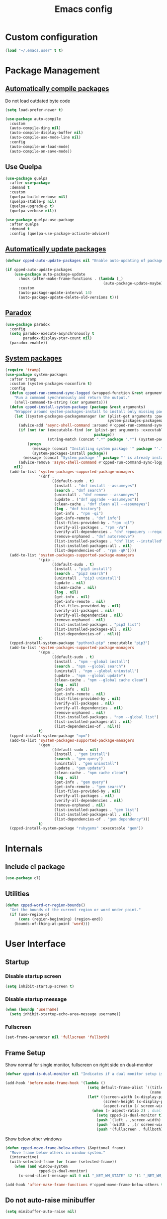 #+TITLE: Emacs config
#+OPTIONS: toc:4
#+PROPERTY: header-args :results silent :tangle yes :comments yes
#+STARTUP: showeverything

* Custom configuration
#+BEGIN_SRC emacs-lisp
(load "~/.emacs.user" t t)
#+END_SRC

* Package Management
** [[https://github.com/tarsius/auto-compile][Automatically compile packages]]
Do not load outdated byte code
#+BEGIN_SRC emacs-lisp
(setq load-prefer-newer t)
#+END_SRC

#+BEGIN_SRC emacs-lisp
(use-package auto-compile
  :custom
  (auto-compile-ding nil)
  (auto-compile-display-buffer nil)
  (auto-compile-use-mode-line nil)
  :config
  (auto-compile-on-load-mode)
  (auto-compile-on-save-mode))
#+END_SRC

** Use Quelpa
#+BEGIN_SRC emacs-lisp
(use-package quelpa
  :after use-package
  :demand t
  :custom
  (quelpa-build-verbose nil)
  (quelpa-stable-p nil)
  (quelpa-upgrade-p t)
  (quelpa-verbose nil))

(use-package quelpa-use-package
  :after quelpa
  :demand t
  :config (quelpa-use-package-activate-advice))
#+END_SRC

** [[https://github.com/rranelli/auto-package-update.el][Automatically update packages]]
#+BEGIN_SRC emacs-lisp 
(defvar cpped-auto-update-packages nil "Enable auto-updating of packages.")

(if cpped-auto-update-packages
    (use-package auto-package-update
      :hook (after-make-frame-functions . (lambda (_)
                                            (auto-package-update-maybe)))
      :custom
      (auto-package-update-interval 14)
      (auto-package-update-delete-old-versions t)))
#+END_SRC

** [[https://github.com/Malabarba/paradox/][Paradox]]
#+BEGIN_SRC emacs-lisp
(use-package paradox
  :config
  (setq paradox-execute-asynchronously t
        paradox-display-star-count nil)
  (paradox-enable))
#+END_SRC

** [[https://github.com/jabranham/system-packages][System packages]]
#+BEGIN_SRC emacs-lisp
(require 'tramp)
(use-package system-packages
  :after tramp
  :custom (system-packages-noconfirm t)
  :config
  (defun cpped-run-command-sync-logged (wrapped-function &rest arguments)
    "Run a command synchronously and return the output."
    (shell-command-to-string (car arguments)))
  (defun cpped-install-system-package (package &rest arguments)
    "Wrapper around system-packages-install to install only missing packages."
    (let ((system-packages-packagemanager (or (plist-get arguments :package-manager)
                                              system-packages-packagemanager)))
      (advice-add 'async-shell-command :around #'cpped-run-command-sync-logged)
      (if (not (or (executable-find (or (plist-get arguments :executable)
                                        package))
                   (string-match (concat ".*" package ".*") (system-packages--run-command 'list-installed-packages nil package))))
          (progn
            (message (concat "Installing system package '" package "'."))
            (system-packages-install package))
        (message (concat "System package '" package "' is already installed. Skipping.")))
      (advice-remove 'async-shell-command #'cpped-run-command-sync-logged))
    nil)
  (add-to-list 'system-packages-supported-package-managers
               '(dnf .
                     ((default-sudo . t)
                      (install . "dnf install --assumeyes")
                      (search . "dnf search")
                      (uninstall . "dnf remove --assumeyes")
                      (update . ("dnf upgrade --assumeyes"))
                      (clean-cache . "dnf clean all --assumeyes")
                      (log . "dnf history")
                      (get-info . "rpm -qi")
                      (get-info-remote . "dnf info")
                      (list-files-provided-by . "rpm -ql")
                      (verify-all-packages . "rpm -Va")
                      (verify-all-dependencies . "dnf repoquery --requires")
                      (remove-orphaned . "dnf autoremove")
                      (list-installed-packages . "dnf list --installed")
                      (list-installed-packages-all . nil)
                      (list-dependencies-of . "rpm -qR"))))
  (add-to-list 'system-packages-supported-package-managers
               '(pip .
                     ((default-sudo . t)
                      (install . "pip3 install")
                      (search . "pip3 search")
                      (uninstall . "pip3 uninstall")
                      (update . nil)
                      (clean-cache . nil)
                      (log . nil)
                      (get-info . nil)
                      (get-info-remote . nil)
                      (list-files-provided-by . nil)
                      (verify-all-packages . nil)
                      (verify-all-dependencies . nil)
                      (remove-orphaned . nil)
                      (list-installed-packages . "pip3 list")
                      (list-installed-packages-all . nil)
                      (list-dependencies-of . nil)))
               t)
  (cpped-install-system-package "python3-pip" :executable "pip3")
  (add-to-list 'system-packages-supported-package-managers
               '(npm .
                     ((default-sudo . t)
                      (install . "npm --global install")
                      (search . "npm --global search")
                      (uninstall . "npm --global uninstall")
                      (update . "npm --global update")
                      (clean-cache . "npm --global cache clean")
                      (log . nil)
                      (get-info . nil)
                      (get-info-remote . nil)
                      (list-files-provided-by . nil)
                      (verify-all-packages . nil)
                      (verify-all-dependencies . nil)
                      (remove-orphaned . nil)
                      (list-installed-packages . "npm --global list")
                      (list-installed-packages-all . nil)
                      (list-dependencies-of . nil)))
               t)
  (cpped-install-system-package "npm")
  (add-to-list 'system-packages-supported-package-managers
               '(gem .
                     ((default-sudo . nil)
                      (install . "gem install")
                      (search . "gem query")
                      (uninstall . "gem uninstall")
                      (update . "gem update")
                      (clean-cache . "npm cache clean")
                      (log . nil)
                      (get-info . "gem query")
                      (get-info-remote . "gem search")
                      (list-files-provided-by . nil)
                      (verify-all-packages . nil)
                      (verify-all-dependencies . nil)
                      (remove-orphaned . nil)
                      (list-installed-packages . "gem list")
                      (list-installed-packages-all . nil)
                      (list-dependencies-of . "gem dependency")))
               t)
  (cpped-install-system-package "rubygems" :executable "gem"))
#+END_SRC

* Internals
** Include cl package
#+BEGIN_SRC emacs-lisp
(use-package cl)
#+END_SRC

** Utilities
#+BEGIN_SRC emacs-lisp
(defun cpped-word-or-region-bounds()
  "Get the bounds of the current region or word under point."
  (if (use-region-p)
      (cons (region-beginning) (region-end))
    (bounds-of-thing-at-point 'word)))
#+END_SRC

* User Interface
** Startup
*** Disable startup screen
#+BEGIN_SRC emacs-lisp
(setq inhibit-startup-screen t)
#+END_SRC

*** Disable startup message
#+BEGIN_SRC emacs-lisp
(when (boundp 'username)
  (setq inhibit-startup-echo-area-message username))
#+END_SRC

*** Fullscreen
#+BEGIN_SRC emacs-lisp
(set-frame-parameter nil 'fullscreen 'fullboth)
#+END_SRC

** Frame Setup
Show normal for single monitor, fullscreen on right side on dual-monitor
#+BEGIN_SRC emacs-lisp
(defvar cpped-is-dual-monitor nil "Indicates if a dual monitor setup is available.")

(add-hook 'before-make-frame-hook '(lambda ()
                                     (setq default-frame-alist `((title . "IDE")
                                                                 (name . "IDE")))
                                     (let* ((screen-width (x-display-pixel-width))
                                            (screen-height (x-display-pixel-height))
                                            (aspect-ratio (/ screen-width screen-height)))
                                       (when (> aspect-ratio 2) ; dual-monitor-setup
                                         (setq cpped-is-dual-monitor t)
                                         (push `(left . ,screen-width) default-frame-alist)
                                         (push `(width . ,(/ screen-width 2)) default-frame-alist)
                                         (push '(fullscreen . fullboth) default-frame-alist)))))
#+END_SRC

Show below other windows
#+BEGIN_SRC emacs-lisp
(defun cpped-move-frame-below-others (&optional frame)
  "Move frame below others in window system."
  (interactive)
  (with-selected-frame (or frame (selected-frame))
    (when (and window-system
               cpped-is-dual-monitor)
      (x-send-client-message nil 0 nil "_NET_WM_STATE" 32 '(1 "_NET_WM_STATE_BELOW" 0)))))

(add-hook 'after-make-frame-functions #'cpped-move-frame-below-others t)
#+END_SRC

** Do not auto-raise minibuffer
#+BEGIN_SRC emacs-lisp
(setq minibuffer-auto-raise nil)
#+END_SRC

** GTK+ interface
*** Disable Menus, Toolbars, Scrollbars and Dialogs
#+BEGIN_SRC emacs-lisp
(menu-bar-mode -1)
(tool-bar-mode -1)
(scroll-bar-mode -1)
(setq use-file-dialog nil
      use-dialog-box nil)
#+END_SRC

*** Use GTK+ Tooltips
#+BEGIN_SRC emacs-lisp
(setq x-gtk-use-system-tooltips t)
#+END_SRC

** Notifications
#+BEGIN_SRC emacs-lisp
(use-package notifications)
#+END_SRC

** Disable bell
#+begin_src emacs-lisp
(setq ring-bell-function 'ignore)
#+end_src

** Disable messages
#+begin_src emacs-lisp
(setq inhibit-message t)
#+end_src

** Disable mouse
#+BEGIN_SRC emacs-lisp
(use-package disable-mouse
  :config (global-disable-mouse-mode))
#+END_SRC

*** Hide mouse pointer
#+BEGIN_SRC emacs-lisp
(setq make-pointer-invisible t)
#+END_SRC

*** Do not copy highlighted text to the kill ring
#+BEGIN_SRC emacs-lisp
(setq mouse-drag-copy-region nil)
#+END_SRC

** Use y/n instead of yes/no
#+BEGIN_SRC emacs-lisp
(fset 'yes-or-no-p 'y-or-n-p)
#+END_SRC

** Show keystrokes earlier
#+BEGIN_SRC emacs-lisp
(setq echo-keystrokes 0.1)
#+END_SRC

** History
#+BEGIN_SRC emacs-lisp
(use-package savehist
  :custom
  (history-length 10000)
  (history-delete-duplicates t)
  (savehist-save-minibuffer-history t)
  (savehist-additional-variables '(kill-ring
                                   search-ring
                                   regexp-search-ring
                                   extended-command-history))
  (savehist-autosave-interval 180)
  :config
  (savehist-mode t))
#+END_SRC

** Fonts
*** Set fallback font for symbols
#+BEGIN_SRC emacs-lisp
(set-fontset-font "fontset-default" 'unicode "Symbola")
#+END_SRC

*** Show pretty symbols
Disable prettification if cursor is at edge of expression
#+BEGIN_SRC emacs-lisp
(setq prettify-symbols-unprettify-at-point nil)
#+END_SRC

#+BEGIN_SRC emacs-lisp
(add-hook 'find-file-hook (lambda ()
                            (push '("\t" . ?⇥) prettify-symbols-alist)
                            (push '("lambda" . ?λ) prettify-symbols-alist)
                            (push '("\r" . ?↵) prettify-symbols-alist)))

(global-prettify-symbols-mode)
#+END_SRC

** Faces
*** Info
#+BEGIN_SRC emacs-lisp
(defface info '((t :inherit default))
  "Face used for info text."
  :group 'basic-faces)
#+END_SRC

*** Increase/decrease font size
#+BEGIN_SRC emacs-lisp
(defun cpped-zoom-in ()
  "Increase the font size by 10 points"
  (interactive)
  (set-face-attribute 'default nil :height (+ (face-attribute 'default :height) 10)))

(defun cpped-zoom-out ()
  "Decrease the font size by 10 points"
  (interactive)
  (set-face-attribute 'default nil :height (- (face-attribute 'default :height) 10)))
#+END_SRC

** Icons
*** [[https://github.com/domtronn/all-the-icons.el][Show icons]]
#+BEGIN_SRC emacs-lisp
(defconst cpped-faicon5-data-file (expand-file-name "data-faicon5.el" user-emacs-directory) "The data file for FontAwesome 5 icon names.")

(defun cpped-update-faicon5-data ()
  (delete-file cpped-faicon5-data-file)
  (write-region "(defvar fa5-icon-alist\n'(\n" nil cpped-faicon5-data-file 'append)
  (with-current-buffer (url-retrieve-synchronously "https://raw.githubusercontent.com/FortAwesome/Font-Awesome/master/css/all.css")
    (widen)
    (goto-char 1)
    (save-match-data
      (while (search-forward-regexp (rx bol (0+ space) ".fa-" (group (+ (not (in ":")))) ":before" (0+ space) "{" (+ space) "content:" (0+ space) "\"\\" (group (+ (not (in "\""))))) nil t)
        (write-region (format "(\"%s\" . \"\\x%s\")\n" (match-string 1) (match-string 2)) nil cpped-faicon5-data-file 'append)))
    (kill-buffer))
  (write-region "\n))\n(provide 'data-faicon5)" nil cpped-faicon5-data-file 'append))

(defconst cpped-material-icon-data-file (expand-file-name "data-material-icon.el" user-emacs-directory) "The data file for material icon names.")

(defun cpped-update-material-icon-data ()
  (delete-file cpped-material-icon-data-file)
  (write-region "(defvar material-icon-alist\n'(\n" nil cpped-material-icon-data-file 'append)
  (with-current-buffer (url-retrieve-synchronously "https://raw.githubusercontent.com/google/material-design-icons/master/iconfont/codepoints")
    (widen)
    (goto-char 1)
    (save-match-data
      (while (search-forward-regexp (rx bol (0+ space) (group (+ (or (in alphanumeric) "_"))) (+ space) (group (+ (in hex-digit)))) nil t)
        (write-region (format "(\"%s\" . \"\\x%s\")\n" (match-string 1) (match-string 2)) nil cpped-material-icon-data-file 'append)))
    (kill-buffer))
  (write-region "\n))\n(provide 'data-material-icon)" nil cpped-material-icon-data-file 'append))

(use-package all-the-icons
  :config
  (unless (file-exists-p cpped-faicon5-data-file)
    (cpped-update-faicon5-data))
  (require 'data-faicon5 cpped-faicon5-data-file)
  (define-icon faicon5 fa5-icon-alist "Font Awesome 5 Free" "fa-regular-400")
  (define-icon faicon-brands fa5-icon-alist "Font Awesome 5 Brands" "fa-brands-400")
  (unless (file-exists-p cpped-material-icon-data-file)
    (cpped-update-material-icon-data))
  (require 'data-material-icon cpped-material-icon-data-file)
  (define-icon material-icon material-icon-alist "Material Icons" "MaterialIcons-Regular"))
#+END_SRC

** Theme
#+BEGIN_SRC emacs-lisp
(defvar cpped-theme 'cpp-entwickler.de "The default theme")

(load-theme cpped-theme t)
#+END_SRC

** [[https://github.com/rakanalh/emacs-dashboard][Dashboard]]
#+BEGIN_SRC emacs-lisp
(use-package dashboard
  :after helm-buffers
  :custom
  (dashboard-startup-banner (let ((image-url (with-current-buffer (url-retrieve-synchronously (format-time-string "http://dilbert.com/%Y-%m-%d"))
                                               (goto-char (point-min))
                                               (when (re-search-forward (rx "src=\"" (group "//assets.amuniversal.com/" (+ hex-digit)) "\"")
                                                                        nil t)
                                                 (setq url (concat "http:" (match-string 1))))
                                               (kill-buffer)
                                               url))
                                  (image-file (make-temp-file "emacs-dilbert" nil ".png")))
                              (when image-file
                                (url-copy-file image-url image-file t)
                                (add-hook 'kill-emacs-hook `(lambda()
                                                              (delete-file ,image-file))))
                              image-file))
  (dashboard-banner-logo-title "")
  (dashboard-page-separator "\n\n")
  (dashboard-items '((recents . 20)
                     (projects . 5)
                     (agenda . 10)))
  :config
  (push (regexp-quote dashboard-buffer-name) helm-boring-buffer-regexp-list)
  (dashboard-setup-startup-hook))
#+END_SRC

** Mode Line
*** Base Location
#+BEGIN_SRC emacs-lisp
(defun cpped-tramp-file-remote-p (file)
  "Checks if a tramp file is actually remote."
  (and (tramp-tramp-file-p file)
       (not (string-equal (tramp-file-name-host (tramp-dissect-file-name file)) "localhost"))))

(with-eval-after-load "projectile"
  (defun cpped-project-dir ()
    (interactive)
    (or (when (and (ignore-errors (projectile-project-p))
                   (fboundp 'projectile-project-root))
          (projectile-project-root))
        (when vc-mode
          (let ((backend (vc-deduce-backend)))
            (when backend
              (ignore-errors (vc-call-backend backend 'root default-directory)))))))

(defun cpped-powerline-project-id (icon-face)
    (when buffer-file-name
      (let ((project-name (if (and (ignore-errors (projectile-project-p))
                                   (fboundp 'projectile-project-name)
                                   (projectile-project-name))
                              (projectile-project-name)
                            (when vc-mode
                              (let ((backend (vc-deduce-backend)))
                                (when backend
                                  (file-name-nondirectory (directory-file-name (file-name-directory (ignore-errors (vc-call-backend backend 'root default-directory)))))))))))
        (concat
         (propertize (all-the-icons-faicon5 (cond ((not (= 0 (length project-name))) "folder")
                                                 ((and (not (cpped-tramp-file-remote-p buffer-file-name))
                                                       (string-prefix-p (getenv "HOME")
                                                                        (if (tramp-tramp-file-p buffer-file-name)
                                                                            (tramp-file-name-localname (tramp-dissect-file-name buffer-file-name))
                                                                          buffer-file-name))) "home")
                                                 ((cpped-tramp-file-remote-p buffer-file-name) "cloud")
                                                 (t "desktop")))
                                'face (list ':family (all-the-icons-faicon5-family)
                                            ':background (face-attribute icon-face :background))
                                'display '(raise -0.0))
         (let ((location (if (cpped-tramp-file-remote-p buffer-file-name)
                             tramp-current-host
                           (when (not (= 0 (length project-name)))
                             (propertize project-name
                                         'help-echo (cpped-project-dir))))))
           (unless (= 0 (length location))
               (concat " " location))))))))
#+END_SRC

*** Major mode icon
#+BEGIN_SRC emacs-lisp
(defun cpped-powerline-mode-icon (icon-face)
  (let ((icon (all-the-icons-icon-for-buffer)))
    (unless (symbolp icon)
      (propertize icon
                  'face `(:family ,(all-the-icons-icon-family-for-buffer)
                          :background ,(face-attribute icon-face :background)
                          :height 1.2)
                  'display '(raise -0.1)
                  'help-echo (format "%s" major-mode)))))
#+END_SRC

*** Buffer name
Helper function to figure out version control root directory
#+BEGIN_SRC emacs-lisp
(defvar cpped-special-buffer-names-alist nil "A list of buffer name transformations.")

(with-eval-after-load "projectile"
  (defun cpped-powerline-buffer-id (icon-face)
    (let* ((home-dir (getenv "HOME"))
           (buffer-name (let ((name (if (and buffer-file-name
                                             (tramp-tramp-file-p buffer-file-name))
                                        (tramp-file-name-localname (tramp-dissect-file-name buffer-file-name))
                                      (format-mode-line "%b"))))
                          (or (cdr (assoc name cpped-special-buffer-names-alist))
                              name)))
           (filename (when buffer-file-name
                       (file-truename buffer-name)))
           (project-root (or (cpped-project-dir)
                             (when (and filename
                                        home-dir
                                        (string-equal (substring filename 0 (length home-dir)) home-dir))
                               home-dir)))
           (relative-path (when filename
                            (file-name-directory (if project-root
                                                     (file-relative-name filename project-root)
                                                   filename))))

           (special-buffer (string-match "^\\*.*\\*?$" buffer-name)))
      (if special-buffer
          (propertize (replace-regexp-in-string "^\\*\\([^\*]*\\)\\*?$" "\\1" buffer-name)
                      'face `(:background ,(face-attribute icon-face :background)
                              :weight normal
                              :slant italic))
        (concat
         (when relative-path
           (propertize relative-path
                       'face `(:background ,(face-attribute icon-face :background)
                               :weight light)))
         (propertize (file-name-nondirectory buffer-name)
                     'face `(:background ,(face-attribute icon-face :background)
                             :weight black)))))))
#+END_SRC

*** Docker project
#+BEGIN_SRC emacs-lisp
(cpped-install-system-package "docker")

(defun cpped-powerline-docker-project (icon-face)
  (when (cpped-is-docker-project-p)
    (propertize (all-the-icons-faicon5 "docker")
                'face (list ':family (all-the-icons-faicon5-family)
                            ':background (face-attribute icon-face :background))
                'display '(raise -0.0))))
#+END_SRC

*** Git Info
#+BEGIN_SRC emacs-lisp
(with-eval-after-load "magit"
  (defun cpped-powerline-version-control ()
    (when (magit-inside-worktree-p t)
      (let* ((branch (magit-get-current-branch))
             (branch-head (magit-rev-parse "--short" branch))
             (revision (magit-rev-parse "--short" "HEAD")))
        (concat
         (propertize (all-the-icons-octicon "git-branch")
                     'face `(:family ,(all-the-icons-octicon-family))
                     'display '(raise -0.1))
         (format " %s" branch)
         (unless (string= revision branch-head)
           (format " · %s (%s)" revision (magit-git-string "rev-list"
                                                           "--count"
                                                           (concat revision ".." branch-head)))))))))
#+END_SRC

*** Running process
#+BEGIN_SRC emacs-lisp
(defvar-local cpped-eshell-process-running nil "Flag to indicate if a process is running for the current buffer.")
(defvar-local cpped-eshell-current-command-start-time nil)

(defun cpped-get-run-time ()
  (time-subtract (current-time)
                 cpped-eshell-current-command-start-time))

(defun cpped-format-run-time (time)
  (let* ((run-time (truncate (float-time time)))
         (days (/ run-time 60 60 24))
         (hours (% (/ run-time 60 60) 24))
         (minutes (% (/ run-time 60) 60))
         (seconds (% run-time 60)))
    (concat (when (> days 0)
              (format "%d days " days))
            (when (or (> days 0)
                      (> hours 0))
              (format "%d:" hours))
            (if (or (> days 0)
                    (> hours 0))
                (format "%02d:" minutes)
              (when (> minutes 0)
                (format "%d:" minutes)))
            (if (or (> days 0)
                    (> hours 0)
                    (> minutes 0))
                (format "%02ds" seconds)
              (format "%ds" seconds)))))

(defun cpped-powerline-eshell-process-running ()
  (when cpped-eshell-process-running
    (concat (propertize "\xf085" ; cogs
                        'face `(:family ,(all-the-icons-faicon5-family))
                        'display '(raise -0.1))
            " "
            (cpped-format-run-time (cpped-get-run-time)))))
#+END_SRC

*** Show if file is remote
#+BEGIN_SRC emacs-lisp
(defun cpped-powerline-remote (icon-face)
  (when (cpped-tramp-file-remote-p default-directory)
    (propertize (all-the-icons-faicon5 "cloud")
                'face (list ':family (all-the-icons-faicon5-family)
                            ':background (face-attribute icon-face :background))
                'display '(raise -0.0))))
#+END_SRC

*** Show if file is opened in su-mode
#+BEGIN_SRC emacs-lisp
(defun cpped-powerline-su (icon-face)
  (when (string-match "^/su\\(do\\)?:" default-directory)
    (propertize (all-the-icons-faicon5 "user-plus")
                'face (list ':family (all-the-icons-faicon5-family)
                            ':foreground (face-attribute 'warning :foreground)
                            ':background (face-attribute icon-face :background))
                'display '(raise -0.0))))
#+END_SRC

*** Modification
#+BEGIN_SRC emacs-lisp
(defun cpped-powerline-modified (icon-face)
  (propertize (pcase (format-mode-line "%*")
                (`"*" (all-the-icons-faicon5 "pencil-alt"))
                (`"-"
                 (if buffer-file-name
                     (if vc-mode
                         (if (string-equal (vc-state buffer-file-name) 'edited)
                             (all-the-icons-faicon5 "save")
                           (all-the-icons-faicon5 "cloud"))
                       (all-the-icons-faicon5 "save"))
                   (all-the-icons-faicon5 "star")))
                (`"%" (all-the-icons-faicon5 "lock"))
                (_ (all-the-icons-faicon5 "question")))
              'face (list ':family (all-the-icons-faicon5-family)
                          ':background (face-attribute icon-face :background))
              'display '(raise -0.0)))
#+END_SRC

*** Auto-format
#+BEGIN_SRC emacs-lisp
(defun cpped-powerline-auto-format (icon-face)
  (when (and cpped-auto-format-enabled-p
             cpped-format-buffer-function)
    (propertize (all-the-icons-faicon5 "indent")
                'face (list ':family (all-the-icons-faicon5-family)
                            ':background (face-attribute icon-face :background))
                'display '(raise -0.0))))
#+END_SRC

*** Cursor position
#+BEGIN_SRC emacs-lisp
(defun cpped-powerline-position-info (icon-face)
  (concat
   (propertize (all-the-icons-faicon5 "arrows-alt-v")
               'face (list ':family (all-the-icons-faicon5-family)
                           ':background (face-attribute icon-face :background))
               'display '(raise -0.0))
   (format-mode-line "%4l ")
   (propertize (all-the-icons-faicon5 "arrows-alt-h")
               'face (list :family (all-the-icons-faicon5-family)
                           ':background (face-attribute icon-face :background))
               'display '(raise -0.0))
   (format-mode-line "%3c")))
#+END_SRC

*** Selected region
#+BEGIN_SRC emacs-lisp
(defun cpped-powerline-region-info (icon-face)
  (when mark-active
    (format "%s %s/%s/%s"
            (propertize (all-the-icons-faicon5 "crop")
                        'face (list ':family (all-the-icons-faicon5-family)
                                    ':background (face-attribute icon-face :background))
                        'display '(raise -0.0))
            (count-lines (region-beginning) (region-end))
            (count-words (region-end) (region-beginning))
            (- (region-end) (region-beginning)))))
#+END_SRC
*** Show if overwrite mode is active
#+BEGIN_SRC emacs-lisp
(defun cpped-powerline-overwrite-mode (icon-face)
  (when overwrite-mode
    (propertize (all-the-icons-faicon5 "eraser")
                'face (list ':family (all-the-icons-faicon5-family)
                            ':background (face-attribute icon-face :background))
                'display '(raise -0.0))))
#+END_SRC

*** Show if typo mode is active
#+BEGIN_SRC emacs-lisp
(with-eval-after-load "typo"
  (defun cpped-powerline-typo-mode (icon-face)
    (when typo-mode
      (propertize (all-the-icons-faicon5 "book")
                  'face (list ':family (all-the-icons-faicon5-family)
                              ':background (face-attribute icon-face :background))
                  'display '(raise -0.0)))))
#+END_SRC

*** Show if buffer is narrowed
#+BEGIN_SRC emacs-lisp
(defun cpped-powerline-narrowed (icon-face)
    (when (buffer-narrowed-p)
      (propertize (all-the-icons-octicon "fold")
                  'face (list ':family (all-the-icons-octicon-family)
                              ':background (face-attribute icon-face :background))
                  'display '(raise -0.0))))
#+END_SRC

*** Show if buffer is filtered
#+BEGIN_SRC emacs-lisp
(defun cpped-powerline-filtered (icon-face)
    (when loccur-mode
      (propertize (all-the-icons-faicon5 "filter")
                  'face (list ':family (all-the-icons-faicon5-family)
                              ':background (face-attribute icon-face :background))
                  'display '(raise -0.0))))
#+END_SRC

*** Key Lock
#+BEGIN_SRC emacs-lisp
(defvar cpped-caps-lock-active nil "Indicates if caps lock is enabled.")
(defvar cpped-num-lock-active nil "Indicates if num lock is enabled.")

(run-with-timer 0 3 '(lambda ()
                       (with-temp-buffer
                         (call-process "xset" nil t nil "q")
                         (let ((led-mask (string-to-number (save-match-data
                                                             (and (string-match ".*LED mask:[[:space:]]*\\([[:alnum:]]+\\).*" (buffer-string))
                                                                  (match-string 1 (buffer-string))))
                                                           16)))
                           (setq cpped-caps-lock-active (eq (logand led-mask 1) 1)
                                 cpped-num-lock-active (eq (logand led-mask 2) 2))))))

(defun cpped-powerline-key-lock (lock icon icon-face)
   (when lock
     (propertize (all-the-icons-faicon5 icon)
                 'face `(:family ,(all-the-icons-faicon5-family)
                         :background ,(face-attribute icon-face :background)
                         :height 1.1)
                 'display '(raise -0.0))))
#+END_SRC

*** Line/Character Mode
#+BEGIN_SRC emacs-lisp
(make-local-variable 'cpped-term-char-mode)

(advice-add 'term-char-mode :after (lambda ()
                                     (setq cpped-term-char-mode t)))

(advice-add 'term-line-mode :after (lambda ()
                                     (setq cpped-term-char-mode nil)))

(defun cpped-powerline-term-input-mode (icon-face)
  (when (and (equal major-mode 'term-mode)
             cpped-term-char-mode)
    (propertize (all-the-icons-faicon5 "terminal")
                'face `(:family ,(all-the-icons-faicon5-family)
                                :background ,(face-attribute icon-face :background)
                                :height 1.1)
                'display '(raise -0.0))))
#+END_SRC

*** Current function
Find path of current position in XML docuement
#+BEGIN_SRC emacs-lisp
(defun cpped-nxml-where ()
  "Display the hierarchy of XML elements the point is on as a path."
  (interactive)
  (let ((path nil))
    (save-excursion
      (save-restriction
        (widen)
        (while (and (< (point-min) (point))
                    (condition-case nil
                        (progn
                          (nxml-backward-up-element)
                          t)
                      (error nil)))
          (setq path (cons (xmltok-start-tag-local-name) path)))
        (if (called-interactively-p t)
            (message "/%s" (mapconcat 'identity path "/"))
          (format "/%s" (mapconcat 'identity path "/")))))))
#+END_SRC

#+BEGIN_SRC emacs-lisp
(defun cpped-powerline-which-function (icon-face)
  (when which-function-mode
    (let ((current-function (if (equal major-mode 'nxml-mode)
                                (cpped-nxml-where)
                                (which-function))))
      (unless (= 0 (length current-function))
        (concat
         (propertize (all-the-icons-faicon5 "puzzle-piece")
                     'face (list ':family (all-the-icons-faicon5-family)
                                 ':background (face-attribute icon-face :background))
                     'display '(raise -0.0))
         " "
         current-function)))))
#+END_SRC

*** Check Status
#+BEGIN_SRC emacs-lisp
(defvar cpped-powerline-check-status-functions nil "A list of functions that format mode line status data.")

(defface cpped-check-status-info `((t :inherit info
                                      :weight ultra-bold))
  "Face used for modeline check info status."
  :group 'cpped-powerline-check-status)

(defface cpped-check-status-warning `((t :inherit warning
                                         :weight ultra-bold))
  "Face used for modeline check warning status."
  :group 'cpped-powerline-check-status)

(defface cpped-check-status-error `((t :inherit error
                                       :weight ultra-bold))
  "Face used for modeline check error status."
  :group 'cpped-powerline-check-status)

(defun cpped-powerline-check-status (face)
  "Collect check status information."
  (let ((status (mapconcat 'identity
                           (remove nil (mapcar 'funcall cpped-powerline-check-status-functions))
                           " ")))
    (add-face-text-property 0 (length status) (list ':background (face-attribute face :background)) nil status)
    status))
#+END_SRC

*** Powerline
#+BEGIN_SRC emacs-lisp
(use-package powerline
  :custom
  (powerline-default-separator 'slant)
  (powerline-display-hud nil)
  (powerline-height 20))

(defun cpped-powerline-theme ()
  "Setup the default mode-line."
  (interactive)
  (setq-default mode-line-format
                '("%e"
                  (:eval
                   (let* ((active (powerline-selected-window-active))
                          (mode-line (if active
                                         'mode-line
                                       'mode-line-inactive))
                          (face1 (if active
                                     'powerline-active1
                                   'powerline-inactive1))
                          (face2 (if active
                                     'powerline-active2
                                   'powerline-inactive2))
                          (separator-left (intern (format "powerline-%s-%s"
                                                          (powerline-current-separator)
                                                          (cdr powerline-default-separator-dir))))
                          (separator-right (intern (format "powerline-%s-%s"
                                                           (powerline-current-separator)
                                                           (car powerline-default-separator-dir))))
                          (project-id (cpped-powerline-project-id (symbol-value 'mode-line)))
                          (show-project (not (= 0 (length project-id))))
                          (version (when (fboundp 'cpped-powerline-version-control)
                                     (cpped-powerline-version-control)))
                          (current-function (cpped-powerline-which-function (symbol-value 'mode-line)))
                          (show-function (not (= 0 (length current-function))))
                          (check-status (cpped-powerline-check-status (symbol-value 'face2)))
                          (show-check-status (and check-status
                                                  (not (= (length check-status) 0))))
                          (lhs (list
                                (when show-project
                                  (powerline-raw project-id mode-line 'l))
                                (when show-project
                                  (powerline-raw (cpped-powerline-docker-project (symbol-value 'mode-line)) mode-line 'l))
                                (when show-project
                                  (funcall separator-left mode-line face1))
                                (powerline-raw (cpped-powerline-mode-icon face1) face1)
                                (powerline-raw (cpped-powerline-buffer-id face1) face1 'l)
                                (powerline-raw (cpped-powerline-eshell-process-running) face1 'l)
                                (if version
                                    (funcall separator-left face1 mode-line)
                                  (funcall separator-left face1 face2))
                                (when version
                                  (powerline-raw version mode-line))
                                (when version
                                  (funcall separator-left mode-line face2))
                                (powerline-raw (cpped-powerline-remote (symbol-value 'face2)) face2)
                                (powerline-raw (cpped-powerline-su (symbol-value 'face2)) face2 'r)
                                (powerline-raw (cpped-powerline-modified (symbol-value 'face2)) face2)
                                (powerline-raw (cpped-powerline-overwrite-mode (symbol-value 'face2)) face2 'l)
                                (powerline-raw (cpped-powerline-auto-format (symbol-value 'face2)) face2 'l)
                                (powerline-raw (cpped-powerline-typo-mode (symbol-value 'face2)) face2 'l)
                                (powerline-raw (cpped-powerline-narrowed (symbol-value 'face2)) face2 'l)
                                (powerline-raw (cpped-powerline-filtered (symbol-value 'face2)) face2 'l)
                                (powerline-raw (cpped-powerline-key-lock (symbol-value 'cpped-caps-lock-active) "sort-alpha-down" (symbol-value 'face2)) face2 'l)
                                (powerline-raw (cpped-powerline-key-lock (symbol-value 'cpped-num-lock-active) "sort-numeric-down" (symbol-value 'face2)) face2 'l)
                                (powerline-raw (cpped-powerline-term-input-mode (symbol-value 'face2)) face2 'l)
                                (powerline-raw (cpped-powerline-position-info (symbol-value 'face2)) face2 'l)
                                (powerline-raw (cpped-powerline-region-info (symbol-value 'face2)) face2 'l)
                                (when show-check-status
                                  (powerline-raw check-status face2 'l))
                                (funcall separator-left face2 mode-line)
                                (when show-function
                                  (powerline-raw current-function mode-line))
                                (powerline-raw (format-mode-line 'global-mode-string) mode-line))))
                     (concat (powerline-render lhs)))))))

(cpped-powerline-theme)
#+END_SRC

*** Update every second
#+BEGIN_SRC emacs-lisp
(run-with-timer 0 1 '(lambda()
                       (force-mode-line-update t)))
#+END_SRC

** [[https://github.com/bbatsov/projectile][Projectile]]
#+BEGIN_SRC emacs-lisp
(defvar cpped-project-directories (list "~/Projects" "~/projects") "A list of directories to check for projects.")

(use-package ag
  :after system-packages
  :custom
  (ag-arguments '("--smart-case"))
  (ag-context-lines 3)
  (ag-highlight-search t)
  (ag-project-root-function nil)
  (ag-reuse-window t)
  :config
  (cpped-install-system-package "the_silver_searcher" :executable "ag"))

(use-package projectile
  :after ag
  :custom
  (projectile-completion-system 'helm)
  (projectile-dynamic-mode-line nil)
  (projectile-enable-caching nil)
  (projectile-find-dir-includes-top-level t)
  (projectile-git-submodule-command nil)
  (projectile-idle-timer-hook nil)
  (projectile-project-search-path (remove-if (lambda (directory)
                                               (not (file-directory-p directory)))
                                             (mapcar #'expand-file-name cpped-project-directories)))
  (projectile-sort-order 'recently-active)
  (projectile-switch-project-action 'helm-projectile)
  (projectile-verbose nil)
  :config
  (projectile-global-mode))
#+END_SRC

** [[https://github.com/emacs-helm/helm][Helm UI]]
#+BEGIN_SRC emacs-lisp
(use-package helm
  :after popwin
  :bind (:map helm-map (("M-SPC" . helm-toggle-all-marks)
                        ("C-M-y" . helm-copy-to-buffer)))
  :custom
  (helm-adaptive-mode t)
  (helm-apropos-fuzzy-match t)
  (helm-buffer-max-length nil)
  (helm-buffers-fuzzy-matching t)
  (helm-candidate-number-limit 1000)
  (helm-candidate-separator "────────────────────────────────────────────────────────────────────────────────────────────────────────────────")
  (helm-case-fold-search t)
  (helm-comp-read-case-fold-search 'Ignore\ case)
  (helm-completion-in-region-fuzzy-match t)
  (helm-default-external-file-browser "dolphin")
  (helm-ff-delete-files-function 'helm-delete-marked-files-async)
  (helm-ff-file-name-history-use-recentf t)
  (helm-ff-history-max-length 1000)
  (helm-ff-initial-sort-method 'newest)
  (helm-ff-search-library-in-sexp t)
  (helm-ff-transformer-show-only-basename nil)
  (helm-file-cache-fuzzy-match t)
  (helm-find-files-ignore-thing-at-point t)
  (helm-follow-mode-persistent nil)
  (helm-google-suggest-use-curl-p t)
  (helm-grep-ignored-directories '("SCCS" "RCS" "CVS" "MCVS" ".svn" ".git" ".hg" ".bzr" "_MTN" "_darcs" "{arch}" ".gvfs" "branches" "tags"))
  (helm-imenu-fuzzy-match t)
  (helm-input-idle-delay 0.01)
  (helm-lisp-fuzzy-completion t)
  (helm-M-x-always-save-history t)
  (helm-M-x-fuzzy-match t)
  (helm-mode-fuzzy-match t)
  (helm-move-to-line-cycle-in-source t)
  (helm-occur-auto-update-on-resume 'noask)
  (helm-recentf-fuzzy-match t)
  (helm-scroll-amount 8)
  (helm-session-fuzzy-match t)
  (helm-split-window-in-side-p t)
  :config
  (cpped-install-system-package "curl")
  (advice-add 'helm-ff-filter-candidate-one-by-one
              :around (lambda (fcn file)
                        (unless (string-match "\\(?:/\\|\\`\\)\\.\\{1,2\\}\\'" file)
                          (funcall fcn file)))) ;; hide current directory/parent directory in file list
  (with-eval-after-load "popwin"
    (progn
      (push '("*helm kill ring*" :dedicated t :position bottom :height 40) popwin:special-display-config)
      (push '("*helm calcul*" :dedicated t :position bottom :height 10) popwin:special-display-config)))
  (helm-mode 1)
  (require 'helm-config))
#+END_SRC

*** Projectile Integration
#+BEGIN_SRC emacs-lisp
(use-package helm-projectile
  :after (helm projectile)
  :config (helm-projectile-on))
#+END_SRC

*** Grep
#+BEGIN_SRC emacs-lisp
(use-package helm-ag
  :after (helm ag)
  :custom
  (helm-ag-base-command "ag --smart-case --nocolor --nogroup")
  (helm-ag-use-grep-ignore-list t)
  (helm-ag-use-agignore t)
  (helm-ag-fuzzy-match t)
  (helm-ag-insert-at-point 'symbol))
#+END_SRC

*** Popwin Fix
#+BEGIN_SRC emacs-lisp
(defun cpped-popwin-help-mode-off ()
       "Turn `popwin-mode' off for *Help* buffers."
       (when (boundp 'popwin:special-display-config)
             (customize-set-variable 'popwin:special-display-config
                                     (delq 'help-mode popwin:special-display-config))))

(defun cpped-popwin-help-mode-on ()
       "Turn `popwin-mode' on for *Help* buffers."
       (when (boundp 'popwin:special-display-config)
             (customize-set-variable 'popwin:special-display-config
                                     (add-to-list 'popwin:special-display-config 'help-mode nil #'eq))))

(with-eval-after-load "popwin"
  (progn
    (add-hook 'helm-minibuffer-set-up-hook #'cpped-popwin-help-mode-off)
    (add-hook 'helm-cleanup-hook #'cpped-popwin-help-mode-on)))
#+END_SRC

** Imenu
*** Automatically rescan
#+BEGIN_SRC emacs-lisp
(set-default 'imenu-auto-rescan t)
#+END_SRC

*** Show results from all buffers
#+BEGIN_SRC emacs-lisp
(use-package imenu-anywhere
  :custom (imenu-anywhere-friendly-modes '((c-mode c++-mode cmake-mode qml-mode gtest-mode)
                                           (clojure-mode clojurex-mode clojurec-mode clojurescript-mode cider-repl-mode cider-clojure-interaction-mode)
                                           (emacs-lisp-mode inferior-emacs-lisp-mode lisp-interaction-mode)
                                           (ess-mode inferior-ess-mode)
                                           (python-mode inferior-python-mode))))
#+END_SRC

** Buffers
*** Do not adjust auto-window-vscroll
This optimizes line-scrolling.
#+BEGIN_SRC emacs-lisp
(setq auto-window-vscroll nil)
#+END_SRC

*** Disable bidirectional support
#+BEGIN_SRC emacs-lisp
(setq-default bidi-display-reordering nil)
#+END_SRC

*** Remember open buffers
#+BEGIN_SRC emacs-lisp
(defun cpped-yes (_)
  t)

(defun cpped-always-yes (wrapped-function &rest arguments)
  (advice-add 'yes-or-no-p :override #'cpped-yes)
  (advice-add 'y-or-n-p :override #'cpped-yes)
  (let ((result (apply wrapped-function arguments)))
    (advice-remove 'yes-or-no-p #'cpped-yes)
    (advice-remove 'y-or-n-p #'cpped-yes)
    result))

(use-package desktop
  :custom
  (desktop-dirname user-emacs-directory)
  (desktop-lazy-idle-delay 10)
  (desktop-lazy-verbose nil)
  (desktop-load-locked-desktop t)
  (desktop-path (list user-emacs-directory))
  (desktop-restore-eager 5)
  (desktop-restore-eager 5)
  (desktop-restore-forces-onscreen nil)
  (desktop-restore-frames t)
  :config
  (desktop-save-mode 1)
  (run-with-idle-timer 300 t '(lambda ()
                                (desktop-save user-emacs-directory)))
  (advice-add 'desktop-save :around #'cpped-always-yes)
  (advice-add 'desktop-read :around #'cpped-always-yes))
#+END_SRC

*** Go to last position when opening buffer
#+BEGIN_SRC emacs-lisp
(save-place-mode 1)
#+END_SRC

*** Buffer switching
#+BEGIN_SRC emacs-lisp
(with-eval-after-load "helm"
  (require 'helm-buffers)
  (push "\\*Messages\\*" helm-boring-buffer-regexp-list)
  (push "\\*Warnings\\*" helm-boring-buffer-regexp-list)
  (push "\\*Completions\\*" helm-boring-buffer-regexp-list)
  (push "\\*Help\\*" helm-boring-buffer-regexp-list)
  (push "\\*compilation\\*" helm-boring-buffer-regexp-list)
  (push "\\*compile.*\\*" helm-boring-buffer-regexp-list)
  (push "\\*Compilation Log\\*" helm-boring-buffer-regexp-list))
#+END_SRC

Switch to previous buffer
#+BEGIN_SRC emacs-lisp
(defun cpped-previous-buffer ()
  (interactive)
  (switch-to-buffer (other-buffer (current-buffer) 1)))
#+END_SRC

*** [[https://github.com/ShingoFukuyama/helm-swoo][In-buffer search]]
#+BEGIN_SRC emacs-lisp
(use-package helm-swoop
  :custom (helm-swoop-use-fuzzy-match t))
#+END_SRC

*** Scratch Buffer
**** Always use text mode
#+BEGIN_SRC emacs-lisp
(setq initial-major-mode 'text-mode)
#+END_SRC

**** Start with empty scratch buffer (no message)
#+BEGIN_SRC emacs-lisp
(setq initial-scratch-message nil)
#+END_SRC

**** [[https://github.com/Fanael/persistent-scratch][Save scratch buffers between sessions]]
#+BEGIN_SRC emacs-lisp
(use-package persistent-scratch
  :config (persistent-scratch-setup-default))
#+END_SRC

*** Popup Windows
#+BEGIN_SRC emacs-lisp
(use-package popwin
  :config
  (push '("*Messages*" :dedicated t :position bottom :height 40 :tail) popwin:special-display-config)
  (push '(compilation-mode :dedicated t :position bottom :height 30) popwin:special-display-config)
  (push '(help-mode :dedicated t :position bottom :height 40) popwin:special-display-config)
  (popwin-mode 1))
#+END_SRC

*** Add path if required to make buffer name unique
#+BEGIN_SRC emacs-lisp
(setq uniquify-buffer-name-style 'forward
      uniquify-separator "/"
      uniquify-after-kill-buffer-p t
      uniquify-ignore-buffers-re "^\\*")
#+END_SRC

*** [[https://github.com/dimitri/switch-window][Use smarter window switching (numbered windows)]]
#+BEGIN_SRC emacs-lisp
(use-package switch-window
  :custom (switch-window-background t))
#+END_SRC

*** Do not show buffer boundaries in fringe
#+BEGIN_SRC emacs-lisp
(setq-default indicate-buffer-boundaries nil)
#+END_SRC

*** [[https://github.com/mina86/auto-dim-other-buffers.el][Dim inactive buffers]]
#+BEGIN_SRC emacs-lisp
(use-package auto-dim-other-buffers
  :hook (after-init . auto-dim-other-buffers-mode))
#+END_SRC

*** Use recursive minibuffer
#+BEGIN_SRC emacs-lisp
(setq enable-recursive-minibuffers t)
#+END_SRC

Indicate recursive minibuffer
#+BEGIN_SRC emacs-lisp
(minibuffer-depth-indicate-mode 1)
#+END_SRC

*** Highlight minibuffer when in use
#+BEGIN_SRC emacs-lisp
(defface cpped-minibuffer-active '((t :inherit default))
  "Face used for active minibuffer."
  :group 'basic-faces)

(add-hook 'minibuffer-setup-hook (lambda ()
                                   (make-local-variable 'face-remapping-alist)
                                   (add-to-list 'face-remapping-alist '(default cpped-minibuffer-active))))
#+END_SRC

*** Kill current buffer by default
#+BEGIN_SRC emacs-lisp
(defvar cpped-bury-buffers-list nil "A list of buffer names to bury instead of kill.")

(defun cpped-kill-default-buffer ()
  "Kill the currently active buffer."
  (interactive)
  (let ((kill-buffer-query-functions)
        (name (substring-no-properties (buffer-name))))
    (if (or (string= name "*scratch*")
            (string= name "*Messages*")
            (member name cpped-bury-buffers-list))
        (bury-buffer)
      (when (and buffer-file-name
               (buffer-modified-p))
        (save-buffer))
      (kill-buffer))))
#+END_SRC

*** Do not ask before killing buffer with running processes
#+BEGIN_SRC emacs-lisp
(setq kill-buffer-query-functions
      (remq 'process-kill-buffer-query-function
            kill-buffer-query-functions))
#+END_SRC

*** Multi-buffer kill
#+BEGIN_SRC emacs-lisp
(defvar clean-buffer-list-delay-general 1)
#+END_SRC

*** Kill unused buffers automatically
#+BEGIN_SRC emacs-lisp
(defun cpped-clean-buffer-list-delay-3hours (name)
  "Wrapper around clean-buffer-list-delay to allow delays in hours instead of days"
  (or (assoc-default name clean-buffer-list-kill-buffer-names #'string=
                     clean-buffer-list-delay-special)
      (assoc-default name clean-buffer-list-kill-regexps
                     (lambda (regex input)
                       (if (functionp regex)
                           (funcall regex input) (string-match regex input)))
                     clean-buffer-list-delay-special)
      (* 60 60)))

(fset 'clean-buffer-list-delay 'cpped-clean-buffer-list-delay-3hours)
(run-with-timer 0 (* 60 60) 'clean-buffer-list)
#+END_SRC

*** Allow erasing
#+BEGIN_SRC emacs-lisp
(put 'erase-buffer 'disabled nil)
#+END_SRC

*** Lines
**** Highlight current line
#+BEGIN_SRC emacs-lisp
(use-package hl-line
  :config
  (advice-add 'hl-line-highlight :after (lambda ()
                                          (unless (window-minibuffer-p)
	                                    (when hl-line-overlay
                                              (overlay-put hl-line-overlay 'priority 1000)))))
  (advice-add 'global-hl-line-highlight :after (lambda ()
                                                 (unless (window-minibuffer-p)
                                                   (when hl-line-overlay
                                                     (overlay-put hl-line-overlay 'priority 1000)))))
  (global-hl-line-mode))
#+END_SRC

**** Break long lines
#+BEGIN_SRC emacs-lisp
(setq visual-line-fringe-indicators '(nil nil))
(global-visual-line-mode 1)
#+END_SRC

**** [[https://github.com/purcell/page-break-lines][Show page breaks as line instead of '^L']]
#+BEGIN_SRC emacs-lisp
(use-package page-break-lines
  :config
  (global-page-break-lines-mode))
#+END_SRC

**** Show line numbers
#+BEGIN_SRC emacs-lisp
(setq display-line-numbers nil
      display-line-numbers-grow-only t
      display-line-numbers-widen nil
      display-line-numbers-width-start t)

(add-hook 'prog-mode-hook 'display-line-numbers-mode)
#+END_SRC

*** Utilities
**** Copy buffer file name to clipboard
#+BEGIN_SRC emacs-lisp
(defun cpped-copy-file-name-to-clipboard ()
  "Copy the current buffer file name to the clipboard."
  (interactive)
  (let ((filename (if (equal major-mode 'dired-mode)
                      default-directory
                    (buffer-file-name))))
    (when filename
      (kill-new filename))))
#+END_SRC

** Screen
*** Lock screen
#+BEGIN_SRC emacs-lisp
(require 'dbus)

(defun cpped-lock-screen ()
  "Lock the screen."
  (interactive)
  (dbus-call-method :session "org.freedesktop.ScreenSaver" "/org/freedesktop/ScreenSaver" "org.freedesktop.ScreenSaver" "Lock"))
#+END_SRC

** Cursor
*** Center Cursor
#+BEGIN_SRC emacs-lisp
(use-package centered-cursor-mode
  :config (global-centered-cursor-mode +1))
#+END_SRC

*** Show cursor as bar in insert mode and block in overwrite mode
#+BEGIN_SRC emacs-lisp
(use-package bar-cursor
  :config (bar-cursor-mode 1))
#+END_SRC

** [[https://www.emacswiki.org/emacs/UndoTree][Undo]]
#+BEGIN_SRC emacs-lisp
  (use-package undo-tree
    :after popwin
    :custom
    (undo-tree-visualizer-timestamps t)
    (undo-tree-visualizer-diff t)
    (undo-tree-auto-save-history t)
    (undo-tree-history-directory-alist `(("." . ,(expand-file-name "~/.cache/emacs-undo"))))
    :config
    (global-undo-tree-mode)
    (push '(" *undo-tree*" :dedicated t :width 60 :position right) popwin:special-display-config))
#+END_SRC

*** Keep selection when undoing
#+BEGIN_SRC emacs-lisp
(defadvice undo-tree-undo (around keep-region activate)
  (if (use-region-p)
      (let ((mark-position (set-marker (make-marker) (mark)))
            (point-position (set-marker (make-marker) (point))))
        ad-do-it
        (goto-char point-position)
        (set-mark mark-position)
        (set-marker point-position nil)
        (set-marker mark-position nil))
    ad-do-it))
#+END_SRC

** Shell
#+BEGIN_SRC emacs-lisp
(setq comint-buffer-maximum-size 10000
      comint-scroll-show-maximum-output t
      comint-input-ring-size 500
      comint-input-ignoredups t
      comint-completion-addsuffix t
      comint-output-filter-functions '(ansi-color-process-output
                                       comint-strip-ctrl-m
                                       comint-postoutput-scroll-to-bottom
                                       comint-watch-for-password-prompt
                                       comint-truncate-buffer)
      eshell-scroll-to-bottom-on-input 'this
      eshell-scroll-to-bottom-on-output 'this
      eshell-kill-processes-on-exit t
      term-buffer-maximum-size 100000)
(add-hook 'term-exec-hook #'term-char-mode)

(use-package eshell
  :custom
  (eshell-banner-message "")
  (eshell-scroll-to-bottom-on-input 'this)
  (eshell-scroll-to-bottom-on-output 'this)
  (eshell-kill-processes-on-exit t)
  (eshell-error-if-no-glob t)
  (eshell-hist-ignoredups t)
  (eshell-history-size 20000)
  (eshell-save-history-o7n-exit t)
  (eshell-input-filter 'eshell-input-filter-initial-space)
  (eshell-prefer-lisp-functions nil)
  (eshell-list-files-after-cd t)
  (eshell-destroy-buffer-when-process-dies t)
  (eshell-cmpl-cycle-completions t)
  (eshell-buffer-maximum-lines 2000)
  (eshell-cd-shows-directory t)
  (eshell-cmpl-autolist t)
  (eshell-cmpl-dir-ignore "\\`\\(\\.\\.?\\|CVS\\|.git\\|.svn\\|.bzr\\)/\\'")
  (eshell-cmpl-expand-before-complete t)
  (eshell-cmpl-ignore-case t)
  (eshell-command-completions-alist '(("e" . "\\.pdf\\'")
                                      ("ar" . "\\.[ao]\\'")
                                      ("e" . "\\.[Cc]\\([Cc]\\|[PpXx][PpXx]\\)?\\'")
                                      ("e" . "\\.[Hh]\\([Hh]\\|[PpXx][PpXx]\\)?\\'")
                                      ("readelf" . "\\(\\`[^.]*\\|\\.\\([ao]\\|so\\)\\)\\'")
                                      ("objdump" . "\\(\\`[^.]*\\|\\.\\([ao]\\|so\\)\\)\\'")
                                      ("nm" . "\\(\\`[^.]*\\|\\.\\([ao]\\|so\\)\\)\\'")
                                      ("gdb" . "\\`\\([^.]*\\|a\\.out\\)\\'")
                                      ("e" . "\.txt\'")
                                      ("e" . "\.md\'")
                                      ("e" . "\.bat\'")
                                      ("e" . "\.bin\'")
                                      ("e" . "\.cfg\'")
                                      ("e" . "\.config\'")
                                      ("e" . "\.ini\'")
                                      ("e" . "\.el\'")
                                      ("e" . "\.org\'")
                                      ("e" . "\.log\'")
                                      ("gv" . "\.ps\'")
                                      ("xdvi" . "\.dvi\'")
                                      ("e" . "\.png\'")
                                      ("e" . "\.jpe?g\'")
                                      ("e" . "\.svg\'")
                                      ("e" . "\.xml\'")
                                      ("e" . "\.xslt?\'")
                                      ("unzip -l" . "\.zip\'")
                                      ("unrar l" . "\.rar\'")
                                      ("tar tf" . "\.tar\'")
                                      ("tar ztf" . "\.tar.gz\'")
                                      ("tar jtf" . "\.tar.bz2\'")
                                      ("unace l" . "\.ace\'")))
  (eshell-glob-include-dot-files t)
  (eshell-ls-initial-args '("-A"
                            "-F"
                            "-h"
                            "-l"
                            "-1"
                            "-v"
                            "--color"
                            "--group-directories-first"))
  (eshell-modules-list '(eshell-alias
                         eshell-banner
                         eshell-basic
                         eshell-cmpl
                         eshell-dirs
                         eshell-glob
                         eshell-hist
                         eshell-ls
                         eshell-pred
                         eshell-prompt
                         eshell-script
                         eshell-smart
                         eshell-term
                         eshell-tramp
                         eshell-unix))
  (eshell-output-filter-functions '(eshell-truncate-buffer
                                    eshell-postoutput-scroll-to-bottom
                                    eshell-handle-control-codes
                                    eshell-handle-ansi-color
                                    eshell-watch-for-password-prompt))
  (eshell-review-quick-commands t)
  (eshell-scroll-to-bottom-on-output 'all)
  (eshell-show-lisp-completions t))
#+END_SRC

*** Environment
#+BEGIN_SRC emacs-lisp
(setenv "PAGER" "cat")
(setenv "BROWSER" "eww")
#+END_SRC

https://github.com/purcell/exec-path-from-shell
#+BEGIN_SRC emacs-lisp
(use-package exec-path-from-shell
  :custom (exec-path-from-shell-variables '("PATH" "MANPATH" "LANG" "LC_CTYPE" "LC_NUMERIC" "LC_TIME" "LC_MONETARY" "LC_PAPER" "LC_NAME" "LC_ADDRESS" "LC_TELEPHONE" "LC_MEASUREMENT" "NINJA_STATUS"))
  :config (exec-path-from-shell-initialize))
#+END_SRC

*** Aliases
#+BEGIN_SRC emacs-lisp
(with-eval-after-load "em-alias"
  (eshell/alias "d" "dired $1")
  (eshell/alias "cd.." "cd ..")
  (eshell/alias "cp" "cp -i $*")
  (eshell/alias "du" "du -h $*")
  (eshell/alias "gti" "git $*")

  (eshell/alias "dnf" "sudo dnf $*")
  (eshell/alias "log" "sudo lnav")
  (eshell/alias "sysinfo" "glances -1 --tree --fs-free-space --process-short-name -C ~/.config/glances")
  (eshell/alias "lstree" "l -R $*")
  (eshell/alias "make" "make -j $*")
  (eshell/alias "mkdir" "mkdir -p $*")
  (eshell/alias "mv" "mv -i $*")
  (eshell/alias "p" "ps aux $*")
  (eshell/alias "x" "extract $*")
  (eshell/alias "ag" "ag --smart-case $*")

  (when (executable-find "ninja-build")
    (eshell/alias "ninja" "ninja-build $*"))

  (eshell/alias "dos2unix" "recode ibmpc..lat1 $*")
  (eshell/alias "unix2dos" "recode lat1..ibmpc $*")
  (eshell/alias "unix2mac" "recode lat1..mac $*")
  (eshell/alias "mac2unix" "recode mac..lat1 $*")
  (eshell/alias "dos2mac" "recode ibmpc..mac $*")
  (eshell/alias "mac2dos" "recode mac..ibmpc $*"))

(defun eshell/l (&rest args)
  (eshell/ls args))

(defun eshell/e (file)
  (find-file file))

(defun eshell/mcd (directory)
  "Create a directory and enter it."
  (eshell/mkdir directory)
  (eshell/cd directory))

(defun eshell/top ()
  "Use helm-top instead of top."
  (helm-top))

(defun eshell/kill ()
  "Use helm-top to kill processes."
  (helm-top))
#+END_SRC

**** Git support
#+BEGIN_SRC emacs-lisp
(with-eval-after-load "magit"
  (defun eshell/gitroot ()
    "chnage directory to current project root."
    (eshell/cd (vc-git-root default-directory)))

  (defun eshell/git-log (&rest arguments)
    "Use magit instead of git log."
    (magit-mode-setup #'magit-log-mode arguments)
    (magit-log-goto-same-commit)
    (eshell/echo))

  (defun eshell/git (command &rest arguments)
    "use magit for git status and log commands."
    (pcase command
      ("log" (apply #'eshell/git-log arguments))
      ("status" (progn
                  (magit-status)
                  (eshell/echo)))
      (_ (shell-command-to-string (s-join " " (append (list "git"
                                                            command)
                                                      arguments)))))))
#+END_SRC

*** Smart-open new eshell buffers
#+BEGIN_SRC emacs-lisp
(defun cpped-eshell-maybe-new-session (&optional argument)
  "Create a new interactive Eshell buffer if the current buffer is an Eshell buffer."
  (interactive "P")
  (if (eq major-mode 'eshell-mode)
      (eshell (or argument
                  t))
    (eshell argument)))
#+END_SRC

*** Prompt
#+BEGIN_SRC emacs-lisp
(defun cpped-eshell-prompt-concat (&rest contents)
  (let ((items (-flatten (-non-nil contents))))
    (when items
      (s-join " " items))))

(defun cpped-eshell-prompt-section (section-face next-section-face &rest contents)
  (when contents
    (concat (propertize (cpped-eshell-prompt-concat " "
                                                    contents
                                                    " ")
                        'face section-face)
            (propertize ""
                        'face `(:foreground ,(face-attribute section-face :background)
                                            :background ,(face-attribute next-section-face :background))))))

(defun cpped-eshell-prompt-result ()
  (unless (= 0 0)
    (propertize (cpped-eshell-prompt-concat (propertize (all-the-icons-faicon5 "exclamation-triangle")
                                                        'face `(:family ,(all-the-icons-faicon5-family))
                                                        'display '(raise -0.1))
                                            eshell-last-command-status)
                'face '(:foreground ,(face-attribute 'warning :foreground)
                                    :weight 'bold))))

(defun cpped-eshell-prompt-user ()
  (if (string= "root"
               (getenv "USER"))
      (concat (propertize (all-the-icons-faicon5 "user-plus")
                          'face `(:family ,(all-the-icons-faicon5-family)
                                          :foreground ,(face-attribute 'warning :foreground))
                          'display '(raise -0.0)))
    (unless (string= (getenv "LOGNAME")
                     (getenv "USER"))
        (cpped-eshell-prompt-concat (propertize (all-the-icons-faicon5 "user")
                                                'face `(:family ,(all-the-icons-faicon5-family))
                                                'display '(raise -0.0))
                                    (user-login-name)))))

(defun cpped-eshell-prompt-host ()
  (when (let ((host (getenv "SSH_CONNECTION")))
          (and host
               (not (string= "" host))))
    (cpped-eshell-prompt-concat (propertize (all-the-icons-faicon5 "desktop")
                                            'face `(:family ,(all-the-icons-faicon5-family))
                                            'display '(raise -0.1))
                                (system-name))))

(defun cpped-eshell-prompt-docker ()
  (let* ((id (shell-command-to-string "cat /proc/self/cgroup | grep docker | head -n 1 | cut -d '/' -f3"))
         (container (when (and id
                               (not (string= "" id)))
                      (shell-command-to-string (concat "docker inspect -f '{{.Config.Image}}' "
                                                       id)))))
    (when container
      (cpped-eshell-prompt-concat (propertize (all-the-icons-faicon5 "docker")
                                              'face `(:family ,(all-the-icons-faicon5-family))
                                              'display '(raise -0.1))
                                  container))))

(defun cpped-eshell-prompt-path ()
  (cpped-eshell-prompt-concat (propertize (all-the-icons-faicon5 "folder-open")
                                          'face `(:family ,(all-the-icons-faicon5-family))
                                          'display '(raise -0.1))
                              (propertize (eshell/pwd)
                                          'face `(:weight 'ultra-bold))))

(setq eshell-prompt-function (lambda ()
                               (concat (cpped-eshell-prompt-section 'powerline-active1
                                                                    'powerline-active2
                                                                    (cpped-eshell-prompt-result)
                                                                    (cpped-eshell-prompt-user)
                                                                    (cpped-eshell-prompt-host)
                                                                    (cpped-eshell-prompt-docker)
                                                                    (cpped-powerline-version-control))
                                       (cpped-eshell-prompt-section 'powerline-active2
                                                                    'mode-line
                                                                    (cpped-eshell-prompt-path))
                                       "\n▶ "))
      eshell-highlight-prompt nil
      eshell-prompt-regexp (rx line-start (0+ (not (in "▶"))) line-end "▶ "))
#+END_SRC

*** Clear buffer
#+BEGIN_SRC emacs-lisp
(defun cpped-clear-comint-buffer ()
  "Remove content of comint buffer."
  (interactive)
  (delete-region (point-min) (point-max))
  (comint-send-input))
#+END_SRC

#+BEGIN_SRC emacs-lisp
(defun eshell/clear ()
  "Clear the eshell buffer."
  (let ((inhibit-read-only t))
    (erase-buffer)
    (eshell-send-input)))
#+END_SRC

*** Close buffer after process exits
#+BEGIN_SRC emacs-lisp
(advice-add 'term-sentinel :after (lambda (proc msg)
                                    (when (memq (process-status proc) '(signal exit))
                                      (kill-buffer (process-buffer proc)))))
#+END_SRC

*** Visual commands
#+BEGIN_SRC emacs-lisp
(with-eval-after-load "em-term"
  (add-to-list 'eshell-visual-commands "top")
  (add-to-list 'eshell-visual-commands "glances")
  (add-to-list 'eshell-visual-commands "lnav")
  (add-to-list 'eshell-visual-commands "ccmake")

  (add-to-list 'eshell-visual-options '("git" "--help")))
#+END_SRC

*** Open shell in project directory
#+BEGIN_SRC emacs-lisp
(defun cpped-shell-project-dir ()
  "Open eshell in project directory."
  (interactive)
  (let ((default-directory (cpped-project-dir)))
    (if default-directory
        (cpped-eshell-maybe-new-session))))
#+END_SRC

*** [[https://github.com/kyagi/shell-pop-el][Popup]]
#+BEGIN_SRC emacs-lisp
(use-package shell-pop
  :after helm-buffers
  :bind ("C-#" . shell-pop)
  :custom
  (shell-pop-shell-type '("eshell" "*eshell*" (lambda nil
                                                (cpped-eshell-maybe-new-session))))
  (shell-pop-universal-key "C-#")
  (shell-pop-window-size 60)
  (shell-pop-full-span t)
  (shell-pop-window-position "bottom"))
#+END_SRC

*** Navigation
**** [[https://github.com/Fuco1/eshell-bookmark][Bookmarks]]
#+BEGIN_SRC emacs-lisp
(use-package eshell-bookmark
  :hook (eshell-mode . eshell-bookmark-setup))
#+END_SRC

**** [[https://github.com/peterwvj/eshell-up][Go to parent directories]]
#+BEGIN_SRC emacs-lisp
(use-package eshell-up
  :custom (eshell-up-ignore-case nil)
  :config
  (defun eshell/up (directory)
    "Alias for eshell-up."
    (eshell-up directory)))
#+END_SRC

**** [[https://github.com/coldnew/eshell-autojump][Jump to directories]]
#+BEGIN_SRC emacs-lisp
(use-package eshell-autojump
  :config
  (defun cpped-helm-eshell-autojump (wrapped-function &rest arguments)
    "Select autojump directory via helm."
    (let ((j-arguments (list (or arguments
                           (helm :sources (helm-build-sync-source "Common Directories"
                                            :candidates (eshell-autojump-candidates))
                                 :prompt "Directory: "
                                 :buffer "*helm eshell-autojump*")))))
      (apply wrapped-function j-arguments)))
  (advice-add 'eshell/j :around #'cpped-helm-eshell-autojump))
#+END_SRC

**** Jump over directories without files and one subdirectory
#+BEGIN_SRC emacs-lisp
(add-hook 'eshell-directory-change-hook #'(lambda ()
                                            (let* ((content (directory-files default-directory))
                                                   (directories (seq-remove '(lambda (directory)
                                                                               (string-match "\\.\\.?" directory))
                                                                            (seq-filter 'file-directory-p content)))
                                                   (files (seq-filter 'file-regular-p content)))
                                              (when (and (not files)
                                                         directories
                                                         (= 1 (length directories))
                                                         (not (string-match "^cd +[\./]+$" (eshell-get-history 0))))
                                                (let ((eshell-list-files-after-cd nil))
                                                  (eshell/cd (car directories)))))))
#+END_SRC

**** Re-enter directory if necessary
#+BEGIN_SRC emacs-lisp
(defun cpped-eshell-reenter ()
  "Re-enter current directory if necessary."
  (unless (> (file-nlinks default-directory) 0)
    (eshell/cd (if (file-directory-p default-directory)
                   default-directory
                 (expand-file-name "~")))))

(add-hook 'eshell-mode-hook #'(lambda ()
                                (add-hook 'eshell-pre-command-hook #'cpped-eshell-reenter nil t)))
#+END_SRC

*** [[https://github.com/mhayashi1120/Emacs-shelldoc][Show man page for shell commands]]
#+BEGIN_SRC emacs-lisp
(use-package shelldoc
  :after (helm-buffers popwin)
  :hook ((eshell-mode sh-mode shell-mode) . shelldoc-minor-mode-on)
  :custom (shelldoc-keep-man-locale nil)
  :config
  (push "\\*Shelldoc\\*" helm-boring-buffer-regexp-list)
  (push '("*Shelldoc*" :position bottom :height 30) popwin:special-display-config))
#+END_SRC

*** Auto-completion
**** Company (commands)
#+BEGIN_SRC emacs-lisp
(add-hook 'eshell-mode-hook (lambda()
                              (set (make-local-variable 'company-backends) '((company-yasnippet company-shell company-keywords company-files company-capf company-dabbrev-code)))))
#+END_SRC

**** Helm (files/folders)
#+BEGIN_SRC emacs-lisp
(add-hook 'eshell-mode-hook (lambda ()
                              (eshell-cmpl-initialize)
                              (define-key eshell-mode-map [remap eshell-pcomplete] 'helm-esh-pcomplete)))
#+END_SRC

**** Autosuggest
#+BEGIN_SRC emacs-lisp
(use-package esh-autosuggest
  :hook eshell-mode)
#+END_SRC

*** Add sudo to command line
#+BEGIN_SRC emacs-lisp
(with-eval-after-load "eshell"
(defun cpped-add-sudo ()
  "Add sudo to the curent command."
  (interactive)
  (save-excursion
    (eshell-bol)
    (insert "sudo ")))

(add-hook 'eshell-mode-hook (lambda ()
                              (define-key eshell-mode-map (kbd "C-M-s") 'cpped-add-sudo))))
#+END_SRC

*** History
#+BEGIN_SRC emacs-lisp
(add-hook 'eshell-mode-hook (lambda ()
                              (define-key eshell-mode-map "M-l" 'helm-eshell-history)))
#+END_SRC

*** [[https://github.com/magit/with-editor][Use emacs as editor]]
#+BEGIN_SRC emacs-lisp
(use-package with-editor
  :hook ((shell-mode term-exec eshell-mode) . with-editor-export-editor)
  :config
  (define-key (current-global-map) [remap async-shell-command] 'with-editor-async-shell-command)
  (define-key (current-global-map) [remap shell-command] 'with-editor-shell-command))
#+END_SRC

*** [[https://github.com/riscy/bifocal-mode][Split buffer on scroll to show both scrolled position and tail]]
#+BEGIN_SRC emacs-lisp
(use-package bifocal
  :config (bifocal-global-mode 1))
#+END_SRC

*** Show running command status in mode line
#+BEGIN_SRC emacs-lisp
(advice-add 'eshell-command-started :before (lambda ()
                                              (setq cpped-eshell-process-running t)
                                              (force-mode-line-update t)))

(advice-add 'eshell-command-finished :before (lambda ()
                                               (setq cpped-eshell-process-running nil)
                                               (force-mode-line-update t)))
#+END_SRC

*** Notify when long-running command finishes
#+BEGIN_SRC emacs-lisp
(defcustom cpped-eshell-minimum-interesting-run-time 30 "The minimum time a command has to take to be interesting.")

(defun cpped-eshell-current-command-start ()
  "Save timestamp on command start."
  (setq cpped-eshell-current-command-start-time (current-time)))

(defun cpped-eshell-current-command-stop ()
  "Show notification when command stops."
  (when cpped-eshell-current-command-start-time
    (let ((run-time (truncate (float-time (cpped-get-run-time)))))
      (unless (< run-time cpped-eshell-minimum-interesting-run-time)
        (let ((time-string (cpped-format-run-time (cpped-get-run-time)))
              (command (s-join " " (eshell-flatten-list (list eshell-last-command-name eshell-last-arguments)))))
          (eshell-interactive-print (format "\nRunning time: %s\n"
                                            time-string))
          (notifications-notify :title (format "'%s' finished"
                                               command)
                                :body (format "The eshell command '%s' finished %s%s"
                                              command
                                              (if (= 0 eshell-last-command-status)
                                                  "successfully."
                                                "with error.")
                                              (if (= 0 eshell-last-command-status)
                                                  ""
                                                (format "<br><br>Error code: %d"
                                                        eshell-last-command-status)))
                                :app-icon (if (= 0 eshell-last-command-status)
                                              "utilities-terminal"
                                            "emblem-important")
                                :timeout (if (= 0 eshell-last-command-status)
                                             7200
                                           0)))))
    (setq cpped-eshell-current-command-start-time nil)))

(add-hook 'eshell-mode-hook #'(lambda ()
                                (add-hook 'eshell-pre-command-hook #'cpped-eshell-current-command-start nil t)
                                (add-hook 'eshell-post-command-hook #'cpped-eshell-current-command-stop nil t)))
#+END_SRC

** Help
*** [[https://github.com/Wilfred/helpful][Better Help Buffer]]
#+BEGIN_SRC emacs-lisp
(use-package helpful
  :after helm-buffers
  :custom (helpful-max-buffers 3)
  :config (push "\\*helpful.*\\*" helm-boring-buffer-regexp-list))
#+END_SRC

** Utilites
*** [[https://github.com/bbatsov/crux][A Collection of Ridiculously Useful eXtensions]]
#+BEGIN_SRC emacs-lisp
(use-package crux)
#+END_SRC

*** Date/time formatting
#+BEGIN_SRC emacs-lisp
(with-eval-after-load "all-the-icons"
  (defun cpped-print-date ()
    (concat
     (propertize (all-the-icons-faicon5 "calendar-alt")
                 'face `(:family ,(all-the-icons-faicon5-family))
                 'display '(raise -0.0))
     (propertize (format-time-string " %W")
                 'face '(:weight ultra-light))
     (format-time-string " %e.%-m.%G")))

  (defun cpped-print-time ()
    (let* ((hour (string-to-number (format-time-string "%I")))
           (icon (all-the-icons-wicon (format "time-%s" hour))))
      (concat
       (propertize icon 'face (list ':family (all-the-icons-wicon-family))
                   'display '(raise -0.0))
       (format-time-string " %H:%M")))))
#+END_SRC

**** Run freedesktop applications
#+BEGIN_SRC emacs-lisp
(defun cpped-run-application ()
  "Run a freedesktop application."
  (interactive)
  (helm :sources (helm-build-sync-source "Applications"
                   :candidates (let ((candidates))
                                 (mapcar (lambda (directory)
                                           (let ((desktop-directory (expand-file-name "applications" directory)))
                                             (when (file-exists-p desktop-directory)
                                               (mapcar (lambda (desktop-file)
                                                         (with-temp-buffer
                                                           (insert-file-contents desktop-file)
                                                           (let ((content (buffer-string)))
                                                             (when (and (not (string-match (rx bol (or "Hidden" "NoDisplay") (0+ (in space)) "=" (0+ (in space)) "true") content))
                                                                        (string-match (rx bol "Type" (0+ (in space)) "=" (0+ (in space)) "Application") content)
                                                                        (or (not (string-match (rx bol "TryExec" (0+ (in space)) "=" (0+ (in space)) (group (+ any))) content))
                                                                            (executable-find (match-string-no-properties 1 content))))
                                                               (let ((simple-name)
                                                                     (name)
                                                                     (exec))
                                                                 (when (string-match (rx bol "Name" (0+ (in space)) "=" (0+ (in space)) (group (+ any)) eol) content)
                                                                   (setq simple-name (match-string-no-properties 1 content))
                                                                   (setq name simple-name)
                                                                   (when (and (string-match (rx bol "GenericName" (0+ (in space)) "=" (0+ (in space)) (group (+ any)) eol) content)
                                                                              (not (equal name (match-string-no-properties 1 content))))
                                                                     (setq name (format "%s %s" simple-name (propertize (match-string-no-properties 1 content) 'face '(:weight extra-light :slant italic)))))
                                                                   (when (string-match (rx bol "Keywords" (0+ (in space)) "=" (0+ (in space)) (group (+ any)) eol) content)
                                                                     (setq name (format "%s %s" name (propertize (match-string-no-properties 1 content) 'invisible t))))
                                                                   (when (string-match (rx bol "Comment" (0+ (in space)) "=" (0+ (in space)) (group (+ any)) eol) content)
                                                                     (setq name (propertize name 'help-echo (match-string-no-properties 1 content))))
                                                                   (when (string-match (rx bol "Exec" (0+ (in space)) "=" (0+ (in space)) (group (+ any)) eol) content)
                                                                     (setq exec (split-string (replace-regexp-in-string "%k" desktop-file (replace-regexp-in-string "%c" simple-name (replace-regexp-in-string "%[FfUuDdNnivm]" "" (match-string-no-properties 1 content))))))
                                                                     (push (cons name exec) candidates))))))))
                                                       (directory-files-recursively desktop-directory ".*\.desktop")))))
                                         (split-string (getenv "XDG_DATA_DIRS") ":"))
                                 candidates)
                   :action (helm-make-actions "Run" (lambda (selection)
                                                      (make-process :name (car selection)
                                                                    :buffer (format "*%s*" (car selection))
                                                                    :command selection))))
        :prompt "Run: "
        :buffer "*helm applications*"))
#+END_SRC

** Windows
*** Re-use frames
#+BEGIN_SRC emacs-lisp
(setq display-buffer-reuse-frames t)
#+END_SRC

*** Hide dividers between windows
#+BEGIN_SRC emacs-lisp
(setq window-divider-mode nil)
#+END_SRC

*** [[https://github.com/cyrus-and/zoom][Automatically zoom current window]]
#+BEGIN_SRC emacs-lisp
(use-package zoom
  :custom
  (zoom-size '(0.618 . 0.618))
  (zoom-ignored-major-modes '(dired-mode markdown-mode))
  (zoom-ignored-buffer-name-regexps '("^*calc"))
  :config
  (zoom-mode t))
#+END_SRC

* File Handling
** Config
#+BEGIN_SRC emacs-lisp
(defvar cpped-config-file "~/.emacs-config.org")
#+END_SRC

** Do not ask if file should be created
#+BEGIN_SRC emacs-lisp
(setq confirm-nonexistent-file-or-buffer nil
      helm-ff-newfile-prompt-p nil)
#+END_SRC

** Save backup files to /tmp
#+BEGIN_SRC emacs-lisp
(setq backup-directory-alist `((".*" . ,(expand-file-name "backups" user-emacs-directory)))
      backup-by-copying t
      version-control t
      delete-old-versions t
      kept-new-versions 20
      kept-old-versions 5)
#+END_SRC

** Move deleted files to trash instead of deleting
#+BEGIN_SRC emacs-lisp
(setq delete-by-moving-to-trash t)
#+END_SRC

** Automatically silently reload unmodified buffers when file has changed on disk
#+BEGIN_SRC emacs-lisp
(setq global-auto-revert-non-file-buffers t
      auto-revert-verbose nil)
(global-auto-revert-mode t)
#+END_SRC

** Save current region or buffer to different file
#+BEGIN_SRC emacs-lisp
(defun cpped-save-copy ()
  "Save the current buffer or region to a different file."
  (interactive)
  (let* ((original (buffer-file-name))
         (copy (read-file-name "Copy to file: " nil nil nil (and original
                                                                 (file-name-nondirectory original))))
         (begin (if (use-region-p)
                    (region-beginning)
                  (point-min)))
         (end (if (use-region-p)
                  (region-end)
                (point-max)))
         (mustbenew (if (and original (file-equal-p original copy))
                        'excl
                      t)))
    (write-region begin end copy nil nil nil mustbenew)))
#+END_SRC

** Auto-save buffers
#+BEGIN_SRC emacs-lisp
(defconst cpped-autosave-delay 1 "The number of seconds to wait before saving automatically.")

(setq auto-save-timeout cpped-autosave-delay
      auto-save-interval 100
      buffer-save-without-query t)

(auto-save-visited-mode)
#+END_SRC

*** [[https://github.com/bbatsov/super-save][Save when losing focus]]
#+BEGIN_SRC emacs-lisp
(use-package super-save
  :commands super-save-mode
  :custom (super-save-auto-save-when-idle nil)
  :config (super-save-mode +1))
#+END_SRC

** [[https://github.com/nflath/sudo-edit][Allow editing via sudo]]
#+BEGIN_SRC emacs-lisp
(use-package sudo-edit)
#+END_SRC

** [[https://github.com/m00natic/vlfi][Allow opening large files]]
#+BEGIN_SRC emacs-lisp
(setq large-file-warning-threshold (* 25 1024 1024))

(use-package vlf
  :custom (vlf-application 'dont-ask)
  :config (require 'vlf-setup))
#+END_SRC

** Execute command on file
#+BEGIN_SRC emacs-lisp
(defun cpped-execute-command-on-buffer-file (command)
  (interactive "sCommand: ")
  (when buffer-file-name
    (shell-command (concat command " " buffer-file-name))))
#+END_SRC

** Allow editing compressed files
#+BEGIN_SRC emacs-lisp
(auto-compression-mode 1)
#+END_SRC

** File Management
*** [[https://www.emacswiki.org/emacs/RecentFiles][Recent files]]
#+BEGIN_SRC emacs-lisp
(use-package recentf
  :custom
  (recentf-max-saved-items 200)
  (recentf-max-menu-items 15)
  (recentf-auto-save-timer (run-with-idle-timer 300 t
                                                '(lambda ()
                                                   (let ((warning-minimum-level :error))
                                                     (ignore-errors (recentf-save-list))))))
  :config (recentf-mode))
#+END_SRC

*** Helm integration
#+BEGIN_SRC emacs-lisp
(with-eval-after-load "helm"
  (require 'helm-files)
  (define-key helm-find-files-map (kbd "C-d") 'helm-ff-persistent-delete)
  (define-key helm-find-files-map (kbd "C-M-y") 'helm-copy-to-buffer)

  (require 'helm-for-files)
  (require 'helm-locate)
  (with-eval-after-load "recentf"
    (defvar cpped-helm-source-recentf
      (helm-make-source "Recent files" ' helm-recentf-source
        :candidate-number-limit 15)
      "`helm-source-recentf' with candidate limit.")

    (require 'helm-buffers)
    (setq helm-buffers-end-truncated-string "…")
    (unless helm-source-buffers-list
      (setq helm-source-buffers-list
            (helm-make-source "Buffers" 'helm-source-buffers)))

    (defun cpped-helm-find-files ()
      (interactive)
      (let ((helm-ag--default-directory (or (when (ignore-errors (projectile-project-p))
                                              projectile-project-root)
                                            default-directory)))
        (helm :sources `(helm-source-buffers-list
                         cpped-helm-source-recentf
                         ,(if (ignore-errors (projectile-project-p))
                              helm-source-projectile-files-list
                            helm-source-files-in-current-dir)
                         helm-source-locate
                         helm-source-do-ag
                         helm-source-buffer-not-found))))))
#+END_SRC

*** Dired
#+BEGIN_SRC emacs-lisp
(setq dired-recursive-copies 'always
      dired-recursive-deletes 'top
      dired-dwim-target t)
#+END_SRC

**** Re-use dired buffers
#+BEGIN_SRC emacs-lisp
(put 'dired-find-alternate-file 'disabled nil)

(define-key dired-mode-map (kbd "RET") 'dired-find-alternate-file)
#+END_SRC

**** [[https://github.com/DamienCassou/dired-imenu][imenu Integration]]
#+BEGIN_SRC emacs-lisp
(use-package dired-imenu)
#+END_SRC

**** [[https://www.emacswiki.org/emacs/wdired.el][Editing]]
#+BEGIN_SRC emacs-lisp
(use-package wdired
  :bind (:map dired-mode-map ("r" . wdired-change-to-wdired-mode))
  :custom
  (wdired-allow-to-change-permissions t)
  (wdired-create-parent-directories t))
#+END_SRC

**** Use standard ls parameters for listing
#+BEGIN_SRC emacs-lisp
(setq dired-listing-switches "-aFhl1v --group-directories-first")
#+END_SRC

**** Coloring
#+BEGIN_SRC emacs-lisp
(use-package diredful
  :config
  (diredful-mode 1))
#+END_SRC

**** Show lines in alternating colors
#+BEGIN_SRC emacs-lisp
(use-package stripe-buffer
  :hook (dired-mode . turn-on-stripe-buffer-mode))
#+END_SRC

**** Show Icons
#+BEGIN_SRC emacs-lisp
(use-package all-the-icons-dired
  :hook dired-mode)
#+END_SRC

**** Collapse empty directories
#+BEGIN_SRC emacs-lisp
(use-package dired-collapse
  :hook dired-mode)
#+END_SRC

**** [[https://github.com/calancha/dired-du][Show directory sizes]]
#+BEGIN_SRC emacs-lisp
(use-package dired-du
  :quelpa (dired-du
           :fetcher github
           :repo "calancha/dired-du")
  :custom (dired-du-size-format t))
#+END_SRC

**** [[https://github.com/Fuco1/dired-hacks#dired-subtree][Show subtrees inline]]
#+BEGIN_SRC emacs-lisp
(use-package dired-subtree
  :bind (:map dired-mode-map
              ("<tab>" . dired-subtree-toggle)))
#+END_SRC

**** Filtering
#+BEGIN_SRC emacs-lisp
(use-package dired-narrow
  :bind (:map dired-mode-map ("f" . dired-narrow)))
#+END_SRC

**** Preview
#+BEGIN_SRC emacs-lisp
(use-package peep-dired
  :defer t
  :bind (:map dired-mode-map ("v" . peep-dired)))
#+END_SRC

**** [[https://github.com/clemera/dired-git-info][Show git information]]
#+BEGIN_SRC emacs-lisp
(use-package dired-git-info
  :quelpa (dired-git-info
           :fetcher github
           :repo "clemera/dired-git-info")
  :functions dired-git-info
  :hook dired-mode)
#+END_SRC

**** Diff files
#+BEGIN_SRC emacs-lisp
(defvar cpped-dired-ediff-window-configuration nil)

(defun cpped-dired-ediff-files ()
  "Show a diff of two files marked in dired."
  (interactive)
  (let* ((files (dired-get-marked-files))
         (file1 (car files))
         (file2 (if (cdr files)
                    (cadr files)
                  (read-file-name "Diff to: " (dired-dwim-target-directory)))))
    (setq cpped-dired-ediff-window-configuration (current-window-configuration))
    (ediff-files file1 file2 '((lambda ()
                                 (setq-local ediff-quit-hook (lambda ()
                                                               (ediff-kill-buffer-carefully ediff-buffer-A)
                                                               (ediff-kill-buffer-carefully ediff-buffer-B)
                                                               (set-window-configuration cpped-dired-ediff-window-configuration.))))))))

(define-key dired-mode-map "d" 'cpped-dired-ediff-files)
#+END_SRC

**** Compress files
#+BEGIN_SRC emacs-lisp
(define-key dired-mode-map "c" 'dired-do-compress)
(define-key dired-mode-map "C" 'dired-do-compress-to)
#+END_SRC

*** [[https://github.com/Alexander-Miller/treemacs][Treemacs]]
#+BEGIN_SRC emacs-lisp
(use-package treemacs
  :after helm-buffers
  :bind ("<f1>" . treemacs-toggle)
  :custom
  (treemacs-change-root-without-asking t)
  (treemacs-collapse-dirs 3)
  (treemacs-file-event-delay 2000)
  (treemacs-filewatch-mode t)
  (treemacs-follow-after-init t)
  (treemacs-follow-mode t)
  (treemacs-git-integration t)
  (treemacs-is-never-other-window t)
  (treemacs-silent-refresh t)
  (treemacs-header-function 'treemacs-projectile-create-header)
  :config
  (treemacs-follow-mode t)
  (treemacs-filewatch-mode t)
  (push "\\*Treemacs\\*" helm-boring-buffer-regexp-list)
  (push "\\*Desktop Treemacs Helper\\*" helm-boring-buffer-regexp-list))

(use-package treemacs-projectile
  :after treemacs projectile)
#+END_SRC

* Text
#+BEGIN_SRC emacs-lisp
(push '("\\.txt\\'" . text-mode) auto-mode-alist)
#+END_SRC

** Encoding
#+BEGIN_SRC emacs-lisp
(set-charset-priority 'unicode)
(set-language-environment 'utf-8)
(set-default-coding-systems 'utf-8)
(set-terminal-coding-system 'utf-8)
(set-selection-coding-system 'utf-8)
(set-keyboard-coding-system 'utf-8)
(prefer-coding-system 'utf-8)
(setq locale-coding-system 'utf-8)
(setq default-process-coding-system '(utf-8-unix . utf-8-unix))

(defun cpped-dos2unix ()
  (interactive)
  (set-buffer-file-coding-system 'utf-8-unix nil))

(defun cpped-unix2dos ()
  (interactive)
  (set-buffer-file-coding-system 'utf-8-dos nil))
#+END_SRC

** Highlighting
*** Enable stealth fontification
#+BEGIN_SRC emacs-lisp
(setq jit-lock-stealth-time 1
      jit-lock-chunk-size 1000
      jit-lock-defer-time 0.05)
#+END_SRC

*** Pretty symbols
#+BEGIN_SRC emacs-lisp
(add-hook 'text-mode-hook (lambda()
                            (push '("=/=" . ?≠) prettify-symbols-alist)
                            (push '(">=" . ?≧) prettify-symbols-alist)
                            (push '("<=" . ?≦) prettify-symbols-alist)

                            (push '("->" . ?→) prettify-symbols-alist)
                            (push '("<-" . ?←) prettify-symbols-alist)
                            (push '("<->" . ?↔) prettify-symbols-alist)
                            (push '("<_->" . ?⇄) prettify-symbols-alist)
                            (push '("<-_>" . ?⇆) prettify-symbols-alist)

                            (push '("-->" . ?⤍) prettify-symbols-alist)
                            (push '("<--" . ?⤌) prettify-symbols-alist)

                            (push '("--->" . ?⤏) prettify-symbols-alist)
                            (push '("<---" . ?⤎) prettify-symbols-alist)

                            (push '("-|>" . ?⇾) prettify-symbols-alist)
                            (push '("<|-" . ?⇽) prettify-symbols-alist)
                            (push '("<|-|>" . ?⇿) prettify-symbols-alist)

                            (push '("==>" . ?⇒) prettify-symbols-alist)
                            (push '("<==" . ?⇐) prettify-symbols-alist)
                            (push '("=/=>" . ?⇏) prettify-symbols-alist)
                            (push '("<=/=" . ?⇍) prettify-symbols-alist)
                            (push '("=|=>" . ?⤃) prettify-symbols-alist)
                            (push '("<=|=" . ?⤂) prettify-symbols-alist)
                            (push '("<=>" . ?⇔) prettify-symbols-alist)
                            (push '("<=|=>" . ?⤄) prettify-symbols-alist)
                            (push '("<=/=>" . ?↮) prettify-symbols-alist)

                            (push '("..>" . ?⇢) prettify-symbols-alist)
                            (push '("<.." . ?⇠) prettify-symbols-alist)
                            (push '("^.." . ?⇡) prettify-symbols-alist)
                            (push '("v.." . ?⇣) prettify-symbols-alist)

                            (push '("->|" . ?⇥) prettify-symbols-alist)
                            (push '("|<-" . ?⇤) prettify-symbols-alist)
                            (push '("|<-_>|" . ?↹) prettify-symbols-alist)

                            (push '("-|->" . ?⇸) prettify-symbols-alist)
                            (push '("<-|-" . ?⇷) prettify-symbols-alist)
                            (push '("<-|->" . ?⇹) prettify-symbols-alist)

                            (push '("-||->" . ?⇻) prettify-symbols-alist)
                            (push '("<-||-" . ?⇺) prettify-symbols-alist)
                            (push '("<-||->" . ?⇼) prettify-symbols-alist)

                            (push '("^||v" . ?⇅) prettify-symbols-alist)
                            (push '("v||^" . ?⇵) prettify-symbols-alist)

                            (push '("~>" . ?⤳) prettify-symbols-alist)
                            (push '("<~>" . ?↭) prettify-symbols-alist)
                            (push '("\/v" . ?↯) prettify-symbols-alist)

                            (push '("|>" . ?▶) prettify-symbols-alist)
                            (push '("<|" . ?◀) prettify-symbols-alist)))
#+END_SRC

*** Syntax types
**** [[https://github.com/sensorflo/adoc-mode][AsciiDoc]]
#+BEGIN_SRC emacs-lisp
(use-package adoc-mode
  :mode ("\\.adoc\\'" . adoc-mode))
#+END_SRC

**** Markdown
#+BEGIN_SRC emacs-lisp
(use-package markdown-mode
  :mode
  (("README\\.md\\'" . gfm-mode)
   ("\\.md\\'" . markdown-mode)
   ("\\.markdown\\'" . markdown-mode))
  :hook (markdown-mode . (lambda ()
                           (typo-mode -1)))
  :custom (markdown-command "multimarkdown"))
#+END_SRC

***** Editing
****** Wrap Region
#+BEGIN_SRC emacs-lisp
(with-eval-after-load "wrap-region"
  (wrap-region-add-wrappers
   '(("*" "*" "/" (gfm-mode markdown-mode))
     ("**" "**" "b" (gfm-mode markdown-mode))
     ("***" "***" "e" (gfm-mode markdown-mode))))
  (add-hook 'gfm-mode-hook 'wrap-region-mode)
  (add-hook 'markdown-mode-hook 'wrap-region-mode))
#+END_SRC

****** [[https://github.com/ardumont/markdown-toc][Table of contents]]
#+BEGIN_SRC emacs-lisp
(use-package markdown-toc
  :custom
  (markdown-toc-header-toc-start nil)
  (markdown-toc-header-toc-end nil))
#+END_SRC

***** Syntax checker
https://github.com/mivok/markdownlint
#+BEGIN_SRC emacs-lisp
(with-eval-after-load "system-packages"
  (cpped-install-system-package "mdl" :package-manager 'gem))
#+END_SRC

***** [[https://github.com/mola-T/flymd][Preview]]
#+BEGIN_SRC emacs-lisp
(use-package flymd
  :custom
  (flymd-close-buffer-delete-temp-files t)
  (flymd-output-directory temporary-file-directory))
#+END_SRC

*** Highlight edited areas shortly
#+BEGIN_SRC emacs-lisp
(use-package volatile-highlights
  :custom
  (Vhl/highlight-zero-width-ranges t)
  (vhl/use-etags-extension-p nil)
  (vhl/use-hideshow-extension-p t)
  (vhl/use-nonincremental-search-extension-p nil)
  (vhl/use-occur-extension-p nil)
  :config (volatile-highlights-mode t))
#+END_SRC

*** Highlight current symbol
#+BEGIN_SRC emacs-lisp
(use-package auto-highlight-symbol
  :custom
  (ahs-case-fold-search nil)
  (ahs-default-range 'ahs-range-whole-buffer)
  (ahs-idle-interval 0.25)
  (ahs-inhibit-face-list nil)
  (ahs-suppress-log t)
  :config
  (push 'org-mode ahs-modes)
  (global-auto-highlight-symbol-mode t))
#+END_SRC

*** Highlight number packs
Use custom regex to ignore color definitions (numbers starting with a # sign)
#+BEGIN_SRC emacs-lisp
(use-package num3-mode
  :hook prog-mode
  :custom (num3--number-re (concat "[^#]0[xX]\\([[:xdigit:]]+\\)"
                                   "\\|"
                                   "[^#]\\(?1:\\b\\(?:[0-9]+[a-fA-F]\\|[a-fA-F]+[0-9]\\)[[:xdigit:]]*\\b\\)"
                                   "\\|"
                                   "[^#]\\([0-9]+\\)"
                                   "\\|"
                                   "\\.\\([0-9]+\\)")))
#+END_SRC

*** Highlight last screen content when navigating
#+BEGIN_SRC emacs-lisp
(use-package on-screen
  :custom
  (on-screen-auto-update t)
  (on-screen-delay 1.5)
  (on-screen-drawing-threshold 10)
  (on-screen-highlight-method 'shadow)
  (on-screen-remove-when-edit t)
  (on-screen-highlighting-to-background-delta 0.9)
  :config (on-screen-global-mode +1))
#+END_SRC

*** Smart narrowing/widening
#+BEGIN_SRC emacs-lisp
(defun cpped-narrow-or-widen-dwim (prefix)
  "Widen if buffer is narrowed, narrow otherwise. If a prefix is given, always narrow regardless of narrowed state."
  (interactive "P")
  (declare (interactive-only))
  (cond ((and (buffer-narrowed-p)
              (not prefix)
              (not (region-active-p)) (widen)))
        ((region-active-p)
         (narrow-to-region (region-beginning)
                           (region-end)))
        ((derived-mode-p 'org-mode)
         (cond ((ignore-errors (org-edit-src-code) t)
                (delete-other-windows))
               ((ignore-errors (org-narrow-to-block) t))
               (t (org-narrow-to-subtree))))
        ((derived-mode-p 'latex-mode)
         (LaTeX-narrow-to-environment))
        (t (narrow-to-defun))))
#+END_SRC

** Syntax checker
*** [[https://github.com/tmalsburg/guess-language.el][Guess language]]
#+BEGIN_SRC emacs-lisp
(use-package guess-language
  :hook text-mode-hook
  :custom (guess-language-languages '(en de)))
#+END_SRC

*** [[https://github.com/bnbeckwith/writegood-mode][Mark common language issues]]
#+BEGIN_SRC emacs-lisp
(use-package writegood-mode
  :hook fundamental-mode)
#+END_SRC

*** [[https://github.com/amperser/proselint][Prose Linter]]
#+BEGIN_SRC emacs-lisp
(with-eval-after-load "system-packages"
  (cpped-install-system-package "proselint" :package-manager 'pip)
  (with-eval-after-load "flycheck"
    (flycheck-define-checker proselint
      "A linter for prose."
      :command ("proselint" source-inplace)
      :error-patterns
      ((warning line-start (file-name) ":" line ":" column ": "
                (id (one-or-more (not (any " "))))
                (message (one-or-more not-newline)
                         (zero-or-more "\n" (any " ") (one-or-more not-newline)))
                line-end))
      :modes (text-mode org-mode markdown-mode gfm-mode))
    (add-to-list 'flycheck-checkers 'proselint)))
#+END_SRC

*** Diction
#+BEGIN_SRC emacs-lisp
(defvar-local cpped-diction-language "en" "The language used for diction checks.")
#+END_SRC

#+BEGIN_SRC emacs-lisp
(with-eval-after-load "flycheck"
  (with-eval-after-load "guess-language"
    (defun cpped-guess-language-switch-diction-function (lang &optional beginning end)
      "Switch the diction dictionary and recheck the current paragraph."
      (let ((new-language (cadr (assq lang guess-language-langcodes))))
        (when (and (not (string= cpped-diction-language new-language))
                   (member new-language '("en" "de")))
          (setq cpped-diction-language new-language)
          (flyspell-buffer))))

    (add-to-list 'guess-language-after-detection-functions 'cpped-guess-language-switch-diction-function))

  (with-eval-after-load "system-packages"
    (cpped-install-system-package "diction")

    (flycheck-define-checker cpped-diction
      "Diction checker"
      :command ("diction" "-bs" "-L" (eval cpped-diction-language) source-original)
      :error-patterns ((info line-start (file-name) ":" line ": " (message) line-end))
      :modes (text-mode org-mode markdown-mode gfm-mode))

    (add-to-list 'flycheck-checkers 'cpped-diction)))
#+END_SRC

** Navigation
*** Smart begin/end
#+BEGIN_SRC emacs-lisp
(use-package beginend
  :config (beginend-global-mode))
#+END_SRC

*** End sentence with single space
#+BEGIN_SRC emacs-lisp
(setq sentence-end-double-space nil)
#+END_SRC

*** Jump to other instances of symbol
#+BEGIN_SRC emacs-lisp
(use-package smartscan
  :config (global-smartscan-mode 1))
#+END_SRC

*** [[https://github.com/jcs090218/goto-line-preview][Go to line with preview]]
#+BEGIN_SRC emacs-lisp
(use-package goto-line-preview)
#+END_SRC

*** [[https://github.com/elpa-host/goto-char-preview][Go to character with preview]]
#+BEGIN_SRC emacs-lisp
(use-package goto-char-preview)
#+END_SRC

*** [[https://github.com/tam17aki/ace-isearch][Jump to any symbol]]
#+BEGIN_SRC emacs-lisp
(use-package avy
  :custom (avy-all-windows t))

(use-package ace-isearch
  :custom
  (ace-isearch-function 'avy-goto-subword-1)
  (ace-isearch-input-length 2)
  :config (global-ace-isearch-mode +1))
#+END_SRC

*** [[https://github.com/camdez/goto-last-change.el][Jump to last change]]
#+BEGIN_SRC emacs-lisp
(use-package goto-last-change)
#+END_SRC

*** URIs
**** Allow clicking on URIs
#+BEGIN_SRC emacs-lisp
(goto-address-prog-mode 1)
#+END_SRC

**** [[https://github.com/abo-abo/ace-link][Jump to link address via keys]]
#+BEGIN_SRC emacs-lisp
(use-package ace-link
  :config
  (ace-link-setup-default)
  (defun cpped-jump-to-url ()
    "Jump to the URL at point."
    (interactive)
    (let ((url (url-get-url-at-point)))
      (if url
          (browse-url url)
        (ace-link-addr)))))
#+END_SRC

** Editing
*** Indentation
#+BEGIN_SRC emacs-lisp
(setq-default indent-tabs-mode nil)
(setq-default fill-column 160)
(setq comment-empty-lines t
      electric-indent-mode t
      electric-layout-mode t
      electric-pair-mode t
      show-trailing-whitespace t
      tab-always-indent 'complete
      text-mode-hook '(turn-on-auto-fill text-mode-hook-identify)
      require-final-newline nil)
(show-paren-mode)

(defvar cpped-default-indentation 4 "The default number of spaces to indent.")
(defvar autopair-skip-whitespace t)
(defvar electric-spacing-double-space-docs nil)
(defvar whitespace-action '(cleanup))
(defvar whitespace-global-modes t)
(defvar whitespace-line-column nil)
(defvar whitespace-style '(face))
#+END_SRC

*** [[https://gitlab.com/emacs-stuff/indent-tools][Indent tools]]
#+BEGIN_SRC emacs-lisp
(use-package indent-tools)
#+END_SRC

*** Upper/lower case
#+BEGIN_SRC emacs-lisp
(use-package fix-word)
#+END_SRC

*** [[https://github.com/davidshepherd7/aggressive-fill-paragraph-mode][Auto-fill paragraphs]]
#+BEGIN_SRC emacs-lisp
(use-package aggressive-fill-paragraph
  :custom (afp-fill-comments-only-mode-list '(prog-mode)))
#+END_SRC

*** Join lines
#+BEGIN_SRC emacs-lisp
(defun cpped-join-lines ()
  "Join lines, optionally with a separator and quotes."
  (interactive)
  (if (region-active-p)
      (let ((separator-character (read-string "Separator: "))
            (quote-character (read-string "Quote: ")))
        (save-restriction
          (narrow-to-region (region-beginning) (region-end))
          (let ((lines (split-string (buffer-string) "\n" t)))
            (delete-region (point-min) (point-max))
            (insert (concat quote-character
                            (s-join (concat quote-character separator-character quote-character)
                                    lines)
                            quote-character)))))
    (crux-top-join-line)))
#+END_SRC

*** Easier escaping
#+BEGIN_SRC emacs-lisp
(use-package string-edit)
#+END_SRC

*** Expand selection
#+BEGIN_SRC emacs-lisp
(use-package expand-region)
#+END_SRC

*** Clipboard
Keep up to 500 entries
#+BEGIN_SRC emacs-lisp
(setq kill-ring-max 500)
#+END_SRC

Ignore duplicates
#+BEGIN_SRC emacs-lisp
(setq kill-do-not-save-duplicates t)
#+END_SRC

Use system clipboard
#+BEGIN_SRC emacs-lisp
(setq select-enable-clipboard t)
#+END_SRC

Save system clipboard contents to kill ring before killing
#+BEGIN_SRC emacs-lisp
(setq save-interprogram-paste-before-kill t)
#+END_SRC

*** Do not delete selected text when inserting characters
#+BEGIN_SRC emacs-lisp
(delete-selection-mode nil)
#+END_SRC

*** Do not alert when killing read-only text
#+BEGIN_SRC emacs-lisp
(setq kill-read-only-ok t)
#+END_SRC

*** Move text
#+BEGIN_SRC emacs-lisp
(use-package smart-shift
  :config (global-smart-shift-mode 1))
#+END_SRC

*** [[https://github.com/nflath/hungry-delete][Delete adjoining whitespaces in all major modes]]
#+BEGIN_SRC emacs-lisp
(use-package hungry-delete
  :config (global-hungry-delete-mode))
#+END_SRC

*** Smart backward delete
#+BEGIN_SRC emacs-lisp
(defun cpped-backward-kill-dwim ()
  (interactive "p")
  (if (region-active-p)
      (call-interactively #'kill-region)
    (kill-region (line-beginning-position) (point))))
#+END_SRC

*** [[https://github.com/lewang/ws-butler][Remove trailing whitespace in changed lines]]
#+BEGIN_SRC emacs-lisp
(use-package ws-butler
  :custom
  (ws-butler-global-mode t)
  (ws-butler-keep-whitespace-before-point nil)
  :config (ws-butler-global-mode))
#+END_SRC

*** Allow adding a newline to the end of the current line, regardless of point position
#+BEGIN_SRC emacs-lisp
(defun cpped-newline-after-current-line ()
  "Moves to the end of the current line and inserts a newline."
  (interactive)
  (end-of-line)
  (newline-and-indent))
#+END_SRC

*** Cut/copy whole line if no region is active
#+BEGIN_SRC emacs-lisp
(use-package whole-line-or-region
  :config (whole-line-or-region-mode t))
#+END_SRC

*** [[https://github.com/ongaeshi/duplicate-thing][Duplicate lines/regions]]
#+BEGIN_SRC emacs-lisp
(use-package duplicate-thing)
#+END_SRC

*** Case-insensitive line sorting
#+BEGIN_SRC emacs-lisp
(defun cpped-sort-lines-case-insensitive ()
  (interactive)
  (let ((sort-fold-case t))
    (call-interactively 'sort-lines)))
#+END_SRC

*** Sort words
#+BEGIN_SRC emacs-lisp
(use-package sort-words)
#+END_SRC

*** [[https://github.com/benma/visual-regexp.el][Visual regular expressions]]
#+BEGIN_SRC emacs-lisp
(use-package visual-regexp
  :custom (vr/engine 'emacs))

(use-package visual-regexp-steroids
  :after visual-regexp)
#+END_SRC

*** Automatic insert
**** Typographic characters
#+BEGIN_SRC emacs-lisp
(use-package typo
  :hook (text-mode . (lambda ()
                       (when (not (string-equal (buffer-name) (file-name-nondirectory cpped-config-file)))
                         (typo-mode)))))
#+END_SRC

**** Abbreviations
Enable Abbrev-Mode by default
#+BEGIN_SRC emacs-lisp
(setq-default abbrev-mode t)
#+END_SRC

Always save abbreviations. Do not ask.
#+BEGIN_SRC emacs-lisp
(setq save-abbrevs 'silently)
#+END_SRC

Some useful abbreviations
#+BEGIN_SRC emacs-lisp
(define-abbrev-table 'global-abbrev-table '(("cpsign" "©")
                                            ("tmsign" "™")
                                            ("infsign" "∞")))
#+END_SRC

**** [[https://github.com/joaotavora/yasnippet][Templates]]
#+BEGIN_SRC emacs-lisp
(use-package yasnippet
  :bind (:map yas-keymap (("ESC" . yas-abort-snippet)
                          ("DEL" . yas-skip-and-clear-or-delete-char)))
  :custom
  (yas-snippet-dirs '("~/.yas-snippets"))
  (yas-wrap-around-region t)
  (yas-use-menu nil)
  (yas-triggers-in-field t)
  (yas-also-indent-empty-lines t)
  :config (yas-global-mode 1))
#+END_SRC

***** [[https://github.com/abo-abo/auto-yasnippet][Automatic snippets]]
#+BEGIN_SRC emacs-lisp
(use-package auto-yasnippet)
#+END_SRC

*** [[https://github.com/rejeep/wrap-region.el][Wrap Region]]
#+BEGIN_SRC emacs-lisp
(use-package wrap-region)
#+END_SRC

*** Insert Date/Time
#+BEGIN_SRC emacs-lisp
(defun cpped-insert-timestamp ()
  "Insert date and time according to the locale's date and time format."
  (interactive)
  (insert (format-time-string "%c" (current-time))))

(defun cpped-insert-date ()
  "Insert the date according to the locale's date format."
  (interactive)
  (insert (format-time-string "%x" (current-time))))

(defun cpped-insert-time ()
  "Insert the time according to the locale's time format."
  (interactive)
  (insert (format-time-string "%X" (current-time))))

(defun cpped-insert-iso-date ()
  "Insert the date according to the ISO date format."
  (interactive)
  (insert (format-time-string "%F" (current-time))))

(defun cpped-insert-iso-timestamp ()
  "Insert the date according to the ISO date format."
  (interactive)
  (insert (format-time-string "%FT%T%z" (current-time))))
#+END_SRC

*** Thesaurus
#+BEGIN_SRC emacs-lisp
(use-package synosaurus
  :after system-packages
  :hook (after-init . synosaurus-mode)
  :custom (synosaurus-choose-method 'default)
  :config
  (cpped-install-system-package "wordnet")
  (setq-default synosaurus-backend 'synosaurus-backend-wordnet))
#+END_SRC

*** [[https://github.com/magnars/change-inner.el][Change inner]]
#+BEGIN_SRC emacs-lisp
(use-package change-inner)
#+END_SRC

*** Autocompletion
#+BEGIN_SRC emacs-lisp
(with-eval-after-load "company"
  (add-hook 'text-mode-hook (lambda()
                              (set (make-local-variable 'company-backends) '((company-files company-capf company-dabbrev company-ispell))))))
#+END_SRC

*** Utilities
**** [[https://github.com/mhayashi1120/Emacs-wgrep][Edit grep buffers]]
#+BEGIN_SRC emacs-lisp
(use-package wgrep
  :custom (wgrep-enable-key "e"))

(use-package wgrep-ag
  :after (wgrep ag)
  :hook (ag-mode . wgrep-ag-setup))

(use-package wgrep-helm
  :after (wgrep helm))
#+END_SRC

**** [[https://github.com/lateau/charmap][Unicode table]]
#+BEGIN_SRC emacs-lisp
(use-package charmap)
#+END_SRC

** [[http://www-sop.inria.fr/members/Manuel.Serrano/flyspell/flyspell.html][Spell checking]]
#+BEGIN_SRC emacs-lisp
(use-package flyspell
  :after (helm-buffers system-packages)
  :custom
  (flyspell-issue-welcome-flag nil)
  (flyspell-issue-message-flag nil)
  (flyspell-sort-corrections t)
  (flyspell-default-dictionary nil)
  (flyspell-abbrev-p t)
  (flyspell-use-global-abbrev-table-p t)
  (ispell-dictionary "en_US")
  (ispell-local-dictionary "en_US")
  (ispell-program-name "/usr/bin/aspell")
  :config
  (cpped-install-system-package "aspell")
  (cpped-install-system-package "aspell-en")
  (cpped-install-system-package "aspell-de")
  (when (string-match-p "--camel-case"
                        (shell-command-to-string (concat ispell-program-name " --help")))
    (push "--camel-case" ispell-extra-args))
  (push "\\*flypell.*\\*" helm-boring-buffer-regexp-list)
  (defvar-local cpped-flyspell-errors 0 "The number of spelling errors in the document.")
  (advice-add 'flyspell-after-change-function :after (lambda (&rest arguments)
                                                       (setq cpped-flyspell-errors 0)
                                                       (dolist (buffer-overlay (overlays-in (point-min) (point-max)))
                                                         (when (flyspell-overlay-p buffer-overlay)
                                                             (setq cpped-flyspell-errors (1+ cpped-flyspell-errors))))
                                                       (force-mode-line-update)))
  (defun cpped-powerline-flyspell-status()
    "Format the modeline flyspell information."
    (when (and flyspell-mode
               (> cpped-flyspell-errors 0))
      (concat (propertize (all-the-icons-faicon5 "comment")
                          'face (list ':inherit 'cpped-check-status-error
                                      ':family (all-the-icons-faicon5-family))
                          'display '(raise -0.0))
              (propertize (format " %d" cpped-flyspell-errors)
                          'face 'cpped-check-status-error))))
  (add-to-list 'cpped-powerline-check-status-functions 'cpped-powerline-flyspell-status))

(use-package helm-flyspell
  :after (helm flyspell)
  :config (advice-add #'flyspell-auto-correct-word :override #'helm-flyspell-correct))
#+END_SRC

*** [[https://github.com/redguardtoo/wucuo][Allow spell-checking for CamelCase word]]
#+BEGIN_SRC emacs-lisp
(use-package wucuo
  :after flyspell
  :hook (find-file . wucuo-start))
#+END_SRC

*** [[https://github.com/nschum/auto-dictionary-mode][Automatic dictionary selection]]
#+BEGIN_SRC emacs-lisp
(use-package guess-language
  :after flyspell
  :hook flyspell-mode
  :custom
  (guess-language-languages '(en de))
  (guess-language-min-paragraph-length 35))
#+END_SRC

** Utilities
*** [[https://github.com/fourier/loccur][Filter]]
#+BEGIN_SRC emacs-lisp
(use-package loccur)
#+END_SRC

*** [[https://github.com/akicho8/string-inflection][Change lower/upper case]]
#+BEGIN_SRC emacs-lisp
(use-package string-inflection)
#+END_SRC

*** [[https://github.com/netromdk/describe-number][Convert numbers]]
#+BEGIN_SRC emacs-lisp
(use-package describe-number)
#+END_SRC

*** [[https://github.com/abo-abo/define-word][Define word]]
#+BEGIN_SRC emacs-lisp
(use-package define-word)
#+END_SRC

*** [[https://github.com/atykhonov/google-translate][Translate text]]
#+BEGIN_SRC emacs-lisp
(use-package google-translate
  :custom
  (google-translate-show-phonetic t)
  (google-translate-output-destination 'popup)
  (google-translate-default-source-language "auto")
  :config
  (defun cpped-translate-word-or-region (&optional target-language replace)
    "Replace the current region or word with its translation."
    (interactive)
    (let* ((bounds (cpped-word-or-region-bounds))
           (begin (car bounds))
           (end (cdr bounds))
           (text (buffer-substring-no-properties begin
                                                 end))
           (target-language (google-translate-language-abbreviation (or target-language
                                                                        (google-translate-completing-read "Translate to: "
                                                                                                          (google-translate-supported-languages)
                                                                                                          "English"))))
           (google-translate-output-destination (if replace
                                                    'current-buffer
                                                  google-translate-output-destination)))
      (when replace
        (delete-region begin end))
      (google-translate-translate "auto" target-language text))))
#+END_SRC

* Binaries
Open binary files in hexl-mode
#+BEGIN_SRC emacs-lisp
(defvar cpped-no-hexedit-extensions nil "File extensions for which automatic hex editing is disabled")

(add-hook 'find-file-hook (lambda ()
                            (message(buffer-file-name))
                            (when (and (eq buffer-file-coding-system 'no-conversion)
                                       (not (catch 'found
                                              (mapc (lambda (pattern)
                                                      (message pattern)
                                                      (when (and (stringp buffer-file-name)
                                                                 (string-match pattern buffer-file-name))
                                                        (message "found")
                                                        (throw 'found pattern)))
                                                    cpped-no-hexedit-extensions)
                                              nil)))
                              (hexl-mode))))
#+END_SRC

* Images
** Disable hex edit mode for images
#+BEGIN_SRC emacs-lisp
(push "\\.jpg\\'" cpped-no-hexedit-extensions)
(push "\\.jpeg\\'" cpped-no-hexedit-extensions)
(push "\\.png\\'" cpped-no-hexedit-extensions)
(push "\\.gif\\'" cpped-no-hexedit-extensions)
(push "\\.svg\\'" cpped-no-hexedit-extensions)
#+END_SRC

* Programming
** Projects
*** Find file in project
#+BEGIN_SRC emacs-lisp
(defun cpped-find-project-file (file)
  "Find a file in source or build directory."
  (or
   (let* ((source-dir (cpped-project-dir))
          (source-file (when source-dir
                         (expand-file-name file source-dir))))
     (when (and source-file
                (file-exists-p source-file))
       source-file))
   (let* ((build-dir (cpped-build-dir))
          (build-file (when build-dir
                        (expand-file-name file build-dir))))
     (when (and build-file
                (file-exists-p build-file))
       source-file))))
#+END_SRC

*** Use docker to run tools for docker-based projects
#+BEGIN_SRC emacs-lisp
(defvar default-docker-compose-file "docker-compose.yml" "The default name for the docker-compose file.")
(defvar default-docker-start-script "docker-run.sh" "The default path to a script to start applications in a docker container.")

(defun cpped-docker-compose-file ()
  "Find the compose file in the project root."
  (let ((compose-file (cpped-find-project-file default-docker-compose-file)))
    (when (and compose-file
             (file-exists-p compose-file))
        compose-file)))

(defun cpped-is-docker-project-p ()
  "Check if the current project supports docker."
  (or (cpped-docker-compose-file)
      (cpped-find-project-file ".docker-project")))

(defun cpped-maybe-run-in-docker (command)
  "Run a command in docker if supported by the project."
  (let* ((compose-file (cpped-docker-compose-file)))
    (if compose-file
        (append `(docker-compose --file ,compose-file --exec) command)
      (if (and (cpped-is-docker-project-p)
               default-docker-start-script)
          (append default-docker-start-script command)
        command))))

(with-eval-after-load "flycheck"
  (setq flycheck-command-wrapper-function #'(lambda (command)
                                              (cpped-maybe-run-in-docker command))))
#+END_SRC

*** CMake
#+BEGIN_SRC emacs-lisp
(cpped-install-system-package "cmake")
(cpped-install-system-package "ccmake")
(cpped-install-system-package "ninja-build")
#+END_SRC

**** Re-/Configure CMake
Handler to close buffer after quitting ccmake.
#+BEGIN_SRC emacs-lisp
(advice-add 'term-sentinel :after (lambda (proc msg)
                                    (when (and (equal (buffer-name (process-buffer proc)) "*CMake Cache*")
                                               (memq (process-status proc) '(signal exit))))))
#+END_SRC

#+BEGIN_SRC emacs-lisp
(defvar cpped-build-base-directory "~/Build" "The default build directory.")
(defvar cpped-build-directories nil "An alist of all build directories per source directory.")
(defvar cpped-current-build-directories nil "An alist of the selected build directory per source directory.")

(defun cpped-cmake-configure (source-dir build-dir)
  "Configure the CMake project for the current file."
  (interactive (let ((source-directory (if (and (boundp 'source-dir)
                                                source-dir
                                                (file-directory-p source-dir))
                                           source-dir
                                           (read-directory-name "Source Directory: "
                                                                (cpped-project-dir)))))
                 (list source-directory
                       (if (and (boundp 'build-dir)
                                build-dir)
                           build-dir
                           (read-directory-name "Build-directory: "
                                                (expand-file-name (file-name-nondirectory (directory-file-name (file-name-directory source-directory))) cpped-build-base-directory))))))
    (when (and build-dir
               source-dir)
      (if (file-directory-p source-dir)
          (if (cpped-cmake-source-directory-p source-dir)
              (progn
                (when (not (file-directory-p build-dir))
                  (make-directory build-dir t))
                (let ((default-directory build-dir))
                  (ansi-term (getenv "SHELL") (concat "*CMake Cache (" build-dir ")*"))
                  (let* ((full-command (cpped-maybe-run-in-docker source-dir `(ccmake -DCMAKE_EXPORT_COMPILE_COMMANDS=ON -G Ninja ,source-dir)))
                         (command (car full-command))
                         (arguments (cdr full-command)))
                    (term-exec (current-buffer) command command nil arguments))
                  (cpped-load-project build-dir)))
            (error "`%s' does not contain a CMake project" source-dir))
        (error "`%s' is not a directory" source-dir))))
#+END_SRC

#+BEGIN_SRC emacs-lisp
(defun cpped-cmake-reconfigure (build-dir)
  "Reconfigure the CMake project for the current file and build directory."
  (interactive (list (or (cpped-build-dir)
                         (read-directory-name "Build-directory: "
                                              (file-name-as-directory cpped-build-base-directory)))))
  (if (and build-dir
           (file-directory-p build-dir))
      (if (cpped-cmake-build-directory-p build-dir)
          (let ((default-directory build-dir))
            (ansi-term (getenv "SHELL") "CMake Cache")
            (let* ((full-command (cpped-maybe-run-in-docker (cpped-cmake-source-dir build-dir) '(ccmake .)))
                   (command (car full-command))
                   (arguments (cdr full-command)))
              (term-exec (current-buffer) command command nil arguments))
            (cpped-load-project build-dir))
        (error "`%s' is not a CMake build directory" build-dir))
    (error "`%s' is not a directory" build-dir)))
#+END_SRC

**** Clear CMake Cache
#+BEGIN_SRC emacs-lisp
(defun cpped-cmake-reset (build-dir)
  "Reset the current CMake configuration."
  (interactive (list (or (cpped-build-dir)
                         (read-directory-name "Build-directory: "
                                              (file-name-as-directory cpped-build-base-directory)))))
  (if (and build-dir
           (file-directory-p build-dir))
      (let ((cache-file (expand-file-name "CMakeCache.txt" build-dir)))
        (if (file-exists-p cache-file)
            (progn (delete-file cache-file)
                   (cpped-cmake-configure (cpped-cmake-source-dir build-dir) build-dir))
          (error "`%s' is not a CMake build directory" build-dir)))
    (error "`%s' is not a directory" build-dir)))
#+END_SRC

**** Open Project
#+BEGIN_SRC emacs-lisp
(defvar cpped-after-project-load-hook nil "Hook called after a project is loaded. ")
(defvar cpped-after-project-load-update-project-file-hook nil "Hook called for each project file after a project is loaded. ")

(defun cpped-load-project (build-dir)
  "Load a project."
  (interactive (list (read-directory-name "Build-directory: "
                                          (file-name-as-directory cpped-build-base-directory))))
  (if (cpped-build-directory-p build-dir)
      (let ((source-dir (if (cpped-cmake-build-directory-p build-dir)
                            (cpped-cmake-source-dir build-dir)
                          build-dir)))
        (projectile-discover-projects-in-directory source-dir)
        (when (not (boundp cpped-cmake-current-target))
                                        (setq cpped-cmake-current-target 'all))
        (push '(source-dir . build-dir) cpped-current-build-directories)
        (run-hooks 'cpped-after-project-load-hook)
        (mapc (lambda (buffer)
                (with-current-buffer buffer
                  (run-hooks 'cpped-after-project-load-update-project-file-hook)))
              (projectile-project-buffers)))
    (error "`%s' is not a build directory" build-dir)))
#+END_SRC

**** Select configuration
#+BEGIN_SRC emacs-lisp
(setq cpped-build-directories '(("/home/player/.dotfiles/" . "/home/player/test") ("/home/player" . "/home/player/bla")))

(defun cpped-select-project-config (source-dir)
  "Select a project configuration for the current source directory."
  (interactive (list (read-directory-name "Source Directory: "
                                          (cpped-project-dir))))
  (let ((build-dir (helm :sources (helm-build-sync-source "Configurations"
                                         :candidates
                                         (mapc (lambda (dir)
                                                 ((file-name-nondirectory (directory-file-name dir)) . dir))
                                               (cdr (assoc source-dir cpped-build-directories))))
                         :prompt "Configuration: "
                         :buffer "*helm project*")))
    (cpped-load-project build-dir)
    build-dir))
#+END_SRC

**** Delete configuration
#+BEGIN_SRC emacs-lisp
(defun cpped-delete-cmake-build-dir (build-dir)
  "Delete the currently set build directory."
  (interactive (list (or (cpped-build-dir)
                         (read-directory-name "Build-directory: "
                                              (file-name-as-directory cpped-build-base-directory)))))
  (when (cpped-cmake-build-directory-p build-dir)
    (delete-directory build-dir t t)
    (projectile-remove-known-project (cpped-cmake-source-dir build-dir))))
#+END_SRC

**** Open shell in build directory
#+BEGIN_SRC emacs-lisp
(defun cpped-shell-build-dir ()
  "Open a shell in the current build directory."
  (interactive)
  (let ((build-dir (cpped-build-dir)))
    (when build-dir
      (let ((default-directory (cpped-cmake-build-dir)))
        (ansi-term)))))
#+END_SRC

**** List targets
#+BEGIN_SRC emacs-lisp
(defvar cpped-current-targets nil "An alist of the currently selected build target per build directory.")

(defun cpped-get-cmake-targets (build-dir)
  "List all CMake targets for build-dir."
  (save-match-data
    (let ((output (shell-command-to-string (cpped-maybe-run-in-docker (cpped-cmake-source-dir build-dir) `(cmake --build ,build-dir --target help))))
          (position 0)
          (targets (list "all")))
      (while (string-match "^[\\. ]*\\([^\\[: ]+\\)" output position)
        (let ((target (match-string 1 output)))
          (unless (or (not target)
                      (string= target "edit_cache"))
            (push target targets))
          (setq position (match-end 0))))
      targets)))

(defun cpped-get-make-targets (build-dir)
  "List all make targets for build-dir."
  (let ((targets (list "all")))
    (with-temp-buffer
      (insert (shell-command-to-string (cpped-maybe-run-in-docker (cpped-cmake-source-dir build-dir) `(LANG=C make -C ,build-dir -nqp .DEFAULT 2>/dev/null))))
      (goto-char (point-min))
      (save-match-data
        (when (re-search-forward "^# Files" nil t)
          (while (re-search-forward "^\\([^/%$:#\n\t ]+\\):\\([^=]\\|$\\)" nil t)
            (setq target (match-string 1))
            (unless (or (save-excursion
                          (goto-char (match-beginning 0))
                          (forward-line -1)
                          (looking-at "^# Not a target:"))
                        (string-match "\\.[hoc]p*$" target))
              (push target targets))))
        targets))))

(defun cpped-select-target (build-dir)
  "Select a build target for the current build directory."
  (interactive (list (or (cpped-build-dir)
                         (read-directory-name "Build-directory: "
                                              (file-name-as-directory cpped-build-base-directory)))))
  (let ((current-target (helm :sources (helm-build-sync-source "Targets"
                                         :candidates
                                         (remove-duplicates (sort (if (cpped-cmake-build-directory-p build-dir)
                                                                      (cpped-get-cmake-targets build-dir)
                                                                    (cpped-get-make-targets build-dir)) #'string-lessp) :test 'string=))
                              :prompt "Target: "
                              :preselect (or (cdr (assoc build-dir cpped-current-targets))
                                             "all")
                              :buffer "*helm target*")))
    (push '(build-dir . current-target) cpped-current-targets)
    current-target))

(defun cpped-build-target ()
  "Get the selected build target for the curent build directory."
  (cdr (assoc (cpped-build-dir) cpped-current-targets)))
#+END_SRC

**** Utilities
***** Find source directory
#+BEGIN_SRC emacs-lisp
(defun cpped-cmake-source-dir (build-dir)
  "Find the corresponding source directory for build-dir."
  (interactive (list (read-directory-name "Build-directory: "
                                          (file-name-as-directory cpped-build-base-directory))))
  (let ((cache-file (expand-file-name "CMakeCache.txt" build-dir)))
    (if (file-exists-p cache-file)
        (let ((source-dir (with-temp-buffer
                            (insert-file-contents cache-file)
                            (beginning-of-buffer)
                            (save-match-data
                              (and
                               (search-forward-regexp "CMAKE_HOME_DIRECTORY[^=]*=[:blank:]*\\(.*\\)[:blank:]*$"
                                                      (point-max) nil 1)
                               (match-string 1))))))
          (if (and source-dir
                   (cpped-cmake-source-directory-p source-dir))
              (if (called-interactively-p 'any)
                  (message (format "The source directory for `%s' is `%s'." build-dir source-dir))
                source-dir)
            (error "Source directory information not found in cache")))
      (error "`%s' is not a CMake build directory" build-dir))))
#+END_SRC

***** Get build directory
#+BEGIN_SRC emacs-lisp
(defun cpped-build-dir ()
  "Get the current build directory."
  (interactive)
  (cdr (assoc (cpped-project-dir) cpped-current-build-directories)))
#+END_SRC

***** Check if directory is source directory
#+BEGIN_SRC emacs-lisp
(defun cpped-cmake-source-directory-p (source-dir)
  "Check if source-dir is a CMake source directory."
  (file-exists-p (expand-file-name "CMakeLists.txt" source-dir)))
#+END_SRC

***** Check if directory is build directory
#+BEGIN_SRC emacs-lisp
(defun cpped-cmake-build-directory-p (build-dir)
  "Check if build-dir is a CMake build directory."
  (or (file-exists-p (expand-file-name "CMakeCache.txt" build-dir))))

(defun cpped-ninja-build-directory-p (build-dir)
  "Check if build-dir is a ninja build directory."
  (or (file-exists-p (expand-file-name "build.ninja" build-dir))))

(defun cpped-make-build-directory-p (build-dir)
  "Check if build-dir is a make build directory."
  (or (file-exists-p (expand-file-name "Makefile" build-dir))))

(defun cpped-build-directory-p (build-dir)
  "Check if build-dir is a build directory."
  (or (cpped-cmake-build-directory-p build-dir)
      (cpped-ninja-build-directory-p build-dir)
      (cpped-make-build-directory-p build-dir)))
#+END_SRC

***** Check if directory is build directory for the current project
#+BEGIN_SRC emacs-lisp
(defun cpped-project-build-directory-p (build-dir)
  "Check if build-dir is a build directory for the current project."
  (and (cpped-cmake-build-directory-p build-dir)
       (if (cpped-cmake-build-directory-p build-dir)
           (string-equal (cpped-cmake-source-dir build-dir)
                         (cpped-project-dir))
         (string-equal build-dir
                       (cpped-project-dir)))))
#+END_SRC

*** Build
#+BEGIN_SRC emacs-lisp
(defun cpped-build-target (target)
  "Build the current target in the current build directory. Ask for target if not set."
  (interactive (list (or (or (cpped-build-target)
                             (call-interactively 'cpped-select-target)))))
  (let ((build-dir (cpped-build-dir)))
    (when (and build-dir target)
      (cond
       ((cpped-cmake-build-directory-p) (compile (string-join
                                                  (cpped-maybe-run-in-docker
                                                   (cpped-cmake-source-dir build-dir)
                                                   `(cmake --build ,build-dir --target ,target)))))
       ((cpped-ninja-build-directory-p) (compile (string-join
                                                  (cpped-maybe-run-docker
                                                   (cpped-cmake-source-dir build-dir)
                                                   `(ninja -C ,build-dir ,target)))))
       ((cpped-cmake-build-directory-p) (compile (string-join
                                                  (cpped-maybe-run-docker
                                                   (cpped-cmake-source-dir build-dir)
                                                   `(make -C ,build-dir ,target)))))))))
#+END_SRC

#+BEGIN_SRC emacs-lisp
(defun cpped-clean-build-directory ()
  "Build the clean target in the current build directory."
  (interactive)
  (cpped-build-target "clean"))
#+END_SRC

*** Run/Debug
#+BEGIN_SRC emacs-lisp
(defun cpped-run-target (target)
  "Build and run the current target in the current build directory. Ask for target if not set."
  (interactive (list (or (or (cpped-build-target)
                             (call-interactively 'cpped-select-target)))))
  (cpped-build-target target)
  (let ((executable (locate-file target exec-path exec-suffixes 'executable)))
    (when executable
      (let ((default-directory(file-name-directory executable)))
        (call-process (cpped-maybe-run-in-docker executable))))))

(defun cpped-debug-target (target)
  "Build and run the current target in the current build directory. Ask for target if not set."
  (interactive (list (or (or (cpped-build-target)
                             (call-interactively 'cpped-select-target)))))
  (cpped-build-target target)
  (let ((executable (locate-file target exec-path exec-suffixes 'executable)))
    (when executable
      (realgud:gdb (cpped-maybe-run-in-docker (concat "gdb -cd=" (file-name-directory executable) " " executable))))))
#+END_SRC

** Languages
*** Common
#+BEGIN_SRC emacs-lisp
(use-package lsp-mode
  :after helm-buffers
  :hook prog-mode
  :custom
  (lsp-auto-configure t)
  (lsp-log-max 100)
  (lsp-prefer-flymake nil)
  (lsp-report-if-no-buffer nil)
  (lsp-restart 'auto-restart)
  (lsp-ui-doc-include-signature nil)
  (lsp-ui-sideline-show-symbol nil)
  :config (push "^\\*lsp-.+" helm-boring-buffer-regexp-list))

(use-package lsp-ui)
#+END_SRC

**** Highlighting
***** [[https://github.com/larstvei/Focus][Dim inactive regions]]
#+BEGIN_SRC emacs-lisp
(use-package focus
  :after lsp-mode
  :hook (prog-mode . focus-mode)
  :custom (focus-dimness -2))
#+END_SRC

***** [[https://github.com/ikirill/hl-indent][Scope background]]
#+BEGIN_SRC emacs-lisp
(use-package hl-indent
  :hook (prog-mode . hl-indent-mode)
  :custom (hl-indent-color-indents t))
#+END_SRC

***** [[https://github.com/ankurdave/color-identifiers-mode][Unique colors for identifiers]]
#+BEGIN_SRC emacs-lisp
(use-package color-identifiers-mode
  :hook prog-mode)
#+END_SRC

***** [[https://github.com/Fanael/rainbow-delimiters][Unique colors for parentheses]]
#+BEGIN_SRC emacs-lisp
(use-package rainbow-delimiters
  :hook (prog-mode . rainbow-delimiters-mode))
#+END_SRC

***** [[https://github.com/dgutov/highlight-escape-sequences][Escape sequences]]
#+BEGIN_SRC emacs-lisp
(use-package highlight-escape-sequences
  :hook (prog-mode . hes-mode))
#+END_SRC

***** Pretty symbols
#+BEGIN_SRC emacs-lisp
(add-hook 'prog-mode-hook
          (lambda ()
            (push '("!=" . ?≠) prettify-symbols-alist)
            (push '("==" . ?⩵) prettify-symbols-alist)
            (push '(">=" . ?≧) prettify-symbols-alist)
            (push '("<=" . ?≦) prettify-symbols-alist)
            (push '("->" . ?➔) prettify-symbols-alist)
            (push '("return" . ?⮠) prettify-symbols-alist)
            (push '("true" . ?✓) prettify-symbols-alist)
            (push '("TRUE" . ?✓) prettify-symbols-alist)
            (push '("false" . ?🚫) prettify-symbols-alist)
            (push '("FALSE" . ?🚫) prettify-symbols-alist)))
#+END_SRC

***** [[https://github.com/tarsius/hl-todo][Highlight TODO/FIXME/…
#+BEGIN_SRC emacs-lisp
(defface hl-todo-info '((t :inherit info))
  "Face used for info text."
  :group 'hl-todo)

(defface hl-todo-warning '((t :inherit warning))
  "Face used for warning text."
  :group 'hl-todo)

(defface hl-todo-error '((t :inherit error))
  "Face used for error text."
  :group 'hl-todo)

(use-package hl-todo
  :hook (prog-mode . hl-todo-mode)
  :custom
  (global-hl-todo-mode t)
  (hl-todo-keyword-faces '(("???" . hl-todo-info)
                           ("FAIL" . hl-todo-error)
                           ("FIXME" . hl-todo-error)
                           ("HACK" . hl-todo-error)
                           ("INFO" . hl-todo-info)
                           ("NOTE" . hl-todo-info)
                           ("TODO" . hl-todo-warning)
                           ("XXX" . hl-todo-warning)))
  :config
  (push '("???" . ?🛈) prettify-symbols-alist)
  (push '("FAIL" . ?⛐) prettify-symbols-alist)
  (push '("FIXME" . ?🛠) prettify-symbols-alist)
  (push '("HACK" . ?☢) prettify-symbols-alist)
  (push '("INFO" . ?🛈) prettify-symbols-alist)
  (push '("NOTE" . ?🗈) prettify-symbols-alist)
  (push '("TODO" . ?🛠) prettify-symbols-alist)
  (push '("XXX" . ?☓) prettify-symbols-alist))
#+END_SRC

***** Find ToDos in file or project
#+BEGIN_SRC emacs-lisp
(defun cpped-find-todos-in-project ()
  "Show all ToDo items in the project and allow jumping to specific item."
  (interactive)
  (let* ((helm-ag-command-option (concat "--all-text --context=0 --after=0 --depth=-1 --follow --numbers --nobreak --nogroup --noheading --case-sensitive"))
         (current-prefix-arg nil))
    (cl-letf (((symbol-function 'helm-ag--marked-input) '(lambda (escape)
                                                           (concat "[[:space:]/*#;]("
                                                                   (string-join (mapcar (lambda (element)
                                                                                          (regexp-quote (car element)))
                                                                                        hl-todo-keyword-faces) "|")
                                                                   ")[[:space:]:]"))))
      (helm-do-ag (if (ignore-errors (projectile-project-p))
                      (projectile-project-root)
                    default-directory)))))

(defun cpped-find-todos-in-file ()
  "Show all ToDo items in the file and allow jumping to specific item."
  (interactive)
  (let ((original-helm-swoop-pre-input-function helm-swoop-pre-input-function)
        (helm-case-fold-search nil)
        (case-fold-search nil))
    (unwind-protect
        (progn
          (setq helm-swoop-pre-input-function (lambda ()
                                                (concat "[[:space:]/*#;]\\(" (string-join (mapcar (lambda (element)
                                                                                                  (regexp-quote (car element)))
                                                                                                hl-todo-keyword-faces) "\\|")
                                                        "\\)[[:space:]:]")))
          (helm-swoop))
      (setq helm-swoop-pre-input-function original-helm-swoop-pre-input-function))))
#+END_SRC

***** Show current function in mode-line
#+BEGIN_SRC emacs-lisp
(use-package which-func
  :custom (which-func-unknown "n/a")
  :config (which-function-mode 1))
#+END_SRC

***** [[https://github.com/AdamNiederer/cov][Code coverage]]
#+BEGIN_SRC emacs-lisp
(use-package cov
  :after all-the-icons
  :hook ((prog-mode . cov-mode)
         (cpped-after-project-load . (lambda ()
                                       (add-to-list 'cov-coverage-file-paths (cpped-build-dir)))))
  :custom (cov-coverage-mode t)
  :config
  (make-variable-buffer-local 'cov-coverage-file-paths)
  (defvar-local cpped-cov-lines-covered 0 "The number of lines covered in tests and/or application runs.")
  (defvar-local cpped-cov-percentage-covered 0 "The percentage of lines covered in tests and/or application runs.")
  (advice-add 'cov--get-face :after (lambda (percentage)
                                      (when (> percentage 0)
                                        (setq cpped-cov-lines-covered (1+ cpped-cov-lines-covered)))))
  (advice-add 'cov-update :around (lambda (wrapped-function &rest arguments)
                                    (setq lines-covered 0)
                                    (apply wrapped-function arguments)
                                    (setq cpped-cov-percentage-covered (* (/ cpped-cov-lines-covered (string-to-number (format-mode-line "%l"))) 100)
                                      (force-mode-line-update))))
  (defun cpped-coverage-status-face ()
    "Calculate the face for the coverage status."
    (cond ((> cpped-cov-percentage-covered 90) 'cpped-check-status-info)
          ((> cpped-cov-percentage-covered 30) 'cpped-check-status-warning)
          (t 'cpped-check-status-error)))
  (defun cpped-powerline-coverage()
    "Format the modeline coverage information."
    (when cov-coverage-file
      (let ((face (cpped-coverage-status-face)))
        (concat (propertize (all-the-icons-faicon5 "tasks")
                            'face (list ':inherit face
                                        ':family (all-the-icons-faicon5-family))
                            'display '(raise -0.0))
                (propertize (format " %d%%" cpped-cov-percentage-covered)
                            'face face)))))
  (add-to-list 'cpped-powerline-check-status-functions 'cpped-powerline-coverage))
#+END_SRC

**** Navigation
***** [[https://github.com/brotzeit/helm-xref][Helm interface for xref]]
#+BEGIN_SRC emacs-lisp
(use-package helm-xref
  :custom (xref-show-xrefs-function 'helm-xref-show-xrefs))
#+END_SRC

***** [[https://github.com/gregsexton/origami.el][Folding]]
#+BEGIN_SRC emacs-lisp
(use-package origami
  :hook (prog-mode . origami-mode)
  :custom (origami-fold-replacement "…"))

(use-package lsp-origami
  :hook (lsp-mode . lsp-origami-mode))
#+END_SRC

***** Subword-navigation in camelCase words
#+BEGIN_SRC emacs-lisp
(add-hook 'prog-mode-hook (lambda () (subword-mode 1)))
#+END_SRC

***** [[https://github.com/magnars/smart-forward.el][Smart forward/backward]]
#+BEGIN_SRC emacs-lisp
(use-package smart-forward)
#+END_SRC

**** Editing
***** Formatting
#+BEGIN_SRC emacs-lisp
(defvar-local cpped-format-region-function nil "The function to call to format the current region.")
(defvar-local cpped-format-buffer-function nil "The function to call to format the whole buffer.")
(defvar-local cpped-auto-format-enabled-p t "Whether to enable auto-formatting for the current buffer.")
#+END_SRC

****** Auto-format
#+BEGIN_SRC emacs-lisp
(add-hook 'before-save-hook #'(lambda()
                                (when (and cpped-auto-format-enabled-p
                                           cpped-format-buffer-function)
                                  (funcall cpped-format-buffer-function))))
#+END_SRC

****** Fill function calls
#+BEGIN_SRC emacs-lisp
(use-package prog-fill
  :custom
  (prog-fill-break-method-immediate-p t)
  (prog-fill-floating-open-paren-p nil)
  (prog-fill-floating-close-paren-p nil)
  (prog-fill-auto-indent-p t))
#+END_SRC

***** [[https://github.com/remyferre/comment-dwim-2][Smarter commenting]]
#+BEGIN_SRC emacs-lisp
(use-package comment-dwim-2)
#+END_SRC

***** [[https://github.com/victorhge/iedit][Edit all occurences within function]]
#+BEGIN_SRC emacs-lisp
(defvar-local cpped-mark-function 'mark-defun "The function to call to mark the current function.")
(defvar-local cpped-beginning-of-function 'beginning-of-defun "The function to call to jump to the beginning of the current function.")
(defvar-local cpped-end-of-function 'end-of-defun "The function to call to jump to the end of the current function.")

(use-package iedit)

(defun iedit-dwim (arg)
  "Starts iedit but uses \\[narrow-to-defun] to limit its scope."
  (interactive "P")
  (if arg
      (iedit-mode)
    (save-excursion
      (save-restriction
        (widen)
        (if iedit-mode
            (iedit-done)
          (let ((word (current-word))
                (end (progn (funcall cpped-end-of-function)
                            (point)))
                (begin (progn (funcall cpped-beginning-of-function)
                              (point))))
            (iedit-start word begin end)))))))
#+END_SRC

***** Change numbers
#+BEGIN_SRC emacs-lisp
(use-package shift-number)
#+END_SRC

***** [[https://github.com/AdamNiederer/0xc][Convert number formats]]
#+BEGIN_SRC emacs-lisp
(use-package 0xc
  :config (defun cpped-convert-number (base)
            (interactive (list (string-to-number (helm :sources (helm-build-sync-source "Bases"
                                                                  :candidates '("2" "8" "10" "16"))
                                                       :prompt "Base: "
                                                       :buffer "*helm number base*"))))

            (0xc-convert-point base)))
#+END_SRC

***** [[https://github.com/emacsfodder/kurecolor][Modify colors]]
#+BEGIN_SRC emacs-lisp
(use-package kurecolor)
#+END_SRC

***** Auto-completion
#+BEGIN_SRC emacs-lisp
(use-package company
  :hook (after-init . global-company-mode)
  :custom
  (company-auto-complete nil)
  (company-auto-complete-chars '(32 95 41 119 46))
  (company-frontends '(company-preview-if-just-one-frontend company-pseudo-tooltip-unless-just-one-frontend))
  (company-backends '((company-keywords company-yasnippet company-files company-capf company-dabbrev)))
  (company-idle-delay 0)
  (company-selection-wrap-around t)
  (company-show-numbers nil)
  (company-tooltip-align-annotations nil)
  (company-tooltip-flip-when-above nil)
  (company-transformers '(company-sort-by-backend-importance))
  (company-tooltip-limit 30)
  (company-tooltip-minimum-width 50)
  (company-tooltip-offset-display 'scrollbar))

(use-package company-statistics
  :after company
  :config (company-statistics-mode))

(use-package company-quickhelp
  :config (company-quickhelp-mode 1))

(use-package company-lsp
  :after company
  :custom
  (company-transformers nil)
  (company-lsp-async t)
  (company-lsp-cache-candidates nil)
  (company-lsp-enable-snippet t)
  (company-lsp-enable-recompletion t))

(use-package company-box
  :hook (company-mode . company-box-mode))
#+END_SRC

****** Line completion backend
#+BEGIN_SRC emacs-lisp
(defun cpped-company-line-backend (command &optional arg &rest ignored)
  "Completes full lines."
  (interactive (list 'interactive))
  (cl-case command
    (interactive (company-begin-backend 'cpped-company-line-backend))
    (prefix (company-grab-symbol))
    (candidates
     (let ((matches))
       (save-excursion
         (save-restriction
           (widen)
           (goto-char 1)
           (while (search-forward arg nil t)
             (push (concat arg (buffer-substring (point) (point-at-eol))) matches))))
       matches))))

(add-to-list 'company-backends 'cpped-company-line-backend)
#+END_SRC

***** [[https://github.com/davidshepherd7/electric-operator][Automatic spacing]]
#+BEGIN_SRC emacs-lisp
(use-package electric-operator
  :hook ((text-mode . electric-operator-mode)
         (prog-mode . electric-operator-mode))
  :custom (electric-operator-enable-in-docs t))
#+END_SRC

***** [[https://github.com/snosov1/dummyparens][Automatic parens]]
#+BEGIN_SRC emacs-lisp
(use-package dummyparens
  :config
  (global-dummyparens-mode))
#+END_SRC

***** [[http://www.flycheck.org/en/latest/][Syntax checking]]
#+BEGIN_SRC emacs-lisp
(use-package flycheck
  :after (helm-buffers popwin)
  :hook (after-init . global-flycheck-mode)
  :custom
  (flycheck-idle-change-delay 0.3)
  (flycheck-display-errors-delay 0.2)
  (flycheck-checker-error-threshold nil)
  (flycheck-indication-mode nil)
  (flycheck-highlighting-mode nil)
  (flycheck-display-errors-function nil)
  (flycheck-help-echo-function nil)
  (flycheck-process-error-functions nil)
  (flycheck-check-syntax-automatically '(mode-enabled save idle-change))
  :config
  (push "^\\*Flycheck.+\\*$" helm-boring-buffer-regexp-list)
  (push '("^\\*Flycheck.+\\*$" :regexp t :dedicated t :position bottom) popwin:special-display-config)
  (defun cpped-powerline-flycheck-status-face ()
    (pcase flycheck-last-status-change
      (`errored 'cpped-check-status-error)
      (`finished
       (if flycheck-current-errors
           (let-alist (flycheck-count-errors flycheck-current-errors)
             (cond (.error 'cpped-check-status-error)
                   (.warning 'cpped-check-status-warning)
                   (.info 'cpped-check-status-info)))
         'cpped-check-status-info))
      (_ 'cpped-check-status-warning)))
  (defun cpped-powerline-flycheck-status ()
    (when (and (boundp 'flycheck-last-status-change)
               (equal flycheck-last-status-change 'finished))
      (let ((issues (let-alist (flycheck-count-errors flycheck-current-errors)
                      (+ (or .warning 0) (or .error 0) (or .info 0))))
            (face (cpped-powerline-flycheck-status-face)))
        (concat
         (propertize (all-the-icons-faicon5 "bug")
                     'face (list ':inherit face
                                 ':family (all-the-icons-faicon5-family))
                     'display '(raise -0.0))
         (propertize (format " %d" issues)
                     'face face)))))
  (add-to-list 'cpped-powerline-check-status-functions 'cpped-powerline-flycheck-status))
#+END_SRC

Custom error highlighting (colored line under location)
#+BEGIN_SRC emacs-lisp
(defun cpped-flycheck-clear (status)
  "Clear the highlights if appropriate."
  (let ((clear nil))
    (when (boundp 'flycheck-last-status-change)
      (pcase flycheck-last-status-change
        (`not-checked (setq clear t))
        (`errored (setq clear t))
        (`interrupted (setq clear t))
        (_ (setq clear nil))))
    (when clear
      (remove-overlays nil nil 'cpped-flycheck-inline-error t))))

(defun cpped-flycheck-inline-error-messages ()
  "Show Flycheck errors in a new line below the problematic line."
  (remove-overlays nil nil 'cpped-flycheck-inline-error t)
  (mapc #'(lambda (error)
            (let* ((begin (save-excursion
                            (goto-char (flycheck-error-pos error))
                            (forward-line)
                            (point)))
                   (level (symbol-name (flycheck-error-level error)))
                   (face (pcase level
                           ("error" 'flycheck-error)
                           ("warning" 'flycheck-warning)
                           ("info" 'flycheck-info)
                           (_ 'default)))
                   (overlay (make-overlay begin begin)))
              (overlay-put overlay 'before-string (concat
                                                   (propertize (all-the-icons-faicon5 (pcase level
                                                                                       ("error" "times-circle")
                                                                                       ("warning" "exclamation-triangle")
                                                                                       ("info" "info-circle")
                                                                                       (_ "question-circle")))
                                                               'face (list ':inherit face
                                                                           ':family (all-the-icons-faicon5-family))
                                                               'display '(raise -0.0))
                                                   (propertize (concat " " (flycheck-error-message error) "\n") 'face face)))
              (overlay-put overlay 'cpped-flycheck-inline-error t))) flycheck-current-errors))

(add-hook 'flycheck-after-syntax-check-hook #'cpped-flycheck-inline-error-messages)
(add-hook 'flycheck-status-changed-functions #'cpped-flycheck-clear)
#+END_SRC

***** [[https://github.com/michaeljb/bool-flip][Flip booleans]]
#+BEGIN_SRC emacs-lisp
(use-package bool-flip
  :custom
  (bool-flip-alist '(("T" . "F")
                     ("t" . "f")
                     ("TRUE" . "FALSE")
                     ("True" . "False")
                     ("true" . "false")
                     ("Y" . "N")
                     ("y" . "n")
                     ("YES" . "NO")
                     ("Yes" . "No")
                     ("yes" . "no")
                     ("1" . "0")
                     ("ON" . "OFF")
                     ("On" . "Off")
                     ("ENABLED" . "DISABLED")
                     ("Enabled" . "Disabled")
                     ("NOT" . "")
                     ("not" . "")
                     ("!" . "")
                     ("!=" . "==")
                     ("==" . "!=")
                     ("<" . "<=")
                     ("<=" . ">=")
                     (">=" . ">")
                     (">" . "<"))))
#+END_SRC

***** [[https://github.com/atykhonov/emacs-howdoi][Code suggestions]]
#+BEGIN_SRC emacs-lisp
(use-package howdoi)
#+END_SRC

**** Compilation
***** [[https://github.com/abo-abo/helm-make][Select make target with helm]]

TODO

#+BEGIN_SRC emacs-lisp
(use-package helm-make
  :after helm
  :custom
  (helm-make-fuzzy-matching t)
  (helm-make-list-target-method 'default))
#+END_SRC

***** Always kill running compilation when starting another
#+BEGIN_SRC emacs-lisp
(setq compilation-always-kill t)
#+END_SRC

***** Do not ask to save unsaved buffers
#+BEGIN_SRC emacs-lisp
(setq compilation-ask-about-save nil)
#+END_SRC

***** Jump to first error/Move to errors
#+BEGIN_SRC emacs-lisp
(setq compilation-auto-jump-to-first-error t
      compilation-scroll-output 'first-error
      compilation-skip-threshold 2)
#+END_SRC

***** [[https://github.com/EricCrosson/bury-successful-compilation][Hide compilation buffer if successful]]
#+BEGIN_SRC emacs-lisp
(use-package bury-successful-compilation
  :config (bury-successful-compilation 1))
#+END_SRC

***** Show status in mode line
#+BEGIN_SRC emacs-lisp
(defvar-local compilation-run-p nil "Flag to indicate if a comilation was run for the current buffer.")

(add-to-list 'compilation-finish-functions '(lambda ()
                                              (setq compilation-run-p t)
                                              (force-mode-line-update)))

(defun cpped-powerline-compilation-status ()
  "Fomrat the mode line compilation information."
  (when compilation-run-p
    (mapconcat 'identity
               (remove nil (list (propertize (all-the-icons-faicon5 "hammer")
                                             'face (list ':inherit (cond ((> compilation-num-errors-found 0) 'cpped-check-status-error)
                                                                         ((> compilation-num-warnings-found 0) 'cpped-check-status-warning)
                                                                         ((> compilation-num-infos-found 0) 'cpped-check-status-info)
                                                                         (t 'cpped-check-status-info))
                                                         ':family (all-the-icons-faicon5-family))
                                             'display '(raise -0.0))
                                 (mapconcat 'identity
                                            (remove nil (list (when (> compilation-num-errors-found 0)
                                                                (propertize compilation-num-errors-found
                                                                            'face 'cpped-check-status-error))
                                                              (when (> compilation-num-warnings-found 0)
                                                                (propertize compilation-num-warnings-found
                                                                            'face 'cpped-check-status-warning))
                                                              (when (> compilation-num-infos-found 0)
                                                                (propertize compilation-num-infos-found
                                                                            'face 'cpped-check-status-info))))
                                            " / ")))
               " ")))

  (add-to-list 'cpped-powerline-check-status-functions 'cpped-powerline-compilation-status)
#+END_SRC

**** Documentation
***** API
#+BEGIN_SRC emacs-lisp
(use-package helm-dash
  :custom
  (helm-dash-browser-func 'eww)
  (helm-dash-docsets-url "https://api.github.com/repos/Kapeli/feeds/contents/")
  (helm-dash-enable-debugging nil))
#+END_SRC

***** Change Log
#+BEGIN_SRC emacs-lisp
(setq change-log-default-name "CHANGELOG")
#+END_SRC

**** Comments
***** Comment style
#+BEGIN_SRC emacs-lisp
(defvar c-doc-comment-style '((c-mode . gtkdoc)
                              (c++-mode . javadoc)))
#+END_SRC

***** Insert comment characters in new line when pressing enter inside a comment
#+BEGIN_SRC emacs-lisp
(add-hook 'c-mode-common-hook (lambda()
                                (local-set-key (kbd "RET") 'c-context-line-break)))
#+END_SRC

***** Insert license comment
#+BEGIN_SRC emacs-lisp
(use-package legalese
  :hook (prog-mode . (lambda ()
                       (when (= (buffer-size (current-buffer)) 0)
                         (legalese nil))))
  :custom
  (legalese-date-format "%Y-%m-%d")
  (legalese-default-license 'gpl)
  (legalese-templates '((emacs-lisp-mode (nil ";;; " legalese-file-name " --- " _ "\n;;\n"
                                              ";; Copyright © " legalese-year "  " legalese-copyright "\n;;\n"
                                              ";; Author: " legalese-author "\n;;\n"
                                              & -2 "\n"
                                              ";; Created: " legalese-date "\n"
                                              @
                                              '(legalese-license)
                                              @ ";;\n;;\n"
                                                ";;; Commentary: \n;;\n"
                                                ";;; Code: \n\n"
                                                "(provide '" legalese-file ")\n\n"
                                                ";;; " legalese-file-name " ends here\n"))))
  :config
  (if (and (boundp 'company-full-name)
           (not (= 0 (length company-full-name))))
      (progn
        (add-to-list 'legalese-templates '(c++-mode (nil
                                                     "/**\n"
                                                     " * " legalese-file-name "\n\n"
                                                     " * @date " legalese-date "\n"
                                                     " * @author " legalese-author "\n"
                                                     " * @copyright Copyright © " company-full-name ". All rights reserved.\n"
                                                     " */")))
        (add-to-list 'legalese-templates '(default (nil @ legalese-file-name "\n\n"
                                                          "Date: " legalese-date "\n"
                                                          "Author: " legalese-author "\n"
                                                          "Copyright © " company-full-name ". All rights reserved.\n"
                                                          @ "\n")) t))
    (add-to-list 'legalese-templates '(default (nil @ legalese-file-name "\n\n"
                                                      "Copyright © " legalese-year " " legalese-copyright "\n\n"
                                                      "Author: "
                                                      legalese-author "\n\n"
                                                      '(legalese-license)
                                                      @ "\n")))))
#+END_SRC

**** Braces
#+BEGIN_SRC emacs-lisp
(defvar c-hanging-braces-alist '((defun-open before after)
                                 (defun-close before after)
                                 (class-open before after)
                                 (class-close before)
                                 (inline-open before after)
                                 (inline-close before after)
                                 (block-open before after)
                                 (block-close . c-snug-do-while)
                                 (statement-cont before after)
                                 (substatement-open before after)
                                 (statement-case-open before after)
                                 (brace-list-open)
                                 (brace-entry-open)
                                 (extern-lang-open after)
                                 (namespace-open before after)
                                 (namespace-close before after)
                                 (module-open after)
                                 (composition-open after)
                                 (inexpr-class-open after)
                                 (inexpr-class-close before)
                                 (arglist-cont-nonempty)))
(defvar c-hanging-colons-alist '((case-label after) (label after)))
(defvar c-hanging-semi&comma-criteria '(c-semi&comma-inside-parenlist))
#+END_SRC

**** LOC counting/Metrics
#+BEGIN_SRC emacs-lisp
(with-eval-after-load "system-packages"
  (cpped-install-system-package "sloccount")
  (defun cpped-sloccount (argument)
    "Count lines of code in file or project (with prefix argument)."
    (interactive "P")
    (let* ((project-root (cpped-project-dir))
           (thing-to-process (if (and project-root
                                      argument)
                                 project-root
                               (when buffer-file-name
                                 (file-truename buffer-file-name)))))
      (when thing-to-process
        (with-output-to-temp-buffer "*SLOCCount*" (print (shell-command-to-string (concat  "sloccount " thing-to-process)))))))
  (push "\\*SLOCCount\\*" helm-boring-buffer-regexp-list))
#+END_SRC

*** Assembler
#+BEGIN_SRC emacs-lisp
(use-package asm-mode)
#+END_SRC

#+BEGIN_SRC emacs-lisp
(use-package nasm-mode
  :mode "\\.[n]*\\(asm\\|s\\)\\'")
#+END_SRC

#+BEGIN_SRC emacs-lisp
(use-package x86-lookup
  :after pdf-tools
  :custom
  (x86-lookup-pdf (expand-file-name "~/.docsets/IntelASM.pdf"))
  (x86-lookup-browse-pdf-function 'x86-lookup-browse-pdf-pdf-tools))
#+END_SRC

*** C/C++
#+BEGIN_SRC emacs-lisp
(defconst cpped-c++-source-file-pattern "\\.[Cc]([Cc]|[Pp][Pp]|[Xx][Xx]|++)\\'")
(defconst cpped-c++-header-file-pattern "\\.[Hh]([Hh]|[Pp][Pp]|[Xx][Xx]|++)\\'")

(add-to-list 'auto-mode-alist '("\\.a\\'" . c-mode))
(add-to-list 'auto-mode-alist `(,cpped-c++-source-file-pattern . c++-mode))
(add-to-list 'auto-mode-alist `(,cpped-c++-header-file-pattern . c++-mode))
#+END_SRC

#+BEGIN_SRC emacs-lisp
(use-package ccls
  :after (helm-buffers lsp)
  :custom
  (ccls-executable (expand-file-name "~/.local/bin/ccls"))
  (ccls-sem-highlight-method 'font-lock)
  :config
  (ccls-use-default-rainbow-sem-highlight))
#+END_SRC

**** Navigation
***** Show includes/namespaces in imenu
#+BEGIN_SRC emacs-lisp
(require 'cc-menus)

(add-to-list 'cc-imenu-c-generic-expression '("Include" "^[[:space:]]*#include[[:space:]]+[<\"]\\([^>\"]+\\)" 1))

(add-to-list 'cc-imenu-c++-generic-expression '("Include" "^[[:space:]]*#include[[:space:]]+[<\"]\\([^>\"]+\\)" 1))
(add-to-list 'cc-imenu-c++-generic-expression '("Namespace" "^[[:space:]]*namespace[[:space:]]+\\([^/{]+\\)[[:space:]]*$" 1))
#+END_SRC

***** Share imenu results
#+BEGIN_SRC emacs-lisp
(with-eval-after-load "imenu-anywhere"
  (push '(c-mode c++-mode) imenu-anywhere-friendly-modes))
#+END_SRC

**** Editing
***** Mark/navigation functions
#+BEGIN_SRC emacs-lisp
(add-hook 'c-mode-common-hook (lambda ()
                                (setq cpped-mark-function 'c-mark-function)
                                (setq cpped-beginning-of-function 'c-beginning-of-defun)
                                (setq cpped-end-of-function 'c-end-of-defun)))
#+END_SRC

***** Clang include fixer
#+BEGIN_SRC emacs-lisp
(require 'clang-include-fixer)
(add-hook 'after-save-hook #'(lambda()
                               (when (or (equal major-mode 'c-mode)
                                         (equal major-mode 'c++-mode))
                                 (let ((directory (cpped-build-dir)))
                                   (call-process "find-all-symbols" nil nil nil (concat "-merge-dir=" directory) (concat "-output-dir=" directory) (concat "-p" directory) (file-truename buffer-file-name)))
                                 (clang-include-fixer))))
#+END_SRC

***** Auto-newline
#+BEGIN_SRC emacs-lisp
(add-hook 'c-mode-common-hook '(lambda ()
                                 (c-toggle-auto-newline 1)))
#+END_SRC

***** [[https://www.gnu.org/software/emacs/manual/html_node/ccmode/Clean_002dups.html][Auto-clean whitespace]]
#+BEGIN_SRC emacs-lisp
(defvar c-cleanup-list '(scope-operator empty-defun-braces defun-close-semi list-close-comma comment-close-slash))
#+END_SRC

***** Indentation
#+BEGIN_SRC emacs-lisp
(c-add-style "cpped-style"
             `("bsd"
               (c-progress-interval . nil)                   ; do not echo progress when indenting)
               (c-basic-offset . ,cpped-default-indentation)
               (comment-empty-lines . t)
               (c-electric-pound-behavior . '(alignleft))    ; do not indent macros
               (c-auto-align-backslashes . t)                ; align line end escape characters
               (c-offsets-alist . ((innamespace . [0])       ; do not indent namespaces
                                   (brace-list-open . 0)
                                   (substatement-open . 0)
                                   (statement-cont . (add c-lineup-cascaded-calls
                                                          c-lineup-string-cont
                                                          c-lineup-streamop))
                                   (arglist-cont-nonempty . (add c-lineup-argcont
                                                                 c-lineup-cascaded-calls
                                                                 c-lineup-string-cont))))))

(setq c-default-style '((c-mode . "cpped-style")
                        (c++-mode . "cpped-style")
                        (java-mode . "java")
                        (awk-mode . "awk")
                        (other . "bsd")))

(add-hook 'c-mode-common-hook '(lambda ()
                                 (c-toggle-syntactic-indentation 1)
                                 (c-toggle-electric-state 1)))
#+END_SRC

***** Wrap Region
#+BEGIN_SRC emacs-lisp
(with-eval-after-load "wrap-region"
  (wrap-region-add-wrappers
   '(("{" "}" nil (c-mode c++-mode)))))
#+END_SRC

***** Auto-completion
#+BEGIN_SRC emacs-lisp
(use-package company-c-headers
  :after company
  :custom (company-c-headers-path-user '("." "../Includes/")))

(add-hook 'c-mode-common-hook (lambda()
                                (set (make-local-variable 'company-backends) '((company-yasnippet company-lsp company-files company-capf company-dabbrev-code company-ispell cpped-company-line-backend)))))
#+END_SRC

***** Abbreviations
#+BEGIN_SRC emacs-lisp
(define-abbrev-table 'c++-mode-abbrev-table '(
                                              ("breif" "brief")
                                              ("a" "auto")
                                              ("co" "const")
                                              ("cosnt" "const")
                                              ("#d" "#define")
                                              ("#e" "#endif")
                                              ("fa" "// fall-through")
                                              ("#i" "#if")
                                              ("pro" "protected:")
                                              ("#o" "#pragma once")
                                              ("#1" "#pragma once")
                                              ("prs" "protected slots:")
                                              ("pu" "public:")
                                              ("pus" "public slots:")
                                              ("pri" "private:")
                                              ("vir" "virtual")
                                              ("ov" "overwrite")
                                              ("fi" "final")
                                              ("nx" "noexcept")
                                              ("nox" "noexcept")
                                              ("noex" "noexcept")
                                              ("QSrting" "QString")
                                              ("qstr" "QString")
                                              ("si" "signals:")
                                              ("st" "std::")
                                              ("std" "std::")
                                              ("v" "void")
                                              ))
#+END_SRC

***** Automatically change dash to underscore in identifiers
#+BEGIN_SRC emacs-lisp
(use-package smart-dash
  :hook (c-mode-common . smart-dash-mode))
#+END_SRC

***** Formatting
#+BEGIN_SRC emacs-lisp
(use-package clang-format
  :custom (clang-format-executable "clang-format")
  :hook (c-mode-common . (lambda ()
                           (setq cpped-format-region-function 'clang-format)
                           (setq cpped-format-buffer-function 'clang-format-buffer))))
#+END_SRC

***** Syntax checkers
****** Clang
#+BEGIN_SRC emacs-lisp
(setq flycheck-clang-pedantic t
      flycheck-clang-warnings '("all" "extra" "ctor-dtor-privacy" "effc++" "old-style-cast" "overloaded-virtual" "format=2" "null-dereference" "missing-include-dirs" "switch-default" "switch-enum" "unused-parameter" "uninitialized" "float-equal" "shadow" "cast-qual" "conversion" "extra-tokens" "ambiguous-member-template" "bind-to-temporary-copy"))
(add-hook 'c-mode-common-hook (lambda ()
                                (flycheck-select-checker 'c/c++-clang)))
(add-hook 'c++-mode-hook (lambda ()
                           (setq flycheck-clang-language-standard "c++17")))
(push "\\*clang-.*\\*" helm-boring-buffer-regexp-list)
#+END_SRC

****** GCC
#+BEGIN_SRC emacs-lisp
(setq flycheck-gcc-pedantic t
      flycheck-gcc-pedantic-errors nil
      flycheck-gcc-warnings '("all" "extra" "ctor-dtor-privacy" "effc++" "old-style-cast" "overloaded-virtual" "format=2" "missing-include-dirs" "switch-default" "switch-enum" "unused-parameter" "uninitialized" "float-equal" "shadow" "cast-qual" "conversion" "double-promotion" "zero-as-null-pointer-constant" "useless-cast" "logical-op"))
(flycheck-add-next-checker 'c/c++-clang '(t . c/c++-gcc))
(add-hook 'c++-mode-hook (lambda ()
                           (setq flycheck-gcc-language-standard "c++17")))
#+END_SRC

****** [[https://clang-analyzer.llvm.org/][Clang Analyzer]]
#+BEGIN_SRC emacs-lisp
(use-package flycheck-clang-analyzer
  :after flycheck
  :config (flycheck-add-next-checker 'c/c++-gcc '(warning . clang-analyzer)))
#+END_SRC

****** CPPCheck
#+BEGIN_SRC emacs-lisp
(with-eval-after-load "system-packages"
  (cpped-install-system-package "cppcheck")
  (setq flycheck-cppcheck-checks '("warning" "style" "performance" "portability" "information" "missingInclude"))
  (flycheck-add-next-checker 'clang-analyzer '(t . c/c++-cppcheck))
  (add-hook 'c++-mode-hook (lambda ()
                             (setq flycheck-cppcheck-standards "c++11"))))
#+END_SRC

****** [[https://github.com/ch1bo/flycheck-clang-tidy][Clang-tidy]]
#+BEGIN_SRC emacs-lisp
(use-package flycheck-clang-tidy
  :after flycheck
  :hook (cpped-after-project-load-update-project-file-hook . (lambda ()
                                                               (setq-local flycheck-clang-tidy-build-path (cpped-build-dir))))
  :config (flycheck-add-next-checker 'c/c++-cppcheck '(t . c/c++-clang-tidy)))
#+END_SRC

**** Documentation
***** DASH
#+BEGIN_SRC emacs-lisp
(add-hook 'c-mode-common-hook (lambda()
                                (set (make-local-variable 'helm-dash-docsets) '("C" "GLib" "OpenGL4"))))
(add-hook 'c++-mode-hook (lambda()
                           (set (make-local-variable 'helm-dash-docsets) '("C++" "C" "Boost" "GLib" "Qt" "OpenGL4"))))
#+END_SRC

**** Utilities
***** Namespaces
#+BEGIN_SRC emacs-lisp
(use-package outrespace)
#+END_SRC

***** Qt Support
Resource Files
#+BEGIN_SRC emacs-lisp
(push '("\\.qrc\\'" . nxml-mode) auto-mode-alist)
#+END_SRC

Translation Files
#+BEGIN_SRC emacs-lisp
(push '("\\.ts\\'" . nxml-mode) auto-mode-alist)
#+END_SRC

**** Google Test support
https://github.com/google/googletest

#+BEGIN_SRC emacs-lisp
(define-derived-mode gtest-mode
  c++-mode
  "Google Test file"
  "Google Test mode is a major mode for editing Google Test unit test files.")

(provide 'gtest-mode)

(push '("T[Ee][Ss][Tt]_?.*\\.c(c\\|pp\\|xx)\\'" . gtest-mode) auto-mode-alist)
#+END_SRC

*** CMake
#+BEGIN_SRC emacs-lisp
(use-package cmake-mode
  :custom (cmake-tab-width 4)
  :config
  (push '("CMakeLists\\.txt\\'" . cmake-mode) auto-mode-alist)
  (push '(".\\cmake\\'" . cmake-mode) auto-mode-alist)
  (with-eval-after-load "aggressive-fill-paragraph"
    (add-to-list 'afp-fill-comments-only-mode-list 'cmake-mode))
  (with-eval-after-load "all-the-icons"
    (push '(cmake-mode all-the-icons-fileicon "cmake" :v-adjust 0.0) all-the-icons-mode-icon-alist)
    (push '("CMakeLists.txt$" all-the-icons-fileicon "cmake" :v-adjust 0.0) all-the-icons-icon-alist)
    (push '("\\.cmake$" all-the-icons-fileicon "cmake" :v-adjust 0.0) all-the-icons-icon-alist)))
#+END_SRC

**** Imenu integration
#+BEGIN_SRC emacs-lisp
(add-hook 'cmake-mode-hook (lambda ()
                             (setq-local imenu-generic-expression '(("Function" "^ *function *( *\\([^) ]+\\).*$" 1)
                                                                    ("Macro"  "^ *macro *( *\\([^) ]+\\).*$" 1)))))
#+END_SRC

**** [[https://github.com/Lindydancer/cmake-font-lock][Highlighting]]
#+BEGIN_SRC emacs-lisp
(use-package cmake-font-lock
  :hook (cmake-mode . cmake-font-lock-activate))
#+END_SRC

**** Editing
***** Abbreviations
#+BEGIN_SRC emacs-lisp
(define-abbrev-table 'cmake-mode-abbrev-table '(
                                                ("cmkae" "cmake")
                                                ("CMKAE" "CMAKE")
                                                ("CMkae" "CMake")
                                                ("cmd" "${CMAKE_COMMAND}")
                                                ("sd" "${CMAKE_SOURCE_DIR}")
                                                ("bd" "${CMAKE_BINARY_DIR}")
                                                ("cld" "${CMAKE_CURRENT_LIST_DIR}")
                                                ("csd" "${CMAKE_CURRENT_SOURCE_DIR}")
                                                ("cbd" "${CMAKE_CURRENT_BINARY_DIR}")
                                                ("cf" "CMAKE_C_FLAGS")
                                                ("cfd" "CMAKE_C_FLAGS_DEBUG")
                                                ("cfdi" "CMAKE_C_FLAGS_DEBUG_INIT")
                                                ("cfi" "CMAKE_C_FLAGS_INIT")
                                                ("cfr" "CMAKE_C_FLAGS_RELEASE")
                                                ("cfri" "CMAKE_C_FLAGS_RELEASE_INIT")
                                                ("ccf" "CMAKE_CXX_FLAGS")
                                                ("ccfd" "CMAKE_CXX_FLAGS_DEBUG")
                                                ("ccfdi" "CMAKE_CXX_FLAGS_DEBUG_INIT")
                                                ("ccfi" "CMAKE_CXX_FLAGS_INIT")
                                                ("ccfr" "CMAKE_CXX_FLAGS_RELEASE")
                                                ("ccfri" "CMAKE_CXX_FLAGS_RELEASE_INIT")))
#+END_SRC

***** Wrap Region
#+BEGIN_SRC emacs-lisp
(with-eval-after-load "wrap-region"
  (wrap-region-add-wrappers
   '(("{" "}" nil cmake-mode)
     ("${" "}" "$" (cmake-mode c-mode c++-mode))
     ("\"${" "}\"" "\'" (cmake-mode))
     ("@" "@" nil (cmake-mode c-mode c++-mode))))
  (add-hook 'cmake-mode-hook 'wrap-region-mode))
#+END_SRC

***** Autocompletion
#+BEGIN_SRC emacs-lisp
(add-hook 'cmake-mode-hook (lambda()
                             (set (make-local-variable 'company-backends) '((company-yasnippet company-cmake company-files company-capf company-dabbrev-code company-ispell cpped-company-line-backend)))))
#+END_SRC

***** Formatting
#+BEGIN_SRC emacs-lisp
(cpped-install-system-package "cmake_format" :package-manager 'pip)

(defun cpped-cmake-format-buffer ()
  "Format the buffer with cmake-format."
  (interactive)
  (when (executable-find "cmake-format")
    (call-process "cmake-format"
                  nil
                  nil
                  nil
                  "--in-place"
                  (buffer-file-name))
  (revert-buffer t t t)))

(add-hook 'cmake-mode-hook (lambda ()
                             (setq cpped-format-buffer-function 'cpped-cmake-format-buffer)))
#+END_SRC

***** Spell checking
#+BEGIN_SRC emacs-lisp
  (with-eval-after-load "wucuo"
    (setq wucuo-personal-font-faces-to-check
          (nconc wucuo-personal-font-faces-to-check '(cquery-sem-local-face
                                                      cquery-sem-member-face
                                                      cquery-sem-static-face
                                                      cquery-sem-type-face-0
                                                      cquery-sem-type-face-1
                                                      cquery-sem-type-face-2
                                                      cquery-sem-type-face-3
                                                      cquery-sem-type-face-4
                                                      cquery-sem-type-face-5
                                                      cquery-sem-type-face-6
                                                      cquery-sem-type-face-7
                                                      cquery-sem-type-face-8
                                                      cquery-sem-type-face-9
                                                      cquery-sem-macro-face-0
                                                      cquery-sem-macro-face-1
                                                      cquery-sem-macro-face-2
                                                      cquery-sem-macro-face-3
                                                      cquery-sem-macro-face-4
                                                      cquery-sem-macro-face-5
                                                      cquery-sem-macro-face-6
                                                      cquery-sem-macro-face-7
                                                      cquery-sem-macro-face-8
                                                      cquery-sem-macro-face-9
                                                      cquery-sem-variable-face-0
                                                      cquery-sem-variable-face-1
                                                      cquery-sem-variable-face-2
                                                      cquery-sem-variable-face-3
                                                      cquery-sem-variable-face-4
                                                      cquery-sem-variable-face-5
                                                      cquery-sem-variable-face-6
                                                      cquery-sem-variable-face-7
                                                      cquery-sem-variable-face-8
                                                      cquery-sem-variable-face-9
                                                      cquery-sem-function-face-0
                                                      cquery-sem-function-face-1
                                                      cquery-sem-function-face-2
                                                      cquery-sem-function-face-3
                                                      cquery-sem-function-face-4
                                                      cquery-sem-function-face-5
                                                      cquery-sem-function-face-6
                                                      cquery-sem-function-face-7
                                                      cquery-sem-function-face-8
                                                      cquery-sem-function-face-9
                                                      cquery-sem-namespace-face-0
                                                      cquery-sem-namespace-face-1
                                                      cquery-sem-namespace-face-2
                                                      cquery-sem-namespace-face-3
                                                      cquery-sem-namespace-face-4
                                                      cquery-sem-namespace-face-5
                                                      cquery-sem-namespace-face-6
                                                      cquery-sem-namespace-face-7
                                                      cquery-sem-namespace-face-8
                                                      cquery-sem-namespace-face-9
                                                      cquery-sem-parameter-face-0
                                                      cquery-sem-parameter-face-1
                                                      cquery-sem-parameter-face-2
                                                      cquery-sem-parameter-face-3
                                                      cquery-sem-parameter-face-4
                                                      cquery-sem-parameter-face-5
                                                      cquery-sem-parameter-face-6
                                                      cquery-sem-parameter-face-7
                                                      cquery-sem-parameter-face-8
                                                      cquery-sem-parameter-face-9
                                                      cquery-inactive-region-face
                                                      cquery-sem-static-field-face
                                                      cquery-sem-static-method-face
                                                      cquery-sem-local-function-face
                                                      cquery-sem-global-variable-face))))
#+END_SRC

**** Documentation
#+BEGIN_SRC emacs-lisp
(add-hook 'cmake-mode-hook (lambda()
                             (set (make-local-variable 'helm-dash-docsets) '("CMake"))))
#+END_SRC

*** CSS
#+BEGIN_SRC emacs-lisp
(push '("\\.css\\'". css-mode) auto-mode-alist)
#+END_SRC

**** Editing
***** Syntax checkers
#+BEGIN_SRC emacs-lisp
(with-eval-after-load "system-packages"
  (cpped-install-system-package "csslint")
  (cpped-install-system-package "stylelint" :package-manager 'npm)
  (add-hook 'css-mode-hook (lambda ()
                             (flycheck-select-checker 'css-csslint)
                             (flycheck-add-next-checker 'css-csslint '(t . css-stylelint)))))
#+END_SRC

**** Documentation
#+BEGIN_SRC emacs-lisp
(use-package css-eldoc
  :hook (css-mode . turn-on-css-eldoc))
#+END_SRC

*** [[http://elpa.gnu.org/packages/csv-mode.html][CSV]]
#+BEGIN_SRC emacs-lisp
(use-package csv-mode
  :mode ("\\.[Cc][Ss][Vv]\\'" . csv-mode))
#+END_SRC

*** Docker
#+BEGIN_SRC emacs-lisp
(use-package dockerfile-mode
  :config (add-to-list 'auto-mode-alist '("Dockerfile\\'" . dockerfile-mode)))
#+END_SRC

**** Documentation
#+BEGIN_SRC emacs-lisp
(add-hook 'dockerfile-mode-hook (lambda()
                                  (set (make-local-variable 'helm-dash-docsets) '("Docker"))))
#+END_SRC

**** [[https://github.com/Silex/docker.el][Control]]
#+BEGIN_SRC emacs-lisp
(use-package docker)
#+END_SRC

**** [[https://github.com/emacs-pe/docker-tramp.el][TRAMP support]]
#+BEGIN_SRC emacs-lisp
(use-package docker-tramp
  :after tramp)
#+END_SRC

**** Editing
***** Language server
#+BEGIN_SRC emacs-lisp
(with-eval-after-load "lsp-mode"
  (cpped-install-system-package "dockerfile-language-server-nodejs" :package-manager 'npm)
  (lsp-register-client (make-lsp-client :new-connection (lsp-stdio-connection '("docker-langserver" "--stdio"))
                                        :major-modes '(dockerfile-mode)
                                        :priority -1
                                        :server-id 'docker-languageserver)))
#+END_SRC

***** Autocompletion
#+BEGIN_SRC emacs-lisp
(add-hook 'dockerfile-mode-hook (lambda()
                                  (set (make-local-variable 'company-backends) '((company-yasnippet company-lsp company-files company-capf company-dabbrev-code company-ispell cpped-company-line-backend)))))
#+END_SRC

***** [[https://github.com/redcoolbeans/dockerlint][Syntax checker]]

TODO use [[https://github.com/hadolint/hadolint/][hadolint]
#+BEGIN_SRC emacs-lisp
(with-eval-after-load "system-packages"
  (cpped-install-system-package "dockerlint" :package-manager 'npm)
  (with-eval-after-load "flycheck"
    (flycheck-define-checker cpped-dockerlint
      "Dockerfile checker (https://github.com/redcoolbeans/dockerlint)"
      :command ("dockerlint" source-original)
      :error-patterns ((error line-start "ERROR: " (message) " on line " line line-end)
                       (warning line-start "WARN: " (message) " on line " line line-end)
                       (info line-start "INFO: " (message) " on line " line line-end))
      :modes (dockerfile-mode))
    (add-to-list 'flycheck-checkers 'cpped-dockerlint)
    (add-hook 'dockerfile-mode-hook (lambda ()
                                      (flycheck-select-checker 'cpped-dockerlint)))))
#+END_SRC

*** Dot
#+BEGIN_SRC emacs-lisp
(use-package graphviz-dot-mode
  :after (org system-packages)
  :custom
  (graphviz-dot-auto-indent-on-braces t)
  (graphviz-dot-indent-width cpped-default-indentation)
  (graphviz-dot-auto-preview-on-save t)
  :config
  (cpped-install-system-package "graphviz")
  (add-to-list 'org-src-lang-modes '("dot" . graphviz-dot)))
#+END_SRC

*** GLSL
#+BEGIN_SRC emacs-lisp
(use-package glsl-mode
  :mode (("\\.vert\\'" . glsl-mode)
         ("\\.frag\\'" . glsl-mode)
         ("\\.geom\\'" . glsl-mode)
         ("\\.glsl\\'" . glsl-mode)))
#+END_SRC

*** Groovy
#+BEGIN_SRC emacs-lisp
(use-package groovy-mode
  :mode "Jenkinsfile")
#+END_SRC

**** Jenkinsfile
***** Imenu support
#+BEGIN_SRC emacs-lisp
(add-hook 'groovy-mode-hook (lambda()
                              (setq imenu-create-index-function #'imenu-default-create-index-function)
                              (setq-local imenu-generic-expression `(("Stages" ,(rx (0+ space)
                                                                                    "stage"
                                                                                    (0+ space)
                                                                                    (? "(")
                                                                                    (in "'\"")
                                                                                    (group (+ (not (in "'\""))))
                                                                                    (in "'\"")
                                                                                    (? ")")
                                                                                    (0+ space)
                                                                                    (? "{")
                                                                                    (0+ space))
                                                                      1)))))
#+END_SRC

***** Syntax check
#+BEGIN_SRC emacs-lisp
(with-eval-after-load "flycheck"
  (defvar cpped-jenkins-url nil "The URL of the Jenkins installation.")
  (cpped-install-system-package "curl")
  (flycheck-define-checker jenkins
    "A Jenkins pipeline syntax checker."
    :command ("/usr/bin/curl"
              "-s" "-X" "POST" "-H" (eval (shell-command-to-string "/usr/bin/curl '-s' 'localhost:8080/crumbIssuer/api/xml?xpath=concat(//crumbRequestField,\":\",//crumb)'"))
              "-F" (eval (concat "jenkinsfile=<" (car (flycheck-substitute-argument 'source 'jenkins))))
              (eval (concat cpped-jenkins-url "/pipeline-model-converter/validate")))
    :error-patterns ((warning line-start (file-name) ":" (message) "@ line " line ", column " column))
    :modes (groovy-mode))
  (add-to-list 'flycheck-checkers 'jenkins))
#+END_SRC

*** HTML
#+BEGIN_SRC emacs-lisp
(push '("\\.x?html?\\'" . html-mode) auto-mode-alist)
#+END_SRC

**** Editing
***** Language server
#+BEGIN_SRC emacs-lisp
(with-eval-after-load "system-packages"
  (cpped-install-system-package "vscode-html-languageserver-bin" :package-manager 'npm))
#+END_SRC

***** Auto-completion
#+BEGIN_SRC emacs-lisp
(add-hook 'c-mode-common-hook (lambda()
                                (set (make-local-variable 'company-backends) '((company-yasnippet company-lsp company-files company-capf company-dabbrev-code company-ispell cpped-company-line-backend)))))
#+END_SRC

***** [[https://github.com/thedaviddias/HTMLHint][Syntax checker]]
#+BEGIN_SRC emacs-lisp
(with-eval-after-load "system-packages"
  (cpped-install-system-package "htmlhint" :package-manager 'npm)
  (with-eval-after-load "flycheck"
    (flycheck-define-checker cpped-htmlhint
      "HTML file checker (https://github.com/thedaviddias/HTMLHint)"
      :command ("htmlhint" "--nocolor" "--format" "compact" source-original)
      :error-patterns ((error line-start (file-name) ": line " line ", col " column ", error - " (message) line-end)
(warning line-start (file-name) ": line " line ", col " column ", warning - " (message) line-end)
(info line-start (file-name) ": line " line ", col " column ", info - " (message) line-end))
      :modes (html-mode))
    (add-to-list 'flycheck-checkers 'cpped-htmlhint)))
#+END_SRC

*** Ini
#+BEGIN_SRC emacs-lisp
(defvar ini-mode-syntax-table
  (let ((table (make-syntax-table)))
    (modify-syntax-entry ?\; "< b" table)
    (modify-syntax-entry ?# "< b" table)
    (modify-syntax-entry ?\n "> b" table)
    table)
  "Syntax table for `ini-mode'.")

(defvar ini-mode-font-lock-keywords
  '(("^\\[\\(.*\\)\\]"
     (1 font-lock-function-name-face))
    ("^\\([^ \t\n=]+\\) *="
     (1 font-lock-variable-name-face)))
  "Highlight rules for `ini-mode'.")

(defun ini-mode-indent-line ()
  "Indent current line as WPDL code"
  (interactive)
  (beginning-of-line))

(define-derived-mode ini-mode prog-mode "Ini-Mode"
  "A major mode for editing ini files."
  (setq-local comment-start "; ")
  (setq-local comment-start-skip "[#;] *")
  (setq-local font-lock-defaults '(ini-mode-font-lock-keywords))
  (setq-local imenu-generic-expression '(("Section" "^\\[\\([a-zA-Z0-9]+\\)\\] *" 1)))
  (setq-local outline-regexp "\\["))

(push '("\\.conf\\'" . ini-mode) auto-mode-alist)
(push '("\\.ini\\'" . ini-mode) auto-mode-alist)
(push '("\\.service\\'" . ini-mode) auto-mode-alist)

(provide 'ini-mode)
#+END_SRC

*** Javascript
**** Editing
***** Syntax checkers
#+BEGIN_SRC emacs-lisp
(with-eval-after-load "system-packages"
  (cpped-install-system-package "standard" :package-manager 'npm)
  (cpped-install-system-package "jscs" :package-manager 'npm)
  (cpped-install-system-package "eslint" :package-manager 'npm)
  (cpped-install-system-package "jshint" :package-manager 'npm)
  (cpped-install-system-package "jslint" :package-manager 'npm)
  (add-hook 'js-mode-hook (lambda ()
                          (flycheck-select-checker 'javascript-standard)
                          (flycheck-add-next-checker 'javascript-standard '(t . javascript-jscs))
                          (flycheck-add-next-checker 'javascript-jscs '(t . javascript-eslint))
                          (flycheck-add-next-checker 'javascript-eslint '(t . javascript-jshint)))))
#+END_SRC

*** JSON
#+BEGIN_SRC emacs-lisp
(use-package json-mode
  :mode "\\.js\\(on\\|[hl]int\\(rc\\)?\\)\\'")

(use-package json-snatcher)
#+END_SRC

**** Navigation
***** Imenu integration
#+BEGIN_SRC emacs-lisp
(add-hook 'js-mode-hook (lambda()
                          (when (derived-mode-p 'json-mode)
                            (setq imenu-create-index-function #'imenu-default-create-index-function)
                            (setq-local imenu-generic-expression '(("Items" "[\"\']\\([[:alnum:]-]+\\)[\"\'][[:space:]]*:[\n[:space:]]*[\\[\\{]" 1))))))
#+END_SRC

**** Editing
***** Formatting
#+BEGIN_SRC emacs-lisp
(add-hook 'json-mode-hook (lambda ()
                            (setq cpped-format-region-function 'json-pretty-print)
                            (setq cpped-format-buffer-function 'json-pretty-print-buffer)))
#+END_SRC

*** Latex
#+BEGIN_SRC emacs-lisp
(push '("\\.tex\\'" . latex-mode) auto-mode-alist)
(push '("\\.txi\\'" . Texinfo-mode) auto-mode-alist)
(push '("\\.bib\\'" . bibtex-mode) auto-mode-alist)
#+END_SRC

*** Lisp
#+BEGIN_SRC emacs-lisp
(push '("\\.emacs\\'" . emacs-lisp-mode) auto-mode-alist)
(push '("\\.el\\'" . emacs-lisp-mode) auto-mode-alist)
(push '("\\.lisp\\'" . lisp-mode) auto-mode-alist)
(push '("\\.lsp\\'" . lisp-mode) auto-mode-alist)
#+END_SRC

**** [[https://github.com/alphapapa/highlight-function-calls][Highlight function calls]]
#+BEGIN_SRC emacs-lisp
(use-package highlight-function-calls
  :hook (emacs-lisp-mode . highlight-function-calls-mode)
  :custom (highlight-function-calls-not t))
#+END_SRC

**** [[https://github.com/Fanael/highlight-defined][Highlight undefined symbols]]
#+BEGIN_SRC emacs-lisp
(defun cpped-highlight-defined--determine-face (symbol)
  "Return the face SYMBOL should be fontified with. If SYMBOL is not one of the recognized types, return nil."
  (if (not (or (fboundp symbol) (special-variable-p symbol) (facep symbol)))
      'warning
    nil))

(use-package highlight-defined
  :hook (emacs-lisp-mode . highlight-defined-mode)
  :config
  (advice-add 'highlight-defined--determine-face :override #'cpped-highlight-defined--determine-face))
#+END_SRC

**** [[https://github.com/cpitclaudel/easy-escape][Simplify Regular Expressions]]
#+BEGIN_SRC emacs-lisp
(use-package easy-escape
  :hook ((lisp-mode . easy-escape-minor-mode)
         (emacs-lisp-mode . easy-escape-minor-mode)))
#+END_SRC

**** Auto-completion
#+BEGIN_SRC emacs-lisp
(add-hook 'elisp-mode-hook (lambda()
                             (set (make-local-variable 'company-backends) '((company-yasnippet company-elisp company-keywords company-files company-capf company-dabbrev-code company-ispell cpped-company-line-backend)))))
#+END_SRC

**** Documentation
#+BEGIN_SRC emacs-lisp
(add-hook 'elisp-mode-hook (lambda()
                             (set (make-local-variable 'helm-dash-docsets) '("Emacs Lisp"))))
#+END_SRC

#+BEGIN_SRC emacs-lisp
#+END_SRC

*** Make
#+BEGIN_SRC emacs-lisp
(push '("Makefile\\'" . makefile-mode) auto-mode-alist)
(push '("\\.mak\\'" . makefile-mode) auto-mode-alist)
#+END_SRC

*** Perl
#+BEGIN_SRC emacs-lisp
(push '("#!/usr/bin/perl" . perl-mode) magic-mode-alist)
#+END_SRC

*** Prolog
#+BEGIN_SRC emacs-lisp
(push '("\\.pl\\'" . prolog-mode) auto-mode-alist)
#+END_SRC

*** Python
#+BEGIN_SRC emacs-lisp
(push '("\\.py\\'" . python-mode) auto-mode-alist)
#+END_SRC

*** QML
#+BEGIN_SRC emacs-lisp
(use-package qml-mode
  :mode "\\.qml\\'")
#+END_SRC

**** Imenu integration
#+BEGIN_SRC emacs-lisp
(defun cpped-qml-imenu-create-index()
  (append (imenu-default-create-index-function)
          (js--imenu-create-index)))

(add-hook 'js-mode-hook (lambda()
                          (when (derived-mode-p 'qml-mode)
                            (setq imenu-create-index-function #'cpped-qml-imenu-create-index)
                            (setq-local imenu-generic-expression '(("Items" "^[[:space:]]*\\([a-zA-Z0-9]+\\)[[:space:]\n]*{" 1))))))
#+END_SRC

**** Auto-completion
#+BEGIN_SRC emacs-lisp
(use-package company-qml
  :hook (qml-mode-hook . (lambda()
                           (set (make-local-variable 'company-backends '((company-yasnippet company-qml company-keywords company-files company-capf company-dabbrev-code company-ispell cpped-company-line-backend)))))))
#+END_SRC

**** Documentation
#+BEGIN_SRC emacs-lisp
(add-hook 'qml-mode-hook (lambda()
                           (set (make-local-variable 'helm-dash-docsets) '("Qt"))))
#+END_SRC

*** Shell
#+BEGIN_SRC emacs-lisp
(push '("\\.sh\\'" . sh-mode) auto-mode-alist)
#+END_SRC

**** Editing
***** Formatting
#+BEGIN_SRC emacs-lisp
(cpped-install-system-package "beautysh" :package-manager 'pip)

(defun cpped-beautysh-format-region (start end)
  "Format a shell buffer with beautysh."
  (interactive
   (if (use-region-p)
       (list (region-beginning) (region-end))
     (list (beginning-of-buffer) (point))))
  (when (executable-find "beautysh")
    (call-process-region start end "beautysh" t t t "-" (buffer-file-name))))

(add-hook 'sh-mode-hook (lambda ()
                          (setq cpped-format-region-function 'cpped-beautysh-format-region)
                          (setq cpped-format-buffer-function 'cpped-beautysh-format-region)))
#+END_SRC

***** Autocompletion
#+BEGIN_SRC emacs-lisp
(use-package company-shell
  :hook (sh-mode . (lambda()
                     (set (make-local-variable 'company-backends) '((company-yasnippet company-lsp company-shell company-keywords company-files company-capf company-dabbrev-code company-ispell cpped-company-line-backend))))))
#+END_SRC

***** Syntax checkers
#+BEGIN_SRC emacs-lisp
(use-package flycheck-checkbashisms
  :after (flycheck system-packages)
  :hook (sh-mode . (lambda ()
                     (flycheck-select-checker 'sh-bash)
                     (flycheck-add-next-checker 'sh-bash '(t . sh-zsh))
                     (flycheck-add-next-checker 'sh-zsh '(t . sh-checkbashisms))
                     (flycheck-add-next-checker 'sh-checkbashisms '(t . sh-shellcheck))))
  :config
  (cpped-install-system-package "devscripts-checkbashisms" :executable "checkbashisms")
  (cpped-install-system-package "ShellCheck" :executable "shellcheck")
  (add-to-list 'flycheck-checkers 'sh-checkbashisms t))
#+END_SRC

**** BASH
Set correct major mode
#+BEGIN_SRC emacs-lisp
(push '("#!/bin/bash" . bash-mode) magic-mode-alist)
(push '("#!/bin/busybox" . bash-mode) magic-mode-alist)
(push '("\\.bash\\'" . bash-mode) auto-mode-alist)
#+END_SRC

**** ZSH
Set correct major mode
#+BEGIN_SRC emacs-lisp
(push '("#!/usr/bin/zsh" . sh-mode) magic-mode-alist)
(push '("\\.zsh\\'" . sh-mode) auto-mode-alist)

(add-to-list 'interpreter-mode-alist
             '("zsh" . sh-mode))
#+END_SRC

**** DOS-Batch
#+BEGIN_SRC emacs-lisp
(push '("\\.bat\\'" . bat-mode) auto-mode-alist)
#+END_SRC

**** Documentation
#+BEGIN_SRC emacs-lisp
(add-hook 'sh-mode-hook (lambda()
                          (set (make-local-variable 'helm-dash-docsets) '("Bash" "Man Pages"))))
#+END_SRC


*** SSH Config
#+BEGIN_SRC emacs-lisp
(use-package ssh-config-mode)
#+END_SRC

*** Systemd
#+BEGIN_SRC emacs-lisp
(use-package systemd)
#+END_SRC

*** [[https://github.com/skuro/plantuml-mode][UML]]
#+BEGIN_SRC emacs-lisp
(use-package plantuml-mode
  :after (org popwin system-packages)
  :mode "\\.p\\(lant\\)?uml\\'"
  :custom
  (plantuml-jar-path "/usr/share/java/plantuml.jar")
  (org-plantuml-jar-path plantuml-jar-path)
  :config
  (cpped-install-system-package "plantuml")
  (cpped-install-system-package "graphviz")
  (push '("*PLANTUML Preview*" :dedicated t :width 60 :position right :noselect :stick) popwin:special-display-config)
  (add-to-list 'org-src-lang-modes '("plantuml" . plantuml)))

(defun cpped-preview-plantuml-file ()
  ""
  (when (equal major-mode 'plantuml-mode)
    (plantuml-preview-string 4 (buffer-string))))

(add-hook 'find-file-hook 'cpped-preview-plantuml-file)
(add-hook 'after-save-hook 'cpped-preview-plantuml-file)
#+END_SRC

**** [[https://github.com/alexmurray/flycheck-plantuml][Syntax checker]]
#+BEGIN_SRC emacs-lisp
(use-package flycheck-plantuml
  :after plantuml-mode
  :config (flycheck-plantuml-setup))
#+END_SRC

*** [[https://github.com/yoshiki/yaml-mode][YAML]]
#+BEGIN_SRC emacs-lisp
(use-package yaml-mode
  :mode "\.yml\'")
#+END_SRC

**** [[https://github.com/krzysztof-magosa/flycheck-yamllint][Syntax checker]]
#+BEGIN_SRC emacs-lisp
(with-eval-after-load "system-packages"
  (cpped-install-system-package "js-yaml" :package-manager 'npm))

(use-package flycheck-yamllint
  :after (flycheck system-packages)
  :config (cpped-install-system-package "yamllint")
          (flycheck-yamllint-setup)
          (flycheck-add-next-checker 'yaml-jsyaml '(t . yaml-yamllint)))
#+END_SRC

*** XML
#+BEGIN_SRC emacs-lisp
(push '("<\\?xml" . nxml-mode) magic-mode-alist)
#+END_SRC

**** Navigation
***** Jump to element
#+BEGIN_SRC emacs-lisp
(use-package x-path-walker)
#+END_SRC

**** Editing
***** Always add XML declaration
#+BEGIN_SRC emacs-lisp
(defvar nxml-auto-insert-xml-declaration-flag t)
#+END_SRC

***** Autocompletion
#+BEGIN_SRC emacs-lisp
(add-hook 'nxml-mode-hook (lambda()
                            (set (make-local-variable 'company-backends) '((company-yasnippet company-nxml company-files company-capf company-dabbrev-code company-ispell cpped-company-line-backend)))))
#+END_SRC

***** XQuery
#+BEGIN_SRC emacs-lisp
(use-package xquery-tool
  :after system-packages
  :custom
  (xquery-tool-saxonb-jar "/usr/share/java/saxon/saxon.jar")
  (xquery-tool-resolve-xincludes t)
  (xquery-tool-result-buffer-name "*XQuery Results*")
  :config (cpped-install-system-package "saxon"))
#+END_SRC

***** Syntax checkers
#+BEGIN_SRC emacs-lisp
(with-eval-after-load "system-packages"
  (cpped-install-system-package "xmllint")
  (cpped-install-system-package "xmlstarlet")
  (flycheck-add-next-checker 'xml-xmllint '(t . xml-xmlstarlet))
  (add-hook 'nxml-mode-hook (lambda ()
                              (flycheck-select-checker 'xml-xmllint))))
#+END_SRC

***** Formatting
#+BEGIN_SRC emacs-lisp
(with-eval-after-load "system-packages"
  (cpped-install-system-package "xmllint")
  (defun cpped-xml-format-buffer ()
    "Format the buffer with xmllint."
    (interactive)
    (let ((position (point)))
      (call-process-region (point-min)
                           (point-max)
                           "xmllint"
                           t
                           (current-buffer)
                           t
                           "--format"
                           "--nowarning"
                           "-")
      (goto-char position)))

  (add-hook 'nxml-mode-hook (lambda ()
                              (setq cpped-format-region-function nil)
                              (setq cpped-format-buffer-function 'cpped-xml-format-buffer))))
#+END_SRC

**** Documentation
#+BEGIN_SRC emacs-lisp
(add-hook 'nxml-mode-hook (lambda()
                            (set (make-local-variable 'helm-dash-docsets) '("HTML" "SVG" "XSLT"))))
#+END_SRC

** Debugging
#+BEGIN_SRC emacs-lisp
(defvar gdb-many-windows t)
(defvar gdb-show-main nil)
(setq gud-tooltip-mode t)

(use-package realgud
  :custom (realgud-bp-fringe-indicator-style '(realgud-bp-filled . realgud-bp-hollow)))
#+END_SRC

*** Show symbols of ELF files
#+BEGIN_SRC emacs-lisp
(use-package elf-mode
  :config
  (elf-setup-default)
  (push "\\.so\\'" cpped-no-hexedit-extensions))
#+END_SRC

**** [[https://github.com/liblit/demangle-mode][Demangle symbols in ELF files]]
#+BEGIN_SRC emacs-lisp
(use-package demangle-mode
  :config
  (advice-add 'elf-mode :after 'demangle-mode))
#+END_SRC

** Diff/Merge
*** Diff support
#+BEGIN_SRC emacs-lisp
(push '("\\.diff\\'" . diff-mode) auto-mode-alist)
(push '("\\.patch\\'" . diff-mode) auto-mode-alist)

(setq diff-default-read-only t)
#+END_SRC

Auto-highlight details
#+BEGIN_SRC emacs-lisp
(add-hook 'diff-mode-hook 'diff-auto-refine-mode)
#+END_SRC

*** Quit smerge-mode after last resolved conflict
#+BEGIN_SRC emacs-lisp
(setq smerge-auto-leave t)
#+END_SRC

*** Re-use current frame for all diff contents (including command frame)
#+BEGIN_SRC emacs-lisp
(setq ediff-window-setup-function 'ediff-setup-windows-plain)
#+END_SRC

*** Quit diff view without confirmation if buffer is unchanged
#+BEGIN_SRC emacs-lisp
(defun cpped-ediff-smart-quit ()
  "Ask for confirmation only before quitting changed ediff buffers"
  (interactive)
  (ediff-barf-if-not-control-buffer)
  (let* ((buffer-a ediff-buffer-A)
         (buffer-b ediff-buffer-B)
         (buffer-c ediff-buffer-C)
         (buffer-control (current-buffer))
         (modified-buffers (remove-if-not 'buffer-modified-p
                                          (list buffer-a buffer-b buffer-c))))
    (let ((save (if modified-buffers
                    (yes-or-no-p "Save changes?")
                  nil)))
      (loop for buffer in modified-buffers do
            (progn
              (set-buffer buffer)
              (if save
                  (save-buffer)
                (set-buffer-modified-p nil))))
      (set-buffer buffer-control)
      (ediff-really-quit nil))))

(add-hook 'ediff-startup-hook (lambda ()
                                (local-set-key (kbd "q") 'cpped-ediff-smart-quit)))
#+END_SRC

*** Split windows horizontally
#+BEGIN_SRC emacs-lisp
(defvar ediff-merge-split-window-function 'split-window-horizontally)
(defvar ediff-split-window-function 'split-window-horizontally)
#+END_SRC

*** [[https://github.com/mgalgs/diffview-mode][Show unified diff as normal diff]]
#+BEGIN_SRC emacs-lisp
(use-package diffview)
#+END_SRC

** Version Control
*** Common
**** Limit version control systems to most used ones
#+BEGIN_SRC emacs-lisp
(setq vc-handled-backends '(git svn))
#+END_SRC

**** Always open actual file under source control when visited through a symbolic link
#+BEGIN_SRC emacs-lisp
(setq vc-follow-symlinks t)
#+END_SRC

**** [[https://github.com/dgutov/diff-hl][Show uncommitted lines in the fringe]]
#+BEGIN_SRC emacs-lisp
(use-package diff-hl
  :config
  (global-diff-hl-mode))
#+END_SRC

When using Magit >= 2.4.0
#+BEGIN_SRC emacs-lisp
(add-hook 'magit-post-refresh-hook 'diff-hl-magit-post-refresh)
#+END_SRC

*** Git
**** [[https://github.com/magit/magit][Magit]]
#+BEGIN_SRC emacs-lisp
(use-package magit
  :after (helm helm-buffers)
  :custom
  (git-commit-style-convention-checks nil)
  (git-commit-summary-max-length 80)
  (magit-auto-revert-mode t)
  (magit-completing-read-function 'helm--completing-read-default)
  (magit-diff-expansion-threshold 3)
  (magit-diff-highlight-hunk-region-functions '(magit-diff-highlight-hunk-region-dim-outside magit-diff-highlight-hunk-region-using-underline))
  (magit-diff-highlight-indentation '((".*" . tabs)))
  (magit-diff-refine-hunk 'all)
  (magit-display-buffer-function 'magit-display-buffer-fullframe-status-v1)
  (magit-log-auto-more t)
  (magit-popup-manpage-package 'woman)
  (magit-popup-show-common-commands nil)
  (magit-process-popup-time 3)
  (magit-save-repository-buffers 'dontask)
  (magit-status-show-hashes-in-headers nil)
  (magit-log-arguments '("--graph"
                         "--color"
                         "--decorate"
                         "-n200"))
  (magit-diff-arguments '("--function-context" "--stat" "-M" "-C"))
  :config
  (push "^\\*?magit.*" helm-boring-buffer-regexp-list))

(use-package magit-popup)
#+END_SRC

***** Full screen magit-status
#+BEGIN_SRC emacs-lisp
(defadvice magit-status (around magit-fullscreen activate)
  (window-configuration-to-register :magit-fullscreen)
  ad-do-it
  (delete-other-windows))
#+END_SRC

***** Restore previous window configuration on quit
#+BEGIN_SRC emacs-lisp
(defun magit-quit-session ()
  "Restores the previous window configuration and kills the magit buffer"
  (interactive)
  (kill-buffer)
  (jump-to-register :magit-fullscreen))
#+END_SRC

***** [[https://github.com/magit/forge][Git forge integration]]
#+BEGIN_SRC emacs-lisp
(use-package forge
  :after magit)
#+END_SRC

***** [[https://github.com/terranpro/magit-gerrit][Gerrit integration]]
#+BEGIN_SRC emacs-lisp
(use-package magit-gerrit
  :after (magit magit-popup)
  :quelpa (magit-gerrit
           :fetcher github
           :repo "ispras/magit-gerrit"))
#+END_SRC

***** Find other projects
#+BEGIN_SRC emacs-lisp
(with-eval-after-load "projectile"
  (setq magit-repository-directories (mapcar #'directory-file-name
                                             (cl-remove-if-not (lambda (project)
                                                                 (file-directory-p (concat project "/.git/")))
                                                               (projectile-relevant-known-projects)))
        magit-repository-directories-depth 1))
#+END_SRC

***** Icons for changes
#+BEGIN_SRC emacs-lisp
(defvar prettify-magit-alist (list (list (rx bol (+ (in "0-9a-f")) (+ (in space punctuation)) bow (group "add" (? (or "s" "ed"))) eow)
                                         (all-the-icons-faicon5 "plus")
                                         `(:family ,(all-the-icons-faicon5-family)))
                                   (list (rx bol (+ (in "0-9a-f")) (+ (in space punctuation)) bow (group (or "remove" "delete") (? (in "sd"))) eow)
                                         (all-the-icons-faicon5 "trash")
                                         `(:family ,(all-the-icons-faicon5-family)))
                                   (list (rx bol (+ (in "0-9a-f")) (+ (in space punctuation)) bow (group (? "bug") "fix" (? "e" (in "sd"))) eow)
                                         (all-the-icons-faicon5 "bug")
                                         `(:family ,(all-the-icons-faicon5-family)))
                                   (list (rx bol (+ (in "0-9a-f")) (+ (in space punctuation)) bow (group "fixup!"))
                                         (all-the-icons-faicon5 "wrench")
                                         `(:family ,(all-the-icons-faicon5-family) :foreground ,(face-attribute 'warning :foreground)))
                                   (list (rx bol (+ (in "0-9a-f")) (+ (in space punctuation)) bow (group "clean" (? (or "s" "ed")) (? " up")) eow)
                                         (all-the-icons-faicon5 "paint-brush")
                                         `(:family ,(all-the-icons-faicon5-family)))
                                   (list (rx bol (+ (in "0-9a-f")) (+ (in space punctuation)) bow (group "update" (? (in "sd"))) eow)
                                         (all-the-icons-faicon5 "sync")
                                         `(:family ,(all-the-icons-faicon5-family)))
                                   (list (rx bol (+ (in "0-9a-f")) (+ (in space punctuation)) bow (group (or "replace" "exchange") (? (in "sd"))) eow)
                                         (all-the-icons-faicon5 "exchange-alt")
                                         `(:family ,(all-the-icons-faicon5-family)))
                                   (list (rx bol (+ (in "0-9a-f")) (+ (in space punctuation)) bow (group "increase" (? (in "sd"))) eow)
                                         (all-the-icons-faicon5 "chevron-up")
                                         `(:family ,(all-the-icons-faicon5-family)))
                                   (list (rx bol (+ (in "0-9a-f")) (+ (in space punctuation)) bow (group "decrease" (? (in "sd"))) eow)
                                         (all-the-icons-faicon5 "chevron-down")
                                         `(:family ,(all-the-icons-faicon5-family)))
                                   (list (rx bol (+ (in "0-9a-f")) (+ (in space punctuation)) bow (group (or "en" "dis") "able" (? (in "sd"))) eow)
                                         (all-the-icons-faicon5 "power-off")
                                         `(:family ,(all-the-icons-faicon5-family)))
                                   (list (rx bol (+ (in "0-9a-f")) (+ (in space punctuation)) bow (group "move" (? (in "sd"))) eow)
                                         (all-the-icons-faicon5 "arrow-right")
                                         `(:family ,(all-the-icons-faicon5-family)))
                                   (list (rx bol (+ (in "0-9a-f")) (+ (in space punctuation)) bow (group "optimize" (? (in "sd"))) eow)
                                         (all-the-icons-faicon5 "forward")
                                         `(:family ,(all-the-icons-faicon5-family)))
                                   (list (rx bol (+ (in "0-9a-f")) (+ (in space punctuation)) bow (group "set" (? "s")) eow)
                                         "="
                                         '(:weight 'black :height 1.3))
                                   (list (rx bol (not (in "+@-")) (+ any) bow (group "master") eow)
                                         (all-the-icons-faicon5 "home")
                                         `(:family ,(all-the-icons-faicon5-family)))
                                   (list (rx bol (not (in "+@-")) (+ any) bow (group "origin") eow)
                                         (all-the-icons-faicon5 "cloud")
                                         `(:family ,(all-the-icons-faicon5-family)))
                                   (list (rx bol (not (in "+@-")) (+ any) bow (group "HEAD") eow)
                                         (all-the-icons-faicon5 "cloud")
                                         `(:family ,(all-the-icons-faicon5-family)))
                                   (list (rx bol (not (in "+@-")) (+ any) bow (group "Merge branch") eow)
                                         (all-the-icons-octicon "git-merge")
                                         `(:family ,(all-the-icons-octicon-family)))
                                   (list (rx bol (group "modified") eow)
                                         (all-the-icons-faicon5 "pencil-alt")
                                         `(:family ,(all-the-icons-faicon5-family)))
                                   (list (rx bol (group "new file") eow)
                                         (all-the-icons-faicon5 "plus")
                                         `(:family ,(all-the-icons-faicon5-family)))
                                   (list (rx bol (group "deleted") eow)
                                         (all-the-icons-faicon5 "trash")
                                         `(:family ,(all-the-icons-faicon5-family)))
                                   (list (rx bol (group "renamed") eow)
                                         (all-the-icons-faicon5 "file")
                                         `(:family ,(all-the-icons-faicon5-family)))
                                   (list (rx bol (group "@@"))
                                         (all-the-icons-faicon5 "align-left")
                                         `(:family ,(all-the-icons-faicon5-family)))
                                   (list (rx bol "@@" (+ any) (group "@@"))
                                         (all-the-icons-faicon5 "puzzle-piece")
                                         `(:family ,(all-the-icons-faicon5-family)))
                                   (list (rx bol "Magithub is " (group "OFFLINE") eow)
                                         (all-the-icons-octicon "plug")
                                         `(:family ,(all-the-icons-octicon-family))))
  "An alist of expressions and icon properties to replace strings with icons in magit logs.")

(defun cpped-prettify-magit (&rest arguments)
  "Add face properties and compose symbols for buffer from pretty-magit."
  (interactive)
  (with-silent-modifications
    (dolist (entry prettify-magit-alist)
      (let ((expression (nth 0 entry))
            (icon (nth 1 entry))
            (properties (nth 2 entry)))
        (save-excursion
          (goto-char (point-min))
          (while (search-forward-regexp expression nil t)
            (when (and (match-beginning 1)
                       (match-end 1))
              (compose-region (match-beginning 1) (match-end 1) icon)
              (when properties
                (add-face-text-property (match-beginning 1) (match-end 1) properties)))))))))

(advice-add 'magit-status :after 'cpped-prettify-magit)
(advice-add 'magit-refresh-buffer :after 'cpped-prettify-magit)
(add-hook 'diff-mode-hook #'cpped-prettify-magit)
#+END_SRC

***** Import file from stash or branch
#+BEGIN_SRC emacs-lisp
(with-eval-after-load "magit"
  (defun cpped-list-refs-and-stashes (wrapped-function &rest arguments)
    "Create a list of branches and stashes."
    (append
     (apply wrapped-function arguments)
     (magit-list-stashes)))

  (defun cpped-import-git-file ()
    "Import a git-versioned file from either a branch or the stash."
    (interactive)
    (advice-add #'magit-list-refnames :around #'cpped-list-refs-and-stashes)
    (call-interactively #'magit-file-checkout)
    (advice-remove #'magit-list-refnames #'cpped-list-refs-and-stashes))

  (magit-define-popup-action 'magit-dispatch-popup
    ?I "Import" 'cpped-import-git-file ?!)
  (define-key magit-status-mode-map
    "I" 'cpped-import-git-file))
#+END_SRC

***** Open file from stash or branch
#+BEGIN_SRC emacs-lisp
(with-eval-after-load "magit"
  (defun cpped-open-git-file ()
    "Open a git-versioned file from either a branch or the stash."
    (interactive)
    (advice-add #'magit-list-refnames :around #'cpped-list-refs-and-stashes)
    (let* ((rev (magit-read-branch-or-commit
                 "Open from revision" magit-buffer-revision))
           (file (magit-read-file-from-rev rev "Open file"))
           (project (magit-toplevel)))
      (magit-find-file rev file)
      (let ((name (concat file "-" rev)))
        (setq buffer-file-name (expand-file-name name project))
        (rename-buffer (file-name-nondirectory name)))
      (read-only-mode t)))

  (magit-define-popup-action 'magit-dispatch-popup
    ?Z "Open" 'cpped-open-git-file ?!)
  (define-key magit-status-mode-map
    "Z" 'cpped-open-git-file))
#+END_SRC

***** Automatically commit changes to WIP branches
#+BEGIN_SRC emacs-lisp
(with-eval-after-load "magit"
  (magit-wip-after-save-mode))
#+END_SRC

**** [[https://github.com/syohex/emacs-git-messenger][Show commit message of line on request]]
#+BEGIN_SRC emacs-lisp
(use-package git-messenger
  :custom
  (git-messenger:handled-backends 'git)
  (git-messenger:use-magit-popup t))
#+END_SRC

**** [[https://github.com/pidu/git-timemachine][Switch to previous version]]
#+BEGIN_SRC emacs-lisp
(use-package git-timemachine
  :custom (git-timemachine-abbreviation-length 8))
#+END_SRC

**** [[https://github.com/jwiegley/git-undo-el][Git undo]]
#+BEGIN_SRC emacs-lisp
(load (concat (file-name-as-directory user-emacs-directory) "elpa/git-undo/git-undo.el"))
#+END_SRC

**** [[https://github.com/emacs-helm/helm-ls-git][Browse other git projects with helm]]
#+BEGIN_SRC emacs-lisp
(use-package helm-ls-git
  :after helm
  :custom (helm-ls-git-fuzzy-match t))
#+END_SRC

**** [[https://github.com/defunkt/gist.el][Gist support]]
#+BEGIN_SRC emacs-lisp
(use-package gist
  :custom (gist-ask-for-description t))
#+END_SRC

**** Config file support
#+BEGIN_SRC emacs-lisp
(use-package gitconfig-mode)
(use-package gitignore-mode)
(use-package gitattributes-mode)
#+END_SRC

* Viewer
** Man Pages
#+BEGIN_SRC emacs-lisp
(setq woman-fill-frame t
      woman-imenu t
      woman-use-topic-at-point t
      woman-use-topic-at-point-default t)
#+END_SRC

** Info Pages
Hide info buffer in buffer list
#+BEGIN_SRC emacs-lisp
(push "\\*info\\*" helm-boring-buffer-regexp-list)
#+END_SRC

*** [[https://github.com/ubolonton/info-colors][Add extra coloring]]
#+BEGIN_SRC emacs-lisp
(use-package info-colors
  :hook (Info-selection . info-colors-fontify-node))
#+END_SRC

** [[https://github.com/politza/pdf-tools][PDF]]
#+BEGIN_SRC emacs-lisp
(use-package pdf-tools
  :after (popwin system-packages)
  :bind (:map pdf-view-mode-map ("q" . kill-this-buffer))
  :mode ("\\.pdf\\'" . pdf-view-mode)
  :hook (pdf-view-mode . pdf-view-midnight-minor-mode)
  :custom
  (pdf-info-epdfinfo-program "/usr/local/bin/epdfinfo")
  (pdf-view-display-size 'fit-page)
  (pdf-annot-activate-created-annotations t)
  (pdf-view-resize-factor 1.1)
  (pdf-view-midnight-colors `(,(face-attribute 'default :foreground) . ,(face-attribute 'default :background)))
  :config
  (cpped-install-system-package "poppler-devel")
  (cpped-install-system-package "poppler-glib-devel")
  (push '("%PDF" . pdf-view-mode) magic-mode-alist)
  (pdf-tools-install t t t)
  (push "\\.pdf\\'" cpped-no-hexedit-extensions)
  (push '("*PDF-Metadata*" :width 60 :position right :noselect t :stick t) popwin:special-display-config)
  (advice-add 'pdf-view-mode :before (lambda (&rest arguments)
                                       (nlinum-mode -1))))
#+END_SRC

** Doc-View
#+BEGIN_SRC emacs-lisp
(require 'doc-view)

(setq doc-view-continuous t
      doc-view-scale-internally nil)

(define-key doc-view-mode-map (kbd "q") 'doc-view-kill-proc-and-buffer)
#+END_SRC

*** ODF
#+BEGIN_SRC emacs-lisp
(push '("\\.odt\\'" . doc-view-mode) auto-mode-alist)
(push "\\.odt\\'" cpped-no-hexedit-extensions)
#+END_SRC

*** DOC
#+BEGIN_SRC emacs-lisp
(push '("\\.doc\\'" . doc-view-mode) auto-mode-alist)
(push "\\.doc\\'" cpped-no-hexedit-extensions)
#+END_SRC

*** DVI
#+BEGIN_SRC emacs-lisp
(push '("\\.dvi\\'" . doc-view-mode) auto-mode-alist)
(push "\\.dvi\\'" cpped-no-hexedit-extensions)
#+END_SRC

*** Postscript
#+BEGIN_SRC emacs-lisp
(push '("\\.ps\\'" . doc-view-mode) auto-mode-alist)
(push "\\.ps\\'" cpped-no-hexedit-extensions)
#+END_SRC

** [[https://github.com/doublep/logview][System Logs]]
#+BEGIN_SRC emacs-lisp
(use-package logview
  :mode "\\.log\\'"
  :hook (logview-mode . (lambda()
                          (auto-revert-tail-mode)
                          (read-only-mode)))
  :custom (logview-auto-revert-mode 'auto-revert-tail-mode))
#+END_SRC

** STrace Logs
#+BEGIN_SRC emacs-lisp
(use-package strace-mode)
#+END_SRC

* Org-Mode
#+BEGIN_SRC emacs-lisp
(use-package helm-org
:after helm)

(use-package org
  :after (helm helm-org helm-buffers popwin)
  :mode ("\\.org\\'" . org-mode)
  :bind (("C-c l" . org-store-link))
  :custom
  (org-blank-before-new-entry '((heading . t)))
  (org-catch-invisible-edits 'error)
  (org-columns-default-format "%50ITEM(Task) %2PRIORITY %10Effort(Effort){:} %10CLOCKSUM")
  (org-default-notes-file "~/.notes.org")
  (org-duration-format 'h:mm)
  (org-ellipsis " ▼")
  (org-enforce-todo-checkbox-dependencies t)
  (org-enforce-todo-dependencies t)
  (org-fast-tag-selection-single-key t)
  (org-global-properties '((Effort_ALL . "0:00 0:10 0:30 1:00 2:00 4:00 8:00 16:00 24:00 40:00 80:00")))
  (org-hide-emphasis-markers t)
  (org-highlight-latex-and-related '(latex script entities))
  (org-image-actual-width t)
  (org-indent-indentation-per-level cpped-default-indentation)
  (org-log-redeadline 'time)
  (org-log-reschedule 'time)
  (org-outline-path-complete-in-steps nil)
  (org-pretty-entities t)
  (org-refile-targets '((nil . (:maxlevel . 6))
                        (org-agenda-files . (:maxlevel . 5))))
  (org-refile-use-outline-path 'file)
  (org-refile-allow-creating-parent-nodes 'confirm)
  (org-completion-use-ido nil)
  (org-src-fontify-natively t)
  (org-hidden-keywords '(title author date email))
  (org-fontify-done-headline t)
  (org-fontify-quote-and-verse-blocks t)
  (org-fontify-whole-heading-line t)
  (org-remove-highlights-with-change t)
  (org-special-ctrl-a/e nil)
  (org-special-ctrl-k nil)
  (org-src-preserve-indentation t)
  (org-src-strip-leading-and-trailing-blank-lines t)
  (org-src-tab-acts-natively t)
  (org-src-window-setup 'current-window)
  (org-startup-with-inline-images t)
  (org-startup-folded nil)
  (org-startup-indented t)
  (org-support-shift-select t)
  (org-time-clocksum-use-effort-durations t)
  (org-use-speed-commands t)
  (org-yank-adjusted-subtrees t)
  (helm-org-headings-fontify nil)
  (helm-org-format-outline-path t)
  :config
  (defvar org-default-todos-file "~/.todos.org" "The default file for todo tasks.")
  (defvar org-default-bugs-file "~/.bugs.org" "The default file for bug tasks.")
  (defvar org-default-events-file "~/.events.org" "The default file for events.")
  (push "\\*Org Agenda\\*" helm-boring-buffer-regexp-list)
  (push '("*Agenda Commands*" :dedicated t :position bottom :height 20) popwin:special-display-config)
  (push '("*Org Agenda*" :position bottom :height 30) popwin:special-display-config)
  (push '("*Org Select*" :height 0.2 :position bottom :noselect nil :stick t) popwin:special-display-config)
  (push '("^CAPTURE-.+\*.org$" :position left :regexp t) popwin:special-display-config)
  (font-lock-add-keywords 'org-mode `(("^[ \t]*\\(?:[-+*]\\|[0-9]+[).]\\)[ \t]+\\(\\(?:\\[@\\(?:start:\\)?[0-9]+\\][ \t]*\\)?\\[\\(?:X\\|\\([0-9]+\\)/\\2\\)\\][^\n]*\n\\)" 1 'org-headline-done prepend)) 'append))
#+END_SRC

** Default files
*** Create agenda files if necessary
#+BEGIN_SRC emacs-lisp
(defvar cpped-org-default-todo-id "eb155a82-92b2-4f25-a3c6-0304591af2f9" "The ID of the default todo item.")

(defun cpped-create-default-file (file &optional content)
  "Create a file with given default content."
  (when (not (file-exists-p file))
    (with-temp-buffer
      (when content
        (insert content))
      (when (string-equal file org-default-todos-file)
        (insert (concat "* Misc\n:PROPERTIES:\n:CLOCK_MODELINE_TOTAL: today\n:ID: " cpped-org-default-todo-id "\n:END:\n")))
      (write-file file)
      (cpped-kill-default-buffer))))

(cpped-create-default-file org-default-bugs-file "#+CATEGORY: Bugs\n\n")
(cpped-create-default-file org-default-todos-file "#+CATEGORY: ToDos\n\n")
(cpped-create-default-file org-default-events-file)
(cpped-create-default-file org-default-notes-file "#+CATEGORY: Notes\n\n")
#+END_SRC

*** Hide default org files in buffer list
#+BEGIN_SRC emacs-lisp
(push (regexp-quote (file-name-nondirectory org-default-bugs-file)) helm-boring-buffer-regexp-list)
(push (regexp-quote (file-name-nondirectory org-default-todos-file)) helm-boring-buffer-regexp-list)
(push (regexp-quote (file-name-nondirectory org-default-events-file)) helm-boring-buffer-regexp-list)
(push (regexp-quote (file-name-nondirectory org-default-notes-file)) helm-boring-buffer-regexp-list)
#+END_SRC

*** Show special name for default buffers in mode line
#+BEGIN_SRC emacs-lisp
(push `(,(file-name-nondirectory org-default-bugs-file) . "*Bugs*") cpped-special-buffer-names-alist)
(push `(,(file-name-nondirectory org-default-todos-file) . "*ToDos*") cpped-special-buffer-names-alist)
(push `(,(file-name-nondirectory org-default-events-file) . "*Events*") cpped-special-buffer-names-alist)
(push `(,(file-name-nondirectory org-default-notes-file) . "*Notes*") cpped-special-buffer-names-alist)
#+END_SRC

*** Never kill special buffers
#+BEGIN_SRC emacs-lisp
(push (file-name-nondirectory org-default-bugs-file) cpped-bury-buffers-list)
(push (file-name-nondirectory org-default-events-file) cpped-bury-buffers-list)
(push (file-name-nondirectory org-default-todos-file) cpped-bury-buffers-list)
#+END_SRC

Remove check on buffer close
#+BEGIN_SRC emacs-lisp
(defun cpped-silence-org-clock (wrapped-function &rest arguments)
  "Do not ask to clock out when closing todo buffer."
  (when (not (string= (substring-no-properties (buffer-name)) (file-name-nondirectory org-default-todos-file)))
    (apply wrapped-function arguments)))

(advice-add 'org-check-running-clock :around #'cpped-silence-org-clock)
#+END_SRC

** Lists
*** Automatically create lists
#+BEGIN_SRC emacs-lisp
(use-package org-autolist
  :after org
  :hook (org-mode . org-autolist-mode))
#+END_SRC

*** Show actual bullets for header items
#+BEGIN_SRC emacs-lisp
(use-package org-bullets
  :after org
  :hook (org-mode . org-bullets-mode)
  :custom (org-bullets-bullet-list '("○")))
#+END_SRC

*** Show actual bullets for list items
#+BEGIN_SRC emacs-lisp
(font-lock-add-keywords 'org-mode
                        '(("^[ \t]*\\(-\\) "
                           (0 (prog1 () (compose-region (match-beginning 1) (match-end 1) "•"))))))
#+END_SRC

** Use current heading as function name
#+BEGIN_SRC emacs-lisp
(defun cpped-org-log-current-defun ()
  (save-excursion
    (org-back-to-heading)
    (when (looking-at org-complex-heading-regexp)
      (match-string 4))))

(add-hook 'org-mode-hook (lambda ()
                           (make-variable-buffer-local 'add-log-current-defun-function)
                           (setq add-log-current-defun-function 'cpped-org-log-current-defun)))
#+END_SRC

** Links
*** Shortcuts
#+BEGIN_SRC emacs-lisp
(push '("google"  . "https://www.google.de/?gws_rd=ssl#q=%s") org-link-abbrev-alist)
(push '("wikipedia"  . "https://en.wikipedia.org/wiki/%s") org-link-abbrev-alist)
#+END_SRC

*** Insertion
#+BEGIN_SRC emacs-lisp
(defun cpped-url-to-title (url)
  "Returns the content of the <title> tag of the page at url."
  (with-temp-buffer
    (url-insert-file-contents url)
    (beginning-of-buffer)
    (let ((begin (search-forward "<title>"))
          (end (progn
                 (search-forward "</title>")
                 (search-backward "<"))))
      (buffer-substring-no-properties begin end))))

(defun cpped-org-insert-link-dwim (url)
  "Insert an org link with the target page title as description. The URL is taken from either argument, region, thing-at-point or user input."
  (interactive (list (let (url begin end)
                       (if (region-active-p)
                           (setq begin (region-beginning)
                                 end (region-end)
                                 url (buffer-substring-no-properties begin end))
                         (progn
                           (setq url (thing-at-point 'url))
                           (if (not (= 0 (length url)))
                               (let ((bounds (bounds-of-thing-at-point 'url)))
                                 (setq begin (car bounds)
                                       end (cdr bounds)))
                             (let ((bounds (bounds-of-thing-at-point 'word)))
                               (setq url (read-string "URL: ")
                                     begin (car bounds)
                                     end (cdr bounds))))))
                       (when (and begin
                                  end)
                         (delete-region begin end))
                       url)))
  (when (not (string-match-p (rx line-start "http" (zero-or-one "s") "://") url))
      (setq url (concat "https://" url)))
  (org-insert-link nil url (cpped-url-to-title url)))

(defun cpped-org-convert-to-link-dwim (url title)
  "Convert the region or thing-at-point to a link with thing-at-point as the description."
  (interactive (list (read-string "URL: " "http://www.")
                     (let (title begin end)
                       (if (region-active-p)
                           (setq begin (region-beginning)
                                 end (region-end)
                                 title (buffer-substring-no-properties begin end))
                         (let* ((bounds (bounds-of-thing-at-point 'word)))
                           (setq title (buffer-substring-no-properties (car bounds) (cdr bounds))
                                 begin (car bounds)
                                 end (cdr bounds)))
                         (delete-region begin end)
                         title))))
  (org-insert-link nil url title))
#+END_SRC

** Inline code
*** Auto-save
#+BEGIN_SRC emacs-lisp
(setq org-edit-src-auto-save-idle-delay cpped-autosave-delay)
#+END_SRC

*** Allow evaluation
Disable evaluation confirmation for some languages
#+BEGIN_SRC emacs-lisp
(defun cpped-org-confirm-babel-evaluate (lang body)
  "Do not confirm evaluation for these languages."
  (not (or (string= lang "bash")
           (string= lang "calc")
           (string= lang "dot")
           (string= lang "gnuplot")
           (string= lang "latex")
           (string= lang "emacs-lisp")
           (string= lang "plantuml")
           (string= lang "python")
           (string= lang "sed")
           (string= lang "shell")
           (string= lang "zsh"))))
#+END_SRC

Note: For this to work, Org must be version 8.3 or higher. Org is bundled with emacs and must be updated manually from the repository.
#+BEGIN_SRC emacs-lisp
(org-babel-do-load-languages 'org-babel-load-languages
                             '((calc . t)
                               (dot . t)
                               (gnuplot . t)
                               (latex . t)
                               (lisp . t)
                               (plantuml . t)
                               (python . t)
                               (sed . t)
                               (shell . t)))

(setq org-confirm-babel-evaluate 'cpped-org-confirm-babel-evaluate)
(org-babel-shell-initialize)
(add-hook 'org-babel-after-execute-hook 'org-display-inline-images)
#+END_SRC

*** Set file name for edit buffer
#+BEGIN_SRC emacs-lisp
(defadvice org-edit-src-code (around set-buffer-file-name activate compile)
  (let ((file-name (buffer-file-name)))
    ad-do-it
    (setq buffer-file-name file-name)))
#+END_SRC

** Structure Templates
#+BEGIN_SRC emacs-lisp
(setq org-structure-template-alist
      '(("a" "#+BEGIN_ASCII\n?\n#+END_ASCII\n" "")
        ("b" "#+BEGIN_SRC bash\n?\n#+END_SRC\n" "<src lang=\"bash\">\n?\n</src>")
        ("*" "#+BEGIN_SRC calc\n?\n#+END_SRC\n" "<src lang=\"calc\">\n?\n</src>")
        ("c" "#+BEGIN_CENTER\n?\n#+END_CENTER\n" "<center>\n?\n</center>")
        ("+" "#+BEGIN_SRC c++\n?\n#+END_SRC\n" "<src lang=\"c++\">\n?\n</src>")
        ("d" "#+BEGIN_SRC dot :file %file :cmdline -Kdot -Tpng\n?\n#+END_SRC\n" "<src lang=\"dot\">\n?\n</src>")
        ("e" "#+BEGIN_EXAMPLE\n?\n#+END_EXAMPLE\n" "<example>\n?\n</example>")
        ("h" "#+BEGIN_HTML\n?\n#+END_HTML\n" "<literal style=\"html\">\n?\n</literal>")
        ("i" "#+INCLUDE: %file ?\n" "<include file=%file markup=\"?\">")
        ("l" "#+BEGIN_SRC emacs-lisp\n?\n#+END_SRC\n" "<src lang=\"emacs-lisp\">\n?\n</src>")
        ("p" "#+BEGIN_SRC gnuplot :file %file\n?\n#+END_SRC\n" "<src lang=\"plantuml\">\n?\n</src>")
        ("P" ":PROPERTIES:\n?\n:END:\n")
        ("/" "#+BEGIN_COMMENT\n?\n#+END_COMMENT\n" "<!--\n?\n-->")
        ("q" "#+BEGIN_QUOTE\n?\n#+END_QUOTE\n" "<quote>\n?\n</quote>")
        ("r" "#+BEGIN_SRC ?\n\n#+END_SRC\n" "<src lang=\"?\">\n\n</src>")
        ("s" "#+BEGIN_SRC shell\n?\n#+END_SRC\n" "<src lang=\"shell\">\n?\n</src>")
        ("u" "#+BEGIN_SRC plantuml :file %file\n?\n#+END_SRC\n" "<src lang=\"plantuml\">\n?\n</src>")
        ("v" "#+BEGIN_VERBATIM\n?\n#+END_VERBATIM\n" "<verbatim>\n?\n</verbatim>")
        ("z" "#+BEGIN_SRC zsh\n?\n#+END_SRC\n" "<src lang=\"zsh\">\n?\n</src>")))
#+END_SRC

** TODO-States
#+BEGIN_SRC emacs-lisp
(setq cpped-org-todo-keyword-todo "⚠ To Do"
      cpped-org-todo-keyword-done "✓ Done"
      cpped-org-todo-keyword-bug "🐛 Bug"
      cpped-org-todo-keyword-analysis "🔎 Analysis"
      cpped-org-todo-keyword-correction "🛠 Correction"
      cpped-org-todo-keyword-fixed "✓ Fixed"
      cpped-org-todo-keyword-fixme "🗫 Fixme"
      cpped-org-todo-keyword-in-progress "▶ In Progress"
      cpped-org-todo-keyword-waiting "🕓 Waiting"
      cpped-org-todo-keyword-suspended "💤 Suspended"
      cpped-org-todo-keyword-review "🗫 Review"
      cpped-org-todo-keyword-canceled "🗙 Canceled"
      org-todo-keywords `((sequence ,(concat cpped-org-todo-keyword-todo "(t)")
                                    ,(concat cpped-org-todo-keyword-in-progress "(p!)")
                                    ,(concat cpped-org-todo-keyword-review "(r!/@)")
                                    "|"
                                    ,(concat cpped-org-todo-keyword-done "(d!/@)"))
                          (sequence ,(concat cpped-org-todo-keyword-bug "(b)")
                                    ,(concat cpped-org-todo-keyword-analysis "(a!/@)")
                                    ,(concat cpped-org-todo-keyword-correction "(c!)")
                                    "|"
                                    ,(concat cpped-org-todo-keyword-fixed "(f!/@)"))
                          (sequence ,(concat cpped-org-todo-keyword-fixme "(m)")
                                    "|"
                                    ,(concat cpped-org-todo-keyword-done "(f/@)"))
                          (sequence ,(concat cpped-org-todo-keyword-waiting "(w@/!)")
                                    ,(concat cpped-org-todo-keyword-suspended "(s@/!)"))
                          (sequence "|" ,(concat cpped-org-todo-keyword-canceled "(x@/@)"))))
#+END_SRC

Format according to the state.
#+BEGIN_SRC emacs-lisp
(defface org-todo-keyword-todo '((t :inherit default)) "Face used for todo items." :group 'org)
(defface org-todo-keyword-in-progress '((t :inherit default)) "Face used for in-progress items." :group 'org)
(defface org-todo-keyword-waiting '((t :inherit default)) "Face used for waiting items." :group 'org)
(defface org-todo-keyword-suspended '((t :inherit default)) "Face used for suspended items." :group 'org)
(defface org-todo-keyword-done '((t :inherit default)) "Face used for done items." :group 'org)
(defface org-todo-keyword-canceled '((t :inherit default)) "Face used for canceled items." :group 'org)

(setq org-todo-keyword-faces `((,cpped-org-todo-keyword-todo . org-todo-keyword-todo)
                               (,cpped-org-todo-keyword-done . org-todo-keyword-done)
                               (,cpped-org-todo-keyword-bug . org-todo-keyword-todo)
                               (,cpped-org-todo-keyword-analysis . org-todo-keyword-in-progress)
                               (,cpped-org-todo-keyword-correction . org-todo-keyword-in-progress)
                               (,cpped-org-todo-keyword-fixed . org-todo-keyword-done)
                               (,cpped-org-todo-keyword-fixme . org-todo-keyword-todo)
                               (,cpped-org-todo-keyword-in-progress . org-todo-keyword-in-progress)
                               (,cpped-org-todo-keyword-review . org-todo-keyword-in-progress)
                               (,cpped-org-todo-keyword-waiting . org-todo-keyword-waiting)
                               (,cpped-org-todo-keyword-suspended . org-todo-keyword-suspended)
                               (,cpped-org-todo-keyword-canceled . org-todo-keyword-canceled)))
#+END_SRC

Archive when done, remove flag if reset to todo.
#+BEGIN_SRC emacs-lisp
(setq org-archive-mark-done nil
      org-archive-location "%s_archive::* Archived")
#+END_SRC

** Priorities
#+BEGIN_SRC emacs-lisp
(defface org-priority-high '((t :inherit default)) "Face used for high priority." :group 'org)
(defface org-priority-medium '((t :inherit default)) "Face used for medium priority." :group 'org)
(defface org-priority-low '((t :inherit default)) "Face used for low priority." :group 'org)

(setq org-priority-faces '(("A" . org-priority-high)
                           ("B" . org-priority-medium)
                           ("C" . org-priority-low)))

(use-package org-fancy-priorities
  :hook (org-mode . org-fancy-priorities-mode)
  :custom (org-fancy-priorities-list '((?A . "⚠")
                                       (?B . "⏲")
                                       (?C . "☕"))))
#+END_SRC

** Capture Templates
#+BEGIN_SRC emacs-lisp
(defun cpped-select-topic (name files)
  "Select an agenda topic."
  (let ((helm-org-headings-fontify nil)
        (helm-org-headings-actions (helm-make-actions
                                    "Select topic"
                                    (lexical-let ((_files files))
                                      (lambda (candidate)
                                        (if (markerp candidate)
                                            (progn (set-buffer (marker-buffer candidate))
                                                   (org-capture-put-target-region-and-position)
	                                           (widen)
	                                           (goto-char candidate)
	                                           (set-marker candidate nil))
                                          (progn
                                            (set-buffer (org-capture-target-buffer (if (listp _files)
                                                                                       (car _files)
                                                                                     _files)))
                                            (goto-char (point-max))
                                            (org-capture-put-target-region-and-position)
                                            (widen)))
                                        t)))))
    (or (helm :sources (list (helm-source-org-headings-for-files (if (listp files)
                                                                     files
                                                                   (list files)))
                             (helm-build-dummy-source
                                 "Create top-level entry"
                               :action helm-org-headings-actions))
              :candidate-number-limit 99999
              :preselect name
              :truncate-lines helm-org-truncate-lines
              :input name
              :prompt "Topic: "
              :buffer "*helm org headings*")
        (error "Aborted"))))

(defun cpped-select-todo-topic ()
  "Select a todo topic."
  (cpped-select-topic "" org-default-todos-file))

(defun cpped-select-support-topic ()
  "Select a support topic."
  (cpped-select-topic "Support" org-agenda-files))

(defun cpped-select-bug-topic ()
  "Select a bug topic."
  (cpped-select-topic "" org-default-bugs-file))

(defun cpped-select-note-topic ()
  "Select a note topic."
  (cpped-select-topic "" org-default-notes-file))

(defun cpped-select-event-topic ()
  "Select a event topic."
  (cpped-select-topic "" org-default-events-file))

(defun org-src-language-from-major-mode (local-major-mode)
  "Infer an 'org-mode' source block type from the major mode LOCAL-MAJOR-MODE."
  (car (rassq (intern (replace-regexp-in-string "-mode"
                                                ""
                                                (format "%s"
                                                        local-major-mode)))
              org-src-lang-modes)))

(setq org-capture-templates
      `(("t" "To Do" entry (function cpped-select-todo-topic) ,(concat "* " cpped-org-todo-keyword-todo " [#B] %?\n%U\n%i\n") :empty-lines 1 :kill-buffer t)
        ("p" "Priority To Do" entry (function cpped-select-todo-topic) ,(concat "* " cpped-org-todo-keyword-todo " [#A] %?\n%T\nDEADLINE: %t\n%i\n") :empty-lines 1 :kill-buffer t)
        ("b" "Bug" entry (function cpped-select-bug-topic) ,(concat "* " cpped-org-todo-keyword-bug " [#B] %?\n%U\n%i\n") :empty-lines 1 :kill-buffer t)
        ("f" "Fixme" entry (function cpped-select-bug-topic) ,(concat "* " cpped-org-todo-keyword-fixme " [#A] %?\n%U\nSCHEDULED: %t\nIn function *[[file:%F::%(with-current-buffer (org-capture-get :original-buffer) (number-to-string (line-number-at-pos)))][%(with-current-buffer (org-capture-get :original-buffer) (which-function))()]]*\n#+BEGIN_SRC %(with-current-buffer (org-capture-get :original-buffer) (org-src-language-from-major-mode major-mode))\n%i\n#+END_SRC\n") :empty-lines 1 :kill-buffer t)
        ("s" "Support" entry (function cpped-select-support-topic) ,(concat "* " cpped-org-todo-keyword-in-progress " [#B] %?\n%U\n%i\n") :empty-lines 1 :kill-buffer t :clock-in t :clock-keep t)
        ("n" "Note" entry (function cpped-select-note-topic) "* %?\n%U\n%i\n" :empty-lines 1 :kill-buffer t)
        ("m" "Meeting" entry (function cpped-select-event-topic) ,(concat "* " cpped-org-todo-keyword-todo " [#A] %?\n%T\n%i\n") :empty-lines 1 :kill-buffer t)
        ("i" "Instant Meeting" entry (function cpped-select-event-topic) ,(concat "* " cpped-org-todo-keyword-in-progress " [#A] %?\ns%T\n%i\n") :empty-lines 1 :kill-buffer t :clock-in t :clock-keep t)
        ("c" "Source Code" entry (function cpped-select-note-topic) ,(concat "* %?\n%U\n\nIn function *[[file:%F::%(with-current-buffer (org-capture-get :original-buffer) (number-to-string (line-number-at-pos)))][%(with-current-buffer (org-capture-get :original-buffer) (which-function))()]]*\n#+BEGIN_SRC %(with-current-buffer (org-capture-get :original-buffer) (org-src-language-from-major-mode major-mode))\n%i\n#+END_SRC\n") :empty-lines 1 :kill-buffer t)))
#+END_SRC

** Agenda
#+BEGIN_SRC emacs-lisp
(setq org-agenda-compact-blocks t
      org-agenda-current-time-string "now ────────────────────────────────────────"
      org-agenda-deadline-faces '((0.7 . error)
                                  (0.5 . warning)
                                  (0.0 . default))
      org-agenda-files (list org-default-bugs-file
                             org-default-todos-file
                             org-default-events-file
                             org-default-notes-file)
      org-agenda-format-date "%A, %e.%m.%Y"
      org-agenda-include-diary t
      org-agenda-prefix-format '((agenda  . "  %-24(org-format-outline-path (org-get-outline-path)) %-8T%?-12t% s  ")
                                 (timeline  . "  %l% s")
                                 (todo  . "  %-26(org-format-outline-path (org-get-outline-path)) %-6T%?-12t")
                                 (tags  . "  %-26(org-format-outline-path (org-get-outline-path)) %-6T")
                                 (search . "  %(org-format-outline-path (org-get-outline-path))%-6T"))
      org-agenda-remove-tags 'prefix
      org-agenda-restore-windows-after-quit t
      org-agenda-show-all-dates nil
      org-agenda-skip-unavailable-files t
      org-agenda-skip-deadline-if-done t
      org-agenda-skip-deadline-prewarning-if-scheduled t
      org-agenda-skip-scheduled-if-done t
      org-agenda-skip-timestamp-if-done t
      org-agenda-skip-scheduled-delay-if-deadline t
      org-agenda-skip-scheduled-if-deadline-is-shown t
      org-agenda-start-on-weekday nil
      org-agenda-time-grid '((daily today require-timed)
                             (800 930 1000 1230 1300 1600 1800)
                             "──────────" "──────────")
      org-agenda-todo-keyword-format "%-14s")
#+END_SRC

*** Custom Views
#+BEGIN_SRC emacs-lisp
(setq org-agenda-custom-commands '(("D" "Default agenda view"
                                    ((agenda "" ((org-agenda-skip-function '(let ((tags (save-excursion
                                                                                          (outline-back-to-heading)
                                                                                          (org-get-tags))))
                                                                              (if (or (member "Appointment" tags)
                                                                                      (member "Birthday" tags)
                                                                                      (member "Holiday" tags))
                                                                                  nil
                                                                                (org-agenda-skip-entry-if 'done 'todo `(,cpped-org-todo-keyword-waiting ,cpped-org-todo-keyword-suspended)))))
                                                 (org-agenda-span (if (= 5 (nth 6 (decode-time)))
                                                                      4
                                                                    2))))
                                     (todo (concat cpped-org-todo-keyword-bug "|" cpped-org-todo-keyword-fixme "|" cpped-org-todo-keyword-analysis "|" cpped-org-todo-keyword-correction "|" cpped-org-todo-keyword-review)
                                           ((org-agenda-skip-function '(org-agenda-skip-entry-if 'done 'scheduled))
                                            (org-agenda-overriding-header cpped-org-todo-keyword-bug)
                                            (org-agenda-prefix-format '((todo  . "  %(org-format-outline-path (org-get-outline-path))%?-12t")))
                                            (org-agenda-todo-keyword-format "")))
                                     (todo cpped-org-todo-keyword-waiting
                                           ((org-agenda-overriding-header cpped-org-todo-keyword-waiting)
                                            (org-agenda-todo-keyword-format "")))
                                     (todo cpped-org-todo-keyword-suspended
                                           ((org-agenda-overriding-header cpped-org-todo-keyword-suspended)
                                            (org-agenda-todo-keyword-format "")))
                                     (todo (concat cpped-org-todo-keyword-todo "|" cpped-org-todo-keyword-in-progress)
                                           ((org-agenda-skip-function '(org-agenda-skip-entry-if 'scheduled 'deadline 'done))
                                            (org-agenda-overriding-header cpped-org-todo-keyword-todo)
                                            (org-agenda-todo-keyword-format "")))))
                                   ("n" "Notes" tags "+CATEGORY=\"Notes\""
                                    ((org-agenda-overriding-header "Notes")
                                     (org-agenda-prefix-format '((tags . "%(org-format-outline-path (org-get-outline-path)) ")))))
                                   ("d" "Daily Timesheet" agenda ""
                                    ((org-agenda-overriding-header "Last Day")
                                     (org-agenda-span (if (= 1 (nth 6 (decode-time)))
                                                          4
                                                        2))
                                     (org-agenda-start-day (if (= 1 (nth 6 (decode-time)))
                                                               "-3d"
                                                             "-1d"))
                                     (org-agenda-start-on-weekday nil)
                                     (org-agenda-start-with-clockreport-mode t)
                                     (org-agenda-time-grid nil)
                                     (org-agenda-include-diary nil)
                                     (org-agenda-clockreport-parameter-plist '(:scope agenda-with-archives :indent t :link t :emphasize t :tcolumns 1 :maxlevel 6 :fileskip0 t :formula %))))
                                   ("p" "Monthly Timesheet" agenda ""
                                    ((org-agenda-overriding-header (concat (if (< (nth 3 (decode-time)) 25)
                                                                               "Last"
                                                                             "This")
                                                                           " Month"))
                                     (org-agenda-span 'month)
                                     (org-agenda-start-day (let* ((time (decode-time))
                                                                  (day (nth 3 time))
                                                                  (month (nth 4 time))
                                                                  (year (nth 5 time)))
                                                             (when (< day 25)
                                                               (setq month (if (= 1 month)
                                                                               (progn
                                                                                 (setq year (- year 1))
                                                                                 12)
                                                                             (- month 1))))
                                                             (format "%04d-%02d-01" year month)))
                                     (org-agenda-start-on-weekday nil)
                                     (org-agenda-start-with-clockreport-mode t)
                                     (org-agenda-time-grid nil)
                                     (org-agenda-include-diary nil)
                                     (org-agenda-clockreport-parameter-plist '(:scope agenda-with-archives :indent t :link t :emphasize t :tcolumns 1 :maxlevel 2 :fileskip0 t :formula %))))))
#+END_SRC

*** Reschedule to today
#+BEGIN_SRC emacs-lisp
(defun cpped-org-agenda-reschedule-to-today ()
  "Reschedule the selected item to today."
  (interactive)
  (cl-letf (((symbol-function 'org-read-date) '(lambda (&rest args)
                                                 (current-time))))
    (call-interactively 'org-agenda-schedule)))
#+END_SRC

** [[https://github.com/bard/org-dashboard/blob/master/org-dashboard.el][Progress Report]]
#+BEGIN_SRC emacs-lisp
(require 'url)
(setq url-privacy-level 'high)

(use-package org-dashboard
  :custom (org-dashboard-omit-completed t))
#+END_SRC

** Alert messages
#+BEGIN_SRC emacs-lisp
(use-package org-alert
  :after org
  :hook (after-make-frame-functions . (lambda (_)
                                        (org-alert-enable)))
  :custom
  (alert-default-style 'libnotify)
  (org-alert-interval 86400)
  (org-alert-notification-title "TODO"))
#+END_SRC

** EDiff Compatibility
#+BEGIN_SRC emacs-lisp
(defun cpped-run-in-org-buffer (buffer command &rest arguments)
  "Execute command if given buffer is in org mode"
  (when (and buffer
             (eq (buffer-local-value 'major-mode (get-buffer buffer)) 'org-mode)
             (save-excursion
               (set-buffer buffer)
               (apply command arguments)))))

(defun cpped-ediff-org-unfold ()
  "Unfold at diff location"
  (cpped-run-in-org-buffer ediff-buffer-A 'org-reveal)
  (cpped-run-in-org-buffer ediff-buffer-B 'org-reveal)
  (cpped-run-in-org-buffer ediff-buffer-C 'org-reveal))

(defun cpped-ediff-org-fold ()
  "Fold back to top level"
  (cpped-run-in-org-buffer ediff-buffer-A 'hide-sublevels 1)
  (cpped-run-in-org-buffer ediff-buffer-B 'hide-sublevels 1)
  (cpped-run-in-org-buffer ediff-buffer-C 'hide-sublevels 1))

(add-hook 'ediff-select-hook 'cpped-ediff-org-unfold)
(add-hook 'ediff-unselect-hook 'cpped-ediff-org-fold)
#+END_SRC

** Magit compatibility
#+BEGIN_SRC emacs-lisp
(with-eval-after-load "magit"
  (defun cpped-expand-org-entry ()
  "Expand all entries leading to the selected entry."
  (when (derived-mode-p 'org-mode)
    (org-reveal '(4)))))

(add-hook 'magit-diff-visit-file-hook 'cpped-expand-org-entry)
#+END_SRC

** Change todo state of subtree
#+BEGIN_SRC emacs-lisp
(defun cpped-todo-subtree ()
  "Change the todo state of a subtree."
  (interactive)
  (org-mark-subtree)
  (let ((state (org-fast-todo-selection))
        (begin (point)))
    (when state
      (save-excursion
        (exchange-point-and-mark)
        (while (> (point) begin)
          (org-todo state)
          (outline-previous-visible-heading 1))
        (org-todo state)))))
#+END_SRC

** Mark heading done when all subheadings are done
#+BEGIN_SRC emacs-lisp
(defun cpped-org-summary-change-todo (done todo)
  "Switch entry to DONE when all subentries are done, to TODO otherwise."
  (let (org-log-done org-log-states) ; turn off logging
    (org-todo (if (= todo 0)
                  cpped-org-todo-keyword-done
                cpped-org-todo-keyword-todo))))

(add-hook 'org-after-todo-statistics-hook 'cpped-org-summary-change-todo)
#+END_SRC

** Mark heading done when all checkboxes are checked.
#+BEGIN_SRC emacs-lisp
(defun cpped-checkbox-list-complete ()
  (interactive)
  (save-excursion
    (org-back-to-heading t)
    (let ((begin (point)))
      (end-of-line)
      (when (re-search-backward "\\[\\([0-9]+%\\)\\]\\|\\[\\([0-9]+\\)/\\([0-9]+\\)\\]" begin t)
        (if (or (equal (match-string 1) "100%")
                (and (match-string 2)
                     (equal (match-string 2) (match-string 3))))
            (org-todo cpped-org-todo-keyword-done)
          (org-todo cpped-org-todo-keyword-todo))))))

(add-hook 'org-checkbox-statistics-hook 'cpped-checkbox-list-complete)
#+END_SRC

** Wrap Region
#+BEGIN_SRC emacs-lisp
(with-eval-after-load "wrap-region"
  (wrap-region-add-wrappers
   '(("*" "*" nil org-mode)
     ("~" "~" nil org-mode)
     ("/" "/" nil org-mode)
     ("=" "=" nil org-mode)
     ("_" "_" nil org-mode)
     ("$" "$" nil org-mode)))
  (add-hook 'org-mode-hook 'wrap-region-mode))
#+END_SRC

** Clocking
#+BEGIN_SRC emacs-lisp
(setq org-clock-history-length 25
      org-clock-idle-time nil
      org-clock-in-resume t
      org-clock-in-switch-to-state cpped-org-todo-keyword-in-progress
      org-clock-into-drawer t
      org-clock-out-remove-zero-time-clocks t
      org-clock-out-when-done t
      org-clock-persist 'history
      org-clock-persist-query-resume nil
      org-clock-auto-clock-resolution nil
      org-clock-report-include-clocking-task t)

(org-clock-persistence-insinuate)
#+END_SRC

*** Remaining work time
#+BEGIN_SRC emacs-lisp
(defvar cpped-show-work-time nil "Whether to show work time in the mode line.")
(defvar cpped-clocked-time-today 0 "The work time clocked today.")
(defconst cpped-daily-work-minutes (* 8 60) "The number of hours of work per day.")

(defun cpped-init-clocked-time-today ()
  "(Re-)Initialize the value of 'cpped-clocked-time-today'."
  (interactive)
  (setq cpped-clocked-time-today 0)
  (let ((files (org-agenda-files)))
    (org-agenda-prepare-buffers files)
    (dolist (file files)
      (with-current-buffer (find-buffer-visiting file)
        (setq cpped-clocked-time-today (+ cpped-clocked-time-today (org-clock-sum-today)))))))

(cpped-init-clocked-time-today)

(defun cpped-remaining-work-minutes ()
  "Return the remaining minutes between clocked time today and `cpped-daily-work-minutes`. "
  (interactive)
  (- (+ cpped-clocked-time-today (if (org-clock-is-active)
                                     (floor (- (float-time)
                                               (float-time org-clock-start-time)) 60)
                                   0))
     cpped-daily-work-minutes))

(defun cpped-print-remaining-work-time ()
  "Return the remaining time between clocked time today and `cpped-daily-work-minutes`. "
  (interactive)
  (if (and cpped-show-work-time
             (org-clock-is-active))
      (let* ((difference (cpped-remaining-work-minutes))
             (display-text (format "%s %s%d:%02d"
                                   (propertize (all-the-icons-faicon5 "briefcase")
                                               'face (list ':family (all-the-icons-faicon5-family))
                                               'display '(raise -0.0))
                                   (if (< difference 0)
                                       "-"
                                     "+")
                                   (abs (/ difference 60))
                                   (abs (% difference 60)))))
        (add-face-text-property 0 (length display-text) (list ':foreground (if (< difference 0)
                                                                               (face-attribute 'error :foreground)
                                                                             (face-attribute 'info :foreground))) nil display-text)
        display-text)
    ""))
#+END_SRC

*** Do not show default clocking information in mode line
#+BEGIN_SRC emacs-lisp
(advice-add 'org-clock-update-mode-line :override #'force-mode-line-update)
#+END_SRC

*** Punch in/out
#+BEGIN_SRC emacs-lisp
(defun cpped-clock-in-default-task ()
  "Clock in default task."
  (save-excursion
    (org-with-point-at (org-id-find cpped-org-default-todo-id 'marker)
      (org-clock-mark-default-task)
      (org-clock-in))))

(defun cpped-punch-in ()
  "Start continuous clocking."
  (interactive)
  (cpped-clock-in-default-task))

(defun cpped-punch-out ()
  "Stop clocking tasks."
  (interactive)
  (let ((cpped-keep-clock-running nil))
    (when (org-clock-is-active)
      (org-clock-out)
      (save-some-buffers t nil))))
#+END_SRC

*** Maybe switch to default task when clocking out.
#+BEGIN_SRC emacs-lisp
(defvar cpped-keep-clock-running t "Flag to decide whether to keep the clock always running.")

(defun cpped-clock-out-maybe-activate-default-task ()
  "Clock in default task in certain circumstances when clocking out."
  (when (and cpped-keep-clock-running
             (not org-clock-clocking-in)
             (not org-clock-resolving-clocks-due-to-idleness))
    (cpped-clock-in-default-task)))

(add-hook 'org-clock-out-hook #'cpped-clock-out-maybe-activate-default-task)
#+END_SRC

*** Automatically start clocking when starting emacs.
#+BEGIN_SRC emacs-lisp
(cpped-punch-in)
#+END_SRC

*** Automatically stop clocking when exiting emacs.
#+BEGIN_SRC emacs-lisp
(add-hook 'kill-emacs-hook #'cpped-punch-out)
#+END_SRC

*** Clock in/out of task when starting/stopping
#+BEGIN_SRC emacs-lisp
(defun cpped-org-clock-in-if-starting ()
  "Clock in when a task is started."
  (when (and (string= org-state cpped-org-todo-keyword-in-progress)
             (not (string= org-last-state org-state)))
    (org-clock-in)))

(add-hook 'org-after-todo-state-change-hook #'cpped-org-clock-in-if-starting)

(defun cpped-org-clock-out-if-inactive ()
  "Clock out when a task is stopped."
  (when (and (member org-state '(cpped-org-todo-keyword-done
                                 cpped-org-todo-keyword-fixed
                                 cpped-org-todo-keyword-waiting
                                 cpped-org-todo-keyword-suspended
                                 cpped-org-todo-keyword-canceled))
             (equal (marker-buffer org-clock-marker) (current-buffer))
             (< (point) org-clock-marker)
             (> (save-excursion
                  (outline-next-heading)
                  (point))
                org-clock-marker)
             (not (string= org-last-state org-state)))
    (org-clock-out)))

(add-hook 'org-after-todo-state-change-hook #'cpped-org-clock-out-if-inactive)
#+END_SRC

*** Discover total time clocked today
#+BEGIN_SRC emacs-lisp
#+END_SRC

*** Update cached clock time when clocking out
#+BEGIN_SRC emacs-lisp
(add-hook 'org-clock-out-hook (lambda ()
                                (setq cpped-clocked-time-today (+ cpped-clocked-time-today (floor (- (float-time)
                                                                                                     (float-time org-clock-start-time)) 60)))))
#+END_SRC

*** [[https://github.com/unhammer/org-mru-clock][Switch to last used clock]]
#+BEGIN_SRC emacs-lisp
(use-package org-mru-clock
  :custom (org-mru-clock-how-many 100))
#+END_SRC

* Utilities
** System
*** Processes
#+BEGIN_SRC emacs-lisp
(with-eval-after-load "helm"
  (require 'helm-sys))
#+END_SRC

*** Services
#+BEGIN_SRC emacs-lisp
(use-package helm-systemd)
#+END_SRC

** Use rx syntax for regular expression builder
#+BEGIN_SRC emacs-lisp
(setq reb-re-syntax 'rx)
#+END_SRC

** Calculator
Do not use scientific form so quickly
#+BEGIN_SRC emacs-lisp
(setq calc-display-sci-low -5)
#+END_SRC

** Calendar
#+BEGIN_SRC emacs-lisp
(use-package german-holidays
  :config (setq calendar-holidays holiday-german-HH-holidays))

(setq calendar-date-style 'european
      calendar-week-start-day 1
      european-calendar-style t
      mark-diary-entries-in-calendar t
      mark-holidays-in-calendar t
      calendar-mark-holidays-flag t
      calendar-view-holidays-initially-flag t
      calendar-time-display-form '(24-hours ":" minutes (and time-zone (concat " (" time-zone ")"))))
#+END_SRC

** GNUPlot
#+BEGIN_SRC emacs-lisp
(use-package gnuplot
  :after system-packages
  :mode ("\\.gnuplot\\'" . gnuplot-mode)
  :hook (gnuplot-mode . flyspell-prog-mode)
  :custom
  (gnuplot-eldoc-mode t)
  (gnuplot-image-format "svg")
  (gnuplot-inline-image-mode 'dedicated)
  (gnuplot-tab-completion t)
  :config
  (cpped-install-system-package "gnuplot"))
#+END_SRC

** Weather
#+BEGIN_SRC emacs-lisp
(use-package wttrin
  :custom (wttrin-default-cities `(,calendar-location-name)))
#+END_SRC

* Remote
** Serial Devices
#+BEGIN_SRC emacs-lisp
(defcustom cpped-serial-port nil "The last used serial port.")
(defcustom cpped-serial-port-baudrate 155200 "The last used serial port baud rate.")

(defun cpped-serial-terminal (port baudrate)
  (interactive (let ((ports (directory-files "/dev/" nil "ttyUSB[0-9]+" t)))
                 (list (cond ((= (length ports) 0) nil)
                             ((= (length ports) 1) (car ports))
                             (t (helm :sources (helm-build-sync-source "Serial Port"
                                                 :candidates (directory-files "/dev/" nil "ttyUSB[0-9]+" t))
                                      :prompt "Serial Port: "
                                      :preselect cpped-serial-port
                                      :buffer "*helm serial port*")))
                       (when (> (length ports) 0)
                         (string-to-number (helm :sources (helm-build-sync-source "Baudrate"
                                                            :candidates '("300" "600" "1200" "2400" "4800" "9600" "19200" "38400" "57600" "115200" "230400" "460800" "576000" "921600"))
                                                 :prompt "Baudrate: "
                                                 :preselect (number-to-string cpped-serial-port-baudrate)
                                                 :buffer "*helm serial port*"))))))
  (if port
      (progn
        (serial-term (expand-file-name port "/dev") baudrate)
        (rename-buffer (format "*Serial Terminal %s*" port))
        (set-buffer-process-coding-system 'utf-8-unix 'utf-8-unix)
        (customize-save-variable 'cpped-serial-port port)
        (customize-save-variable 'cpped-serial-port-baudrate baudrate))
    (message "No serial port found.")))
#+END_SRC

** [[https://www.emacswiki.org/emacs/TrampMode][Network Devices]]
#+BEGIN_SRC emacs-lisp
(use-package tramp
  :custom
  (tramp-adb-connect-if-not-connected t)
  (tramp-connection-properties nil)
  (tramp-connection-timeout 10)
  (tramp-default-method "ssh")
  (tramp-default-host nil)
  (tramp-default-user "root")
  (tramp-histfile-override nil))

(use-package helm-tramp
  :after (helm tramp))
#+END_SRC

* [[https://github.com/abo-abo/hydra][Keybindings]]
** Use Escape instead of C-g
#+BEGIN_SRC emacs-lisp
(define-key key-translation-map (kbd "ESC") (kbd "C-g"))
#+END_SRC

** Smart close
#+BEGIN_SRC emacs-lisp
(defun cpped-close-editor ()
  "Close the editor (either frame or emacs), depending on the current mode of operation."
  (interactive)
  (if (= (length (frame-list)) 1)
      (kill-emacs)
    (delete-frame)))
#+END_SRC

** Helm
#+BEGIN_SRC emacs-lisp
(global-set-key (kbd "M-x") 'helm-M-x)
(global-set-key (kbd "<menu>") 'helm-M-x)
#+END_SRC

** Hydra
#+BEGIN_SRC emacs-lisp
(use-package hydra)
#+END_SRC

** Projects
#+BEGIN_SRC emacs-lisp
(defhydra cpped-hydra-projects (:exit t :hint nil)
  "
☰ Project 🗁 %s(or (ignore-errors (projectile-project-root))
                   default-directory)%s(let ((build-dir (cpped-build-dir)))
                                          (if build-dir
                                              (concat \" 🛠 \" build-dir)
                                            \"\"))

CMake              ^^Git                         ^^Directories         ^^Shell                    ^^Other
  _o_: Load            _g_: Status                   _/_: Project          _#_: Project directory     _f_: Find
  _c_: Configure       _G_: Other Project Status     _._: Current          _:_: Current directory     _L_: Add change log entry
  _r_: Reconfigure     _l_: Log                      _d_: Subdirectory                              ^^_t_: Show ToDos
  _-_: Reset                                       ^^_b_: Build            _B_: Build directory
  _x_: Close           _v_: Clone
                     ^^_V_: Clone from GitHub
"
  ("o" cpped-load-project)
  ("c" cpped-cmake-configure)
  ("r" cpped-cmake-reconfigure)
  ("-" cpped-cmake-reset)
  ("x" projectile-kill-buffers)
  ("g" magit-status)
  ("G" (let ((current-prefix-arg 4))
         (call-interactively #'magit-status)))
  ("l" magit-log-popup)
  ("v" magit-clone)
  ("V" magithub-clone)
  ("/" projectile-dired)
  ("." dired-jump)
  ("d" projectile-find-dir)
  ("b" (if cmake-ide-build-dir
           (dired cmake-ide-build-dir)))
  ("#" cpped-shell-project-dir)
  (":" ansi-term)
  ("B" cpped-shell-build-dir)

  ("f" (helm-ag (or (helm-ag--project-root)
                    default-directory)))
  ("L" add-change-log-entry)
  ("t" cpped-find-todos-in-project))

(global-set-key (kbd "C-p") #'cpped-hydra-projects/body)
#+END_SRC

** Files
#+BEGIN_SRC emacs-lisp
(defun cpped-create-scratch-buffer ()
  "Create a scratch buffer."
  (interactive)
  (switch-to-buffer (get-buffer-create "*scratch*"))
  (lisp-interaction-mode))
#+END_SRC

#+BEGIN_SRC emacs-lisp
(defun cpped-buffersize ()
  (when (not vlf-mode)
    (concat
     (propertize (all-the-icons-faicon5 "file-alt")
                 'face `(:family ,(all-the-icons-faicon5-family))
                 'display '(raise -0.0))
     (format-mode-line " %I ")
     (propertize (all-the-icons-faicon5 "align-left")
                 'face `(:family ,(all-the-icons-faicon5-family))
                 'display '(raise -0.0))
     (save-excursion
       (goto-char (point-max))
       (format-mode-line " %l")))))
#+END_SRC

#+BEGIN_SRC emacs-lisp
(defun cpped-file-encoding ()
  (concat
   (propertize (all-the-icons-faicon5 "language")
               'face `(:family ,(all-the-icons-faicon5-family))
               'display '(raise -0.0))
   " "
   (symbol-name (coding-system-type buffer-file-coding-system))
   " "
   (propertize (pcase (coding-system-eol-type buffer-file-coding-system)
                 (`0  (all-the-icons-faicon5 "linux"))
                 (`1  (all-the-icons-faicon5 "windows"))
                 (`2 (all-the-icons-faicon5 "apple"))
                 (_ (all-the-icons-faicon5 "question")))
               'face `(:family ,(all-the-icons-faicon5-family))
               'display '(raise -0.0))))
#+END_SRC

#+BEGIN_SRC emacs-lisp
(defhydra cpped-hydra-files (:exit t :hint nil)
  "
☰ File %s(concat (cpped-powerline-mode-icon 'default) \" \" (cpped-powerline-buffer-id 'default) \" \" (cpped-buffersize) \" \"  (cpped-file-encoding))

Open                             ^^Save                      ^^Close                  ^^Switch             ^^Version                    ^^Display                       ^^File                           ^^^^^^Encoding
      _o_: Open                      _s_: Save                   _x_: File                _l_: Last file       _v_: Show old version        _V_: Filter                 _<DEL>_: Delete                      ^^^^_C-d_: DOS
      _O_: From docker container     _S_: Save as                _X_: Other files         _f_: Find            _d_: Diff                    _!_: Toggle read-only mode      _m_: Rename                      ^^^^_C-u_: UNIX
      _n_: New                                                 ^^_w_: File and window                        ^^_g_: Log                     _h_: Hexadecimal mode           _D_: Diff to
      _N_: New scratch buffer        _i_: Public gist            _u_: Unused files                           ^^_G_: Autocommit-Log                                        ^^_z_: Clear content
                                   ^^_I_: Private gist           _a_: Close editor                           ^^_b_: Blame                   _6_: Decode Base64              _r_: Run command
      _j_: Header/Source                                                                                 ^^^^^^_T_: Trace lines             _&_: Encode Base64              _c_: Copy name to clipboard
      _t_: Test                      _e_: Encrypt                                                                                                                   ^^^^^^^^_._: Open directory
  _<RET>_: File under cursor                                                                                                                                      ^^^^^^^^^^_+_: Show Directory Tree
      _k_: Gist                      _F_: Toggle auto-format
"
  ("o" cpped-helm-find-files)
  ("O" docker-container-find-file)
  ("n" helm-find-files)
  ("N" cpped-create-scratch-buffer)
  ("j" helm-projectile-find-other-file :exit nil)
  ("t" projectile-toggle-between-implementation-and-test :exit nil)
  ("<RET>" helm-projectile-find-file-dwim)
  ("k" gist-list)

  ("s" save-buffer)
  ("S" cpped-save-copy)
  ("i" (when (yes-or-no-p "Upload as gist?")
         (gist-region-or-buffer)))
  ("I" (when (yes-or-no-p "Upload as private gist?")
         (gist-region-or-buffer-private)))
  ("F" (if cpped-auto-format-enabled-p
           (setq-local cpped-auto-format-enabled-p nil)
         (setq-local cpped-auto-format-enabled-p t)))
  ("e" epa-encrypt-file)

  ("x" cpped-kill-default-buffer)
  ("X" crux-kill-other-buffers)
  ("w" kill-buffer-and-window)
  ("u" clean-buffer-list)
  ("a" cpped-close-editor)

  ("l" cpped-previous-buffer :exit nil)
  ("f" helm-ag-buffers)

  ("v" git-timemachine)
  ("d" magit-diff-buffer-file-popup)
  ("g" magit-log-buffer-file-popup)
  ("G" magit-wip-log-current)
  ("b" magit-blame-popup)
  ("T" (when (region-active-p)
         (let ((magit-log-arguments
                (magit-popup-import-file-args
                 `(,(format "-L %d,%d:%s"
                            (line-number-at-pos (region-beginning))
                            (line-number-at-pos (region-end))
                            buffer-file-name)
                   "--decorate"
                   "--simplify-by-decoration")
                 (list (magit-file-relative-name)))))
           (magit-invoke-popup 'magit-log-popup nil nil))))

  ("<DEL>" crux-delete-file-and-buffer)
  ("m" crux-rename-file-and-buffer)
  ("z" erase-buffer)
  ("r" cpped-execute-command-on-buffer-file)
  ("D" ediff-files)
  ("C-d" cpped-unix2dos)
  ("C-u" cpped-dos2unix)
  ("V" (let ((word (thing-at-point 'word)))
             (if word
                 (loccur word)
               (call-interactively 'loccur))))
  ("!" (progn (read-only-mode)
              (when (and buffer-read-only
                         buffer-file-name)
                (unless (file-writable-p buffer-file-name)
                  (sudo-edit-current-file)))))
  ("h" hexl-mode)
  ("6" (base64-decode-region (point-min) (point-max)))
  ("&" (base64-encode-region (point-min) (point-max)))
  ("c" cpped-copy-file-name-to-clipboard)
  ("." dired-jump)
  ("+" treemacs-toggle))

(global-set-key (kbd "C-f") 'cpped-hydra-files/body)
(global-set-key (kbd "M-^") 'cpped-switch-buffer)

;(define-key term-raw-map (kbd "C-f") 'cpped-hydra-files/body)
#+END_SRC

** Info
#+BEGIN_SRC emacs-lisp
(defun cpped-search-github-code ()
  "Search for code on GitHub."
  (interactive)
  (eww (format "https://github.com/search?q=%s&type=Code" (or (when (region-active-p)
                                                                (buffer-substring-no-properties (region-beginning) (region-end)))
                                                              (read-string "Code: ")))))
#+END_SRC

#+BEGIN_SRC emacs-lisp
(defhydra cpped-hydra-info (:exit t :hint nil)
  "
☰ Information %s(format \"%s %s\" (cpped-print-date) (cpped-print-time))

Text                    ^^Code                                ^^Version Control         ^^System             ^^Other
  _._: Character            _d_: Documentation                    _c_: Commit Message       _p_: Processes       _t_: ToDos
  _#_: Number               _r_: References                       _b_: Blame                _M_: Man page        _w_: Weather
  _f_: Define               _h_: Caller hierarchy                                         ^^_I_: Info page
  _x_: Translate            _m_: Member hierarchy
  _s_: Synonym              _i_: Inheritance hierarchy
  _g_: Google
  _G_: Find on GitHub       _+_: Preprocess
  _o_: Preview markdown     _l_: Count lines of code
                          ^^_j_: Copy JSON path

                          ^^_D_: Toggle shell documentation
"
  ("#" describe-number-at-point)
  ("f" define-word-at-point)
  ("x" cpped-translate-word-or-region)
  ("s" synosaurus-lookup)
  ("g" helm-google-suggest)
  ("G" cpped-search-github-code)
  ("o" flymd-flyit)
  ("." what-cursor-position)

  ("d" (if (or (derived-mode-p 'asm-mode)
               (derived-mode-p 'nasm-mode))
           (call-interactively 'x86-lookup)
         (call-interactively 'helm-dash-at-point)))
  ("r" lsp-ui-peek-find-references)
  ("h" (cquery-call-hierarchy nil))
  ("m" cquery-member-hierarchy)
  ("i" cquery-inheritance-hierarchy)

  ("+" cquery-preprocess-file)
  ("l" cpped-sloccount)
  ("j" jsons-print-path)
  ("D" shelldoc-toggle-doc-window)

  ("c" git-messenger:popup-message)
  ("b" magit-blame-popup)

  ("p" helm-top)
  ("M" helm-man-woman)
  ("I" info)

  ("t" cpped-find-todos-in-file)
  ("w" wttrin))

(global-set-key (kbd "C-ß") 'cpped-hydra-info/body)

(global-set-key (kbd "C-c m") (lambda ()
                                (interactive)
                                (popwin:display-buffer "*Messages*")))
#+END_SRC

** Navigation
#+BEGIN_SRC emacs-lisp
(defhydra cpped-hydra-flyspell (:exit nil :columns 1)
  "
☰ Spell Check
"
  ("C-y" flyspell-goto-next-error "Next error")
  ("C-c" helm-flyspell-auto-correct "Correct"))

(defhydra cpped-hydra-flycheck (:exit nil :columns 1)
"
☰ Code Check
"
  ("C-S-e" flycheck-previous-error  "Previous error")
  ("C-e" flycheck-next-error "Next error")
  ("C-w" flycheck-copy-errors-as-kill "Copy errors" :exit t)
  ("C-x" flycheck-clear "Clear errors" :exit t))

(defhydra cpped-hydra-navigation (:exit nil :hint nil)
  "
☰ Navigation

Text                           ^^Code                                 Marker                     ^^Diff                 ^^Other
   _<left>_: Left                  _C-S-s_: Previous S-EXPR          _C-S-i_: Previous instance      _C-S-h_: Previous hunk   _C-c_: Last change
  _<right>_: Right                   _C-s_: Next S-EXPR                _C-i_: Next instance          _C-h_: Next hunk         _C-u_: URL
 _C-<left>_: Previous word             _w_: Up block                 _C-S-t_: Previous ToDo                                   ^^_C-q_: XQuery
_C-<right>_: Next word                 _y_: Down block                 _C-t_: Next ToDo                                       ^^_C-x_: XPath
   _<home>_: Beginning of line         _q_: Left block               _C-S-e_: Previous error
    _<end>_: End of line           _C-S-f_: Beginning of function      _C-e_: Next error
     _<up>_: Previous line           _C-f_: End of function          _C-S-a_: Previous Annotation
   _<down>_: Next line               _C-s_: Symbol declaration         _C-a_: Next Annotation
   _<C-up>_: Previous paragraph      _C-m_: Function
 _<C-down>_: Next paragraph        _C-S-m_: Function (all buffers)
 _<C-home>_: Begining of file      _C-S-n_: Previous namespace
  _<C-end>_: End of file             _C-n_: Next namespace
    _C-S-l_: Previous list           _M-n_: Namespace
      _C-l_: Next list
      _C-j_: jump to character
      _C-l_: Line
   _C-S-c_ : Character
"
  ("<left>" left-char)
  ("<right>" right-char)
  ("C-<left>" left-word)
  ("C-<right>" right-word)
  ("<home>" crux-move-beginning-of-line)
  ("<end>" end-of-visual-line)
  ("<up>" previous-line)
  ("<down>" next-line)
  ("<C-up>" backward-paragraph)
  ("<C-down>" forward-paragraph)
  ("<C-home>" beginning-of-buffer)
  ("<C-end>" end-of-buffer)
  ("C-S-l" backward-up-list)
  ("C-l" down-list)
  ("C-j" avy-goto-char-timer :exit t)
  ("C-l" goto-line-preview :exit t)
  ("C-S-c" goto-char-preview :exit t)

  ("C-S-s" backward-sexp)
  ("C-s" forward-sexp)
  ("w" smart-up)
  ("y" smart-down)
  ("q" smart-left)
  ("d" smart-right)
  ("C-S-f" beginning-of-defun)
  ("C-f" end-of-defun)
  ("C-s" lsp-ui-peek-find-definitions :exit t)
  ("C-m" helm-imenu :exit t)
  ("C-S-m" helm-imenu-anywhere :exit t)
  ("C-S-n" outre-goto-namespace-previous)
  ("C-n" outre-goto-namespace-next)
  ("M-n" outrespace-jump-to-ns)

  ("C-S-i" smartscan-symbol-go-backward)
  ("C-i" smartscan-symbol-go-forward)
  ("C-S-t" hl-todo-previous)
  ("C-t" hl-todo-next)
  ("C-S-e" (progn (flycheck-previous-error)
                  (cpped-hydra-flycheck/body) :exit t))
  ("C-e" (progn (flycheck-next-error)
                (cpped-hydra-flycheck/body) :exit t))
  ("C-y" (progn (flyspell-goto-next-error)
                (cpped-hydra-flyspell/body)) :exit t)
  ("C-S-a" annotate-previous-annotation)
  ("C-a" annotate-next-annotation)

  ("C-S-h" diff-hl-previous-hunk)
  ("C-h" diff-hl-next-hunk)

  ("C-c" goto-last-change :exit t)
  ("C-u" cpped-jump-to-url :exit t)
  ("C-q" xquery-tool-query :exit t)
  ("C-x" helm-x-path-walker :exit t))

(global-set-key (kbd "C-<left>") 'left-word)
(global-set-key (kbd "C-<right>") 'right-word)
(global-set-key (kbd "<home>") 'crux-move-beginning-of-line)
(global-set-key (kbd "<end>") 'end-of-visual-line)
(global-set-key (kbd "C-<up>") 'backward-paragraph)
(global-set-key (kbd "C-<down>") 'forward-paragraph)
(global-set-key (kbd "C-<home>") 'beginning-of-buffer)
(global-set-key (kbd "C-<end>") 'end-of-buffer)

(global-set-key (kbd "C-n") 'cpped-hydra-navigation/body)
(global-set-key (kbd "C-j") 'avy-goto-char-timer)
#+END_SRC

** Folding
#+BEGIN_SRC emacs-lisp
(defhydra cpped-hydra-fold (:exit t :columns 1)
  "
☰ Fold
"
  ("f" origami-forward-toggle-node "(un)fold")
  ("r" origami-recursive-toggle-node "(un)fold recursive")
  ("a" origami-toggle-all-nodes "(un)fold all nodes")
  ("n" cpped-narrow-or-widen-dwim "narrow/widen"))

(global-set-key (kbd "C-+") 'cpped-hydra-fold/body)
#+END_SRC

** Finding
#+BEGIN_SRC emacs-lisp
(global-set-key (kbd "C-s") 'helm-swoop)
(global-set-key (kbd "M-s") 'helm-ag-buffers)
(global-set-key (kbd "M-S-s") 'helm-projectile-ag)
#+END_SRC

** Mark
#+BEGIN_SRC emacs-lisp
(defhydra cpped-hydra-mark (:exit nil :hint nil :foreign-keys run :pre (set-mark (point)))
  "
☰ Mark

Mark                            ^^Modify                        ^^Act
  _w_: Word                         _+_: Expand region              _c_: Copy
  _W_: Rest of word                 _x_: Exchange mark and point    _d_: Delete
  _s_: S-EXPR                       _j_: Jump to character          _k_: Kill
  _f_: Function
  _n_: Namespace
  _l_: Rest of line
  _L_: Line up to here
  _b_: Everything before cursor
  _a_: Everything after cursor
  _e_: Everything
"
  ("w" (progn
         (backward-word)
         (mark-word)))
  ("W" mark-word)
  ("s" mark-sexp)
  ("f" (funcall cpped-mark-function))
  ("n" outre-highlight-ns-by-name)
  ("r" rectangle-mark-mode)
  ("+" er/expand-region)
  ("x" exchange-point-and-mark)
  ("j" avy-goto-char-timer)
  ("l" end-of-line)
  ("L" beginning-of-line)
  ("b" mark-buffer-before-point)
  ("a" mark-buffer-after-point)
  ("e" mark-whole-buffer)
  ("c" (kill-ring-save nil nil t) :exit t)
  ("d" (call-interactively #'delete-region) :exit t)
  ("k" (kill-region nil nil t) :exit t))

(global-set-key (kbd "C-SPC") #'cpped-hydra-mark/body)
#+END_SRC

** Editing
#+BEGIN_SRC emacs-lisp
(defhydra cpped-hydra-edit-case (:exit t :columns 1)
  "
☰ Change Case
"
  ("u" fix-word-upcase "Upper case")
  ("l" fix-word-downcase "Lower case")
  ("c" fix-word-capitalize "Capitalize")
  ("i" string-inflection-cycle "Change inflection" :exit nil))

(defhydra cpped-hydra-edit-insert (:exit t :hint nil)
  "
☰ Insert

Date         ^^Time         ^^Timestamp    ^^Block                    ^^Special
  _d_: local     _t_: local     _s_: local     _3_: License               _l_: Link
  _D_: ISO                    ^^_S_: ISO       _f_: File                  _u_: Unicode Character
                                         ^^^^^^_c_: Snippet               _T_: Markdown table of contents
                                         ^^^^^^_C_: Automatic snippet
"
  ("d" cpped-insert-date)
  ("D" cpped-insert-iso-date)
  ("t" cpped-insert-time)
  ("s" cpped-insert-timestamp)
  ("S" cpped-insert-iso-timestamp)
  ("3" legalese)
  ("f" insert-file)
  ("c" yas-insert-snippet)
  ("C" aya-expand)
  ("l" cpped-org-insert-link-dwim)
  ("u" helm-ucs :exit nil)
  ("T" markdown-toc-generate-or-refresh-toc))

(defhydra cpped-hydra-edit-sort (:exit t :columns 1)
  "
☰ Sort
"
  ("L" sort-lines "Lines")
  ("l" cpped-sort-lines-case-insensitive "Lines (case insensitive)")
  ("w" sort-words "Words"))

(defhydra cpped-hydra-edit-move (:exit nil :hint nil)
  "
☰ Move

    ^^↑
    ^_w_
← _a_   _d_ →
    ^_s_
    ^^↓
"
  ("w" smart-shift-up)
  ("<up>" smart-shift-up)
  ("s" smart-shift-down)
  ("<down>" smart-shift-down)
  ("a" smart-shift-left)
  ("<left>" smart-shift-left)
  ("d" smart-shift-right)
  ("<right>" smart-shift-right))

(defhydra cpped-hydra-edit-transpose (:exit t :columns 1)
  "
☰ Transpose
"
  ("c" transpose-chars "Characters")
  ("w" (if (equal major-mode 'org-mode)
           org-transpose-words
         transpose-words) "Words")
  ("l" transpose-lines "Lines")
  ("s" transpose-sentences "Sentences")
  ("e" org-transpose-elements "Org mode elements")
  ("p" transpose-paragraphs "Paragraphs")
  ("t" org-table-transpose-table-at-point "Org mode table"))

(defhydra cpped-hydra-color (:exit nil :hint nil)
  "
☰ Modify color

Brightness ^^Saturation ^^Hue
  _b_: +       _s_: +       _h_: +
  _B_: -       _S_: -       _H_: -
"
  ("b" kurecolor-increase-brightness-by-step)
  ("B" kurecolor-decrease-brightness-by-step)
  ("s" kurecolor-increase-saturation-by-step)
  ("S" kurecolor-decrease-saturation-by-step)
  ("h" kurecolor-increase-hue-by-step)
  ("H" kurecolor-decrease-hue-by-step))

(defhydra cpped-hydra-refactor (:exit t :hint nil)
  "
☰ Refactor

Identifier    ^^Namespace
  _r_: Rename     _w_: Wrap function/region
                ^^_n_: Rename enclosing
                ^^_N_: Rename
                ^^_d_: Delete enclosing
                ^^_D_: Delete
"
  ("r" lsp-rename)
  ("w" (progn
         (when (not (region-active-p))
           (c-mark-function))
         (call-interactively 'outrespace-wrap-namespace-region)))
  ("n" outrespace-change-enclosing-ns-name)
  ("N" outrespace-change-ns-name)
  ("d" outrespace-delete-enclosing-ns)
  ("D" outrespace-delete-ns-by-name))

(defhydra cpped-hydra-edit (:exit t :hint nil)
  "
☰ Edit

                                ^^Rename           ^^Replace                     ^^Change          ^^^Format                        ^^Text             ^^Transform            ^^Code
  _d_: Duplicate                    _n_: Local         _r_: String/Regex             _c_: Case          _>_: Indentation                _t_: Translate     _6_: Encode Base64     _/_: Comment
  _D_: Duplicate & Comment          _N_: File-wide     _p_: in Project               _\"_: String       _m_: Move                       _y_: Synonym       _&_: Decode Base64     _f_: Refactor
  _i_: Insert                                        ^^_G_: With previous commit     _+_: Value +       _j_: Join lines                 _l_: Spelling                             _e_: Evaluate
  _'_: Quoted insert                                                             ^^^^_-_: Value -       _:_: Fill paragraph             _s_: Sort          _k_: Encrypt           _E_: Evaluate & Replace
  _<_: Complete                                                                  ^^^^_#_: Base          _<tab>_: Spaces → Tabs          _x_: Transpose     _K_: Decrypt           _._: Suggestion
  _g_: Edit area                                                                 ^^^^_1_: Flip bool     _<backtab>_: Tabs → Spaces
  ___: Overwrite Mode                                                            ^^^^_C_: Color
  _&_: Typographic Mode                                                          ^^^^_L_: To Link

  _a_: Create Automatic snippet
"
  ("d" crux-duplicate-current-line-or-region)
  ("D" crux-duplicate-and-comment-current-line-or-region)
  ("i" cpped-hydra-edit-insert/body)
  ("'" quoted-insert)
  ("<" helm-company)
  ("g" (if (equal major-mode 'org-mode)
           (org-edit-special)
         (narrow-to-defun)))
  ("_" overwrite-mode)
  ("&" typo-mode)
  ("a" aya-create)

  ("n" iedit-dwim)
  ("N" iedit-mode)

  ("r" vr/query-replace)
  ("p" projectile-replace)
  ("G" git-undo)

  ("c" cpped-hydra-edit-case/body :exit t)
  ("\"" string-edit-at-point)
  ("#" cpped-convert-number)
  ("+" shift-number-up)
  ("-" shift-number-down)
  ("1" bool-flip-do-flip :exit nil)
  ("C" cpped-hydra-color/body :exit t)
  ("L" cpped-org-convert-to-link-dwim :exit t)

  (">" indent-tools-hydra/body :exit t)
  ("m" cpped-hydra-edit-move/body :exit t)
  ("j" cpped-join-lines)
  (":" (if (derived-mode-p 'prog-mode)
           (if (nth 4 (syntax-ppss))
               (fill-paragraph)
             (prog-fill))
         (fill-paragraph)))
  ("<tab>" (let* ((region (region-active-p))
                  (begin (if region
                            (region-beginning)
                          (point-min)))
                 (end (if region
                          (region-end)
                        (point-max))))
             (tabify begin end)
             (indent-region begin end)))
  ("<backtab>" (let* ((region (region-active-p))
                      (begin (if region
                                 (region-beginning)
                               (point-min)))
                      (end (if region
                               (region-end)
                             (point-max))))
                 (untabify begin end)
                 (indent-region begin end)))

  ("t" (cpped-translate-word-or-region nil t))
  ("y" synosaurus-choose-and-replace)
  ("." howdoi-query-line-at-point-replace-by-code-snippet)
  ("l" flyspell-auto-correct-previous-word)
  ("s" cpped-hydra-edit-sort/body :exit t)
  ("x" cpped-hydra-edit-transpose/body :exit t)
  ("k" epa-encrypt-region :exit t)
  ("K" epa-decrypt-region :exit t)

  ("6" base64-encode-region)
  ("&" base64-decode-region)

  ("/" comment-dwim-2)
  ("f" cpped-hydra-refactor/body :exit t)
  ("e" (if (region-active-p)
           (eval-region (region-beginning) (region-end))
         (eval-last-sexp)))
  ("E" (if (region-active-p)
           (let* ((beginning (region-beginning))
                  (end (region-end))
                  (expression (buffer-substring-no-properties beginning end)))
             (kill-region beginning end)
             (eval-expression (car (read-from-string (format "(progn %s)" expression))) t))
           (crux-eval-and-replace))))

(global-set-key (kbd "C-e") 'cpped-hydra-edit/body)
#+END_SRC

*** Indent new lines
#+BEGIN_SRC emacs-lisp
(global-set-key (kbd "RET") 'newline-and-indent)
(global-set-key (kbd "<C-return>") 'cpped-newline-after-current-line)
#+END_SRC

*** Undo/Redo
#+BEGIN_SRC emacs-lisp
(global-set-key (kbd "C-z") #'undo-tree-undo)
(global-set-key (kbd "C-S-z") #'undo-tree-redo)
(global-set-key (kbd "M-z") #'undo-tree-visualize)
#+END_SRC

*** Kill/yank
Insert at position
#+BEGIN_SRC emacs-lisp
(cua-selection-mode 1)
(delete-selection-mode 0)
(setq cua-global-mark-keep-visible nil)

(global-set-key (kbd "C-M-y") #'cua-toggle-global-mark)

(defun cpped-yank-to-global-mark (prefix)
  (interactive "P")
  (if (cua--global-mark-active)
      (with-current-buffer (marker-buffer cua--global-mark-marker)
        (goto-char (marker-position cua--global-mark-marker))
        (whole-line-or-region-yank prefix)
        (cua--activate-global-mark)
        (message "Copied to global mark in %s:%d"
	         (buffer-name (marker-buffer cua--global-mark-marker))
	         (marker-position cua--global-mark-marker)))))
#+END_SRC

#+BEGIN_SRC emacs-lisp
(defhydra cpped-hydra-copy (:exit t :hint nil)
  "
☰ Copy

Copy                     ^^Other
  _k_: line or region        _a_: Append next copy
  _K_: line (back)
  _w_: word
  _W_: word (back)
  _s_: sentence
  _S_: sentence (back)
  _x_: expression
  _X_: expression (back)
  _e_: enclosed area
"
  ("k" whole-line-or-region-kill-ring-save :exit nil)
  ("K" (let ((kill-read-only-ok t)
             (buffer-read-only t))
         (cpped-backward-kill-dwim)
         (cpped-yank-to-global-mark)))
  ("w" (let ((kill-read-only-ok t)
             (buffer-read-only t))
         (kill-word 1)
         (cpped-yank-to-global-mark)))
  ("W" (let ((kill-read-only-ok t)
             (buffer-read-only t))
         (backward-kill-word 1)
         (cpped-yank-to-global-mark)))
  ("s" (let ((kill-read-only-ok t)
           (buffer-read-only t))
         (kill-sentence)
         (cpped-yank-to-global-mark)))
  ("S" (let ((kill-read-only-ok t)
             (buffer-read-only t))
         (backward-kill-sentence)
         (cpped-yank-to-global-mark)))
  ("x" (let ((kill-read-only-ok t)
             (buffer-read-only t))
         (kill-sexp)
         (cpped-yank-to-global-mark)))
  ("X" (let ((kill-read-only-ok t)
             (buffer-read-only t))
         (backward-kill-sexp)
         (cpped-yank-to-global-mark)))
  ("e" (let ((kill-read-only-ok)
             (buffer-read-only t))
         (call-interactively 'change-inner)
         (cpped-yank-to-global-mark)))
  ("a" append-next-kill :exit nil))

(global-set-key (kbd "M-w") '(lambda(prefix)
                               (interactive "P")
                               (whole-line-or-region-call-with-region 'kill-ring-save prefix t)
                               (cpped-yank-to-global-mark prefix)))
(global-set-key (kbd "M-k") #'cpped-hydra-copy/whole-line-or-region-kill-ring-save)

(defhydra cpped-hydra-kill (:exit t :hint nil)
  "
☰ Cut / Delete

Cut                   ^^Delete                               ^^Other
  _k_: line or region     _SPC_: limit to one space              _a_: Append next kill
  _K_: line (back)        _C-SPC_: blank lines
  _w_: word               _d_: Duplicate lines
  _W_: word (back)        _r_: Lines not matching expression
  _s_: sentence
  _S_: sentence (back)
  _x_: expression
  _X_: expression (back)
  _e_: enclosed area
"
  ("k" whole-line-or-region-kill-region :exit nil)
  ("K" (progn
         (cpped-backward-kill-dwim)
         (cpped-yank-to-global-mark)))
  ("w" (progn
         (kill-word)
         (cpped-yank-to-global-mark)))
  ("W" (progn
         (backward-kill-word)
         (cpped-yank-to-global-mark)))
  ("s" (progn
         (kill-sentence)
         (cpped-yank-to-global-mark)))
  ("S" (progn
         (backward-kill-sentence)
         (cpped-yank-to-global-mark)))
  ("x" (progn
         (kill-sexp)
         (cpped-yank-to-global-mark)))
  ("X" (progn
         (backward-kill-sexp)
         (cpped-yank-to-global-mark)))
  ("e" (progn
         (change-inner)
         (cpped-yank-to-global-mark)))
  ("SPC" just-one-space)
  ("C-SPC" delete-blank-lines)
  ("d" delete-duplicate-lines)
  ("r" keep-lines)
  ("a" append-next-kill :exit nil))

(global-set-key (kbd "C-w") '(lambda(prefix)
                               (interactive "P")
                               (whole-line-or-region-call-with-region 'kill-region prefix t)
                               (cpped-yank-to-global-mark prefix)))
(global-set-key (kbd "C-k") #'cpped-hydra-kill/body)

(defhydra cpped-hydra-yank (:hint nil :exit nil)
  "Yank"
  ("C-y" whole-line-or-region-yank :exit nil)
  ("M-y" helm-show-kill-ring :exit t))

(global-set-key (kbd "C-y") #'cpped-hydra-yank/whole-line-or-region-yank)
(global-set-key (kbd "M-y") #'helm-show-kill-ring)

(define-key term-raw-map (kbd "C-c C-y") 'term-paste)
(define-key term-raw-map (kbd "C-c C-s") (lambda ()
                                           (interactive)
                                           (term-send-raw-string (substring-no-properties (helm-show-kill-ring)))))
#+END_SRC

** Org-Mode
*** Structure templates
#+BEGIN_SRC emacs-lisp
(defun cpped-org-expand-template (shortcut)
  "Expand org structure templates."
  (insert shortcut)
  (org-try-structure-completion))

(defhydra cpped-hydra-org-structure-template (:exit t :hint nil)
  "
☰ Structure templates

Format          ^^Markup         ^^Script            ^^Diagram        ^^Other
  _c_: Center       _a_: ASCII       _l_: Emacs Lisp     _d_: Dot         _i_: include
  _e_: Example      _h_: HTML        _z_: Zsh            _u_: UML         _P_: Properties
  _q_: Quote        _/_: Comment     _+_: C++            _p_: Gnuplot     _*_: Calculator
  _v_: Verbatim                    ^^_b_: Bash
                                 ^^^^_s_: Shell
                                 ^^^^_r_: Source
"
  ("c" (cpped-org-expand-template "<c"))
  ("e" (cpped-org-expand-template "<e"))
  ("q" (cpped-org-expand-template "<q"))
  ("v" (cpped-org-expand-template "<v"))
  ("a" (cpped-org-expand-template "<a"))
  ("h" (cpped-org-expand-template "<h"))
  ("/" (cpped-org-expand-template "</"))
  ("l" (cpped-org-expand-template "<l"))
  ("z" (cpped-org-expand-template "<z"))
  ("+" (cpped-org-expand-template "<+"))
  ("b" (cpped-org-expand-template "<b"))
  ("s" (cpped-org-expand-template "<s"))
  ("r" (cpped-org-expand-template "<r"))
  ("d" (cpped-org-expand-template "<d"))
  ("u" (cpped-org-expand-template "<u"))
  ("p" (cpped-org-expand-template "<p"))
  ("i" (cpped-org-expand-template "<i"))
  ("P" (cpped-org-expand-template "<P"))
  ("*" (cpped-org-expand-template "<*")))

(define-key org-mode-map "<" (lambda ()
                               (interactive)
                               (if (looking-back "^")
                                   (cpped-hydra-org-structure-template/body)
                                 (self-insert-command 1))))
#+END_SRC

** PDF-View-Mode
#+BEGIN_SRC emacs-lisp
(with-eval-after-load "pdf-tools"
  (progn
    (defhydra cpped-hydra-pdf-view (:exit nil :hint nil)
      "
☰ PDF

Navigation           ^^Zoom                 ^^Annotations               ^^Information
  _p_: Previous page     _+_: Zoom in           _l_: List                   _m_: Show metadata
  _n_: Next page         _-_: Zoom out          _._: List attachments

  _a_: First page        _f_: Fit to page       _t_: Add text
  _e_: Last page         _w_: Fit to width      _#_: Highlight
                       ^^_h_: Fit to height     _\__: Underline
  _g_: Go to page                             ^^_~_: Squiggly underline
                                            ^^^^_/_: Strikethrough
  _o_: Show outline
                                            ^^^^_d_: Delete
"
      ("p" pdf-view-previous-page)
      ("<prior>" pdf-view-previous-page)
      ("n" pdf-view-next-page)
      ("<next>" pdf-view-next-page)
      ("a" pdf-view-first-page)
      ("<home>" pdf-view-first-page)
      ("e" pdf-view-last-page)
      ("<end>" pdf-view-last-page)
      ("g" pdf-view-goto-page)
      ("o" pdf-outline)

      ("+" pdf-view-enlarge)
      ("-" pdf-view-shrink)
      ("f" pdf-view-fit-page-to-window)
      ("w" pdf-view-fit-width-to-window)
      ("h" pdf-view-fit-height-to-window)

      ("l" pdf-annot-list-annotations)
      ("." pdf-annot-attachment-dired)
      ("t" pdf-annot-add-text-annotation)
      ("#" pdf-annot-add-highlight-markup-annotation)
      ("_" pdf-annot-add-underline-markup-annotation)
      ("~" pdf-annot-add-squiggly-markup-annotation)
      ("/" pdf-annot-add-strikeout-markup-annotation)
      ("d" pdf-annot-delete)

      ("m" (if (get-buffer "*PDF-Metadata*")
               (kill-buffer "*PDF-Metadata*")
             (pdf-misc-display-metadata))))

    (add-hook 'pdf-view-mode-hook 'cpped-hydra-pdf-view/body)))
#+END_SRC

** DocView-Mode
#+BEGIN_SRC emacs-lisp
(defhydra cpped-hydra-doc-view (:exit nil :hint nil)
  "
☰ Document

Navigation           ^^Zoom
  _p_: Previous page     _+_: Zoom in
  _n_: Next page         _-_: Zoom out

  _a_: First page        _f_: Fit to page
  _e_: Last page         _w_: Fit to width
                       ^^_h_: Fit to height
  _g_: Go to page
"
  ("p" doc-view-previous-page)
  ("<prior>" doc-view-previous-page)
  ("n" doc-view-next-page)
  ("<next>" doc-view-next-page)
  ("a" doc-view-first-page)
  ("<home>" doc-view-first-page)
  ("e" doc-view-last-page)
  ("<end>" doc-view-last-page)
  ("g" doc-view-goto-page)

  ("+" doc-view-enlarge)
  ("-" doc-view-shrink)
  ("f" doc-view-fit-page-to-window)
  ("w" doc-view-fit-width-to-window)
  ("h" doc-view-fit-height-to-window))

(add-hook 'doc-view-minor-mode-hook 'cpped-hydra-doc-view/body)

;(define-key doc-view-mode-map (kbd "C-s") #'doc-view-search)
#+END_SRC

** Logview-Mode
#+BEGIN_SRC emacs-lisp
(defhydra cpped-hydra-logview (:exit nil :hint nil :foreign-keys run)
  "
☰ Log

Navigation                      ^^Levels                       ^^Filter
  _p_: Previous entry               _1_: Errors                    _f_: Edit
  _n_: Next entry                   _2_: Warnings                  _x_: Reset
                                  ^^_3_: Information
  _P_: Previous important entry     _4_: Debug                     _h_: Hide entries
  _N_: Next important entry         _5_: All                       _s_: Show entries

                                  ^^_+_: Show all as important     _d_: Toggle details
"
  ("n" logview-next-entry)
  ("p" logview-previous-entry)
  ("N" logview-next-as-important-entry)
  ("P" logview-previous-as-important-entry)
  ("1" logview-show-only-errors)
  ("2" logview-show-errors-and-warnings)
  ("3" logview-show-errors-warnings-and-information)
  ("4" logview-show-errors-warnings-information-and-debug)
  ("5" logview-show-all-levels)
  ("+" logview-show-only-as-important)
  ("f" logview-edit-filters)
  ("x" logview-reset-all-filters)
  ("h" logview-hide-entry)
  ("s" (if (region-active-p)
           (logview-show-entries)
         (logview-show-region-entries)))
  ("d" (if (region-active-p)
           (logview-toggle-entry-details)
         (logview-toggle-region-entry-details)))
  ("q" cpped-kill-default-buffer :exit t)
  ("ESC" cpped-kill-default-buffer :exit t))

(add-hook 'logview-mode-hook 'cpped-hydra-logview/body)
#+END_SRC

** Remote
#+BEGIN_SRC emacs-lisp
(defhydra cpped-hydra-remote (:exit t :columns 1)
  "
☰ Remote
"
  ("t" cpped-serial-terminal "Serial Terminal")
  ("s" helm-tramp "Remote Shell"))

(global-set-key (kbd "C-r") 'cpped-hydra-remote/body)
#+END_SRC

** Windows
#+BEGIN_SRC emacs-lisp
(defhydra cpped-hydra-windows (:exit nil :hint nil)
  "
☰ Window Management

Focus                  ^^^^Close                ^^Split               ^^Align               ^^View                                ^^Zoom               ^^Size                    ^^Misc
  _\\^_: Switch window       _x_: Window            ^_v_: Vertically       _t_: Swap windows     _<left>_: Scroll left                 _C-+_: Zoom in       _f_: Toggle fullscreen    _l_: Lock screen
                         ^^^^_X_: Other windows     _h_: Horizontally     _+_: Enlarge         _<right>_: Scroll right                _C--_: Zoom out
                         ^^^^_q_: Frame                                 ^^_-_: Shrink           _<C-up>_: Scroll other window up
                                                                                    ^^^^^^^^^^_<C-down>_: Scroll other window down
                                                                                    ^^^^^^^^^^_<C-home>_: Beginning of other window
                                                                                     ^^^^^^^^^^_<C-end>_: End of other window
                                                                                           ^^^^^^^^^^_1_: Toggle line numbers
                                                                                           ^^^^^^^^^^_#_: Toggle relative line numbers
"
  ("x" delete-window :exit t)
  ("X" delete-other-windows :exit t)
  ("^" (call-interactively #'switch-window) :exit t)
  ("q" cpped-close-editor)
  ("v" split-window-below)
  ("h" split-window-right)
  ("t" crux-transpose-windows)
  ("+" enlarge-window-horizontally)
  ("-" shrink-window-horizontally)
  ("<left>" scroll-left)
  ("<right>" scroll-right)
  ("<up>" scroll-up)
  ("<down>" scroll-down)
  ("<home>" beginning-of-buffer)
  ("<end>" end-of-buffer)
  ("<C-up>" scroll-other-window)
  ("<C-down>" scroll-other-window-down)
  ("<C-home>" beginning-of-buffer-other-window)
  ("<C-end>" end-of-buffer-other-window)
  ("1" display-line-numbers-mode)
  ("#" (if (eq display-line-numbers 'relative)
           (setq display-line-numbers t)
         (setq display-line-numbers 'relative)))
  ("C-+" cpped-zoom-in)
  ("C--" cpped-zoom-out)
  ("f" toggle-frame-fullscreen :exit t)
  ("l" cpped-lock-screen :exit t))

(global-set-key (kbd "C-^") #'cpped-hydra-windows/body)
(global-set-key (kbd "C-x C-c") #'cpped-close-editor)
#+END_SRC

** Settings
#+BEGIN_SRC emacs-lisp
(defhydra cpped-hydra-settings (:exit t :hint nil)
  "
☰ Settings

Settings                       ^^Snippets            ^^Abbreviations             ^^Packages
  _c_: Open config file            _Y_: New snippet      _A_: New abbreviation       _p_: Show packages
  _m_: Open customization file     _y_: Edit snippet     _a_: Edit abbreviations
  _t_: Edit theme
  _v_: Customize variable
  _g_: Customize group

  _s_: Set variable

  _d_: %s(if debug-on-error
             \"Disable\"
           \"Enable\") debug on error
"
  ("c" (find-file cpped-config-file))
  ("m" (find-file custom-file))
  ("y" yas-visit-snippet-file)
  ("Y" yas-new-snippet)
  ("a" edit-abbrevs)
  ("A" add-inverse-global)
  ("p" list-packages)
  ("t" (custom-theme-visit-theme cpped-theme))
  ("v" customize-variable)
  ("g" customize-group)
  ("s" set-variable)
  ("d" (setq debug-on-error (not debug-on-error))))

(global-set-key (kbd "C-S-s") #'cpped-hydra-settings/body)
#+END_SRC

** Help
#+BEGIN_SRC emacs-lisp
(defhydra cpped-hydra-help (:exit t :columns 1)
  "
☰ Help
"
  ("f" helpful-callable "Function")
  ("v" describe-variable "Variable")
  ("s" describe-symbol "Symbol")
  ("k" describe-key "Key")
  ("p" finder-commentary "Package")
  ("y" describe-syntax "Syntax")
  ("m" helm-man-woman "Man Page")
  ("i" info "Info Page"))

(global-set-key (kbd "C-h") #'helpful-at-point)
(global-set-key (kbd "C-S-h") #'cpped-hydra-help/body)
#+END_SRC

** Tools
#+BEGIN_SRC emacs-lisp
(defhydra cpped-hydra-tools-docker (:exit t :hint nil)
  "
☰ Docker

  _i_: Images
  _c_: Containers
  _v_: Volumes
  _n_: Networks
  _m_: Machines
"
  ("i" docker-images)
  ("c" docker-containers)
  ("v" docker-volumes)
  ("n" docker-networks)
  ("m" docker-machines)
  ("l" docker-container-logs-popup))

(defhydra cpped-hydra-tools (:exit t :hint nil)
  "
☰ Tools

Tools                      ^^Last Command    ^^System
  _c_: Calculator              _r_: Repeat       _a_: Run application
  _x_: Regex Builder           _f_: Resume       _p_: Show processes
  _e_: Evaluate expression                     ^^_s_: Show system services
                                             ^^^^_d_: Docker
"
  ("c" helm-calcul-expression)
  ("x" re-builder)
  ("e" eval-expression)
  ("r" repeat)
  ("f" helm-resume)
  ("a" cpped-run-application)
  ("p" helm-top)
  ("s" helm-systemd)
  ("d" cpped-hydra-tools-docker/body))

(global-set-key (kbd "C-t") #'cpped-hydra-tools/body)
#+END_SRC

*** Docker
**** Images
#+BEGIN_SRC emacs-lisp
(defhydra cpped-hydra-docker-images (:exit nil :hint nil :foreign-keys run)
  "
☰ Docker Images

              ^^Sync        ^^Info
  _r_: Run        _f_: Pull     _ß_: Inspect
              ^^^^_p_: Push
  _k_: Remove     _t_: Tag
"
  ("r" docker-images-run-popup)
  ("k" docker-images-rmi-popup)
  ("f" docker-images-pull-popup)
  ("p" docker-images-push-popup)
  ("t" docker-images-tag-entry)
  ("ß" docker-images-inspect-popup)
  ("q" nil :exit t))

(add-hook 'docker-images-mode-hook 'cpped-hydra-docker-images/body)
#+END_SRC

**** Containers
#+BEGIN_SRC emacs-lisp
(defhydra cpped-hydra-docker-containers (:exit nil :hint nil :foreign-keys run)
  "
☰ Docker Containers

Run            ^^Info
  _s_: Start       _ß_: Inspect
  _t_: Stop        _d_: Diff
  _p_: Pause
  _r_: Restart
  _k_: Kill
"
  ("s" docker-containers-start-popup)
  ("t" docker-containers-stop-popup)
  ("p" docker-containers-pause-popup)
  ("r" docker-containers-restart-popup)
  ("k" docker-containers-kill-popup)
  ("ß" docker-containers-inspect-popup)
  ("d" docker-containers-diff-popup)
  ("q" nil :exit t))

(add-hook 'docker-containers-mode-hook 'cpped-hydra-docker-containers/body)
#+END_SRC

**** Machines
#+BEGIN_SRC emacs-lisp
(defhydra cpped-hydra-docker-machines (:exit nil :hint nil :foreign-keys run)
  "
☰ Docker Machines

              ^^Run           ^^Info
  _c_: Create    _s_: Start       _ß_: Inspect
               ^^_t_: Stop        _e_: Environment
  _k_: Remove    _r_: Restart
"
  ("c" docker-machine-create)
  ("k" docker-machine-rm-popup)
  ("s" docker-machine-start-popup)
  ("t" docker-machine-stop-popup)
  ("r" docker-machine-restart-popup)
  ("ß" docker-machine-inspect)
  ("e" docker-machine-env-popup)
  ("q" nil :exit t))

(add-hook 'docker-machines-mode-hook 'cpped-hydra-docker-machines/body)
#+END_SRC

** Build
#+BEGIN_SRC emacs-lisp
(defhydra cpped-hydra-build (:exit t :columns 1)
  "
☰ Build 🞋 %s(if cpped-cmake-current-target
     cpped-cmake-current-target
    \"none\")
"
  ("t" cpped-cmake-select-target "Select Target")
  ("b" cpped-build-target "Build target")
  ("B" (let ((cpped-cmake-current-target nil))
         (call-interactively #'cpped-build-target)) "Select and build target")
  ("c" cpped-cmake-clean-build-directory "Clean build directory"))

(global-set-key (kbd "C-b") #'cpped-hydra-build/body)
#+END_SRC

** Planning
#+BEGIN_SRC emacs-lisp
(defhydra cpped-hydra-planning (:exit t :hint nil)
  "
☰ Planning %s(format \"%s %s\" (cpped-print-time) (cpped-print-remaining-work-time))

Open                ^^Create       ^^Work         ^^Task                        ^^Chart
  _a_: Agenda           _c_: Entry     _b_: Break     _r_: Clock in recent task     _d_: Daily timesheet
  _u_: Current Task                               ^^^^_i_: Clock in                 _m_: Monthly timesheet
                                                ^^^^^^_o_: Clock out
  _t_: ToDos                                      ^^^^_E_: Set estimate
  _b_: Bugs                                       ^^^^_+_: Increase estimate
  _n_: Notes
  _e_: Events
"
  ("a" (org-agenda nil "D"))
  ("u" org-clock-goto)
  ("t" (find-file org-default-todos-file))
  ("b" (find-file org-default-bugs-file))
  ("n" (find-file org-default-notes-file))
  ("e" (find-file org-default-events-file))

  ("c" helm-org-capture-templates)

  ("b" (if (not (org-clocking-p))
           (org-mru-clock-in)
         (cpped-punch-out)
         (cpped-lock-screen)))

  ("r" org-mru-clock-in)
  ("i" org-clock-in)
  ("o" org-clock-out)
  ("E" (when (and (org-clocking-p)
                  org-clock-marker)
         (with-current-buffer (marker-buffer org-clock-marker)
           (goto-char (marker-position org-clock-marker))
           (org-set-effort (helm :sources (helm-build-sync-source "Effort"
                                            :candidates (split-string (cdr (assoc 'Effort_ALL org-global-properties)) " "))
                                 :prompt "Effort: "
                                 :preselect org-clock-effort
                                 :buffer "*helm effort*")))))
  ("+" (when (and (org-clocking-p)
                  org-clock-marker)
         (with-current-buffer (marker-buffer org-clock-marker)
           (goto-char (marker-position org-clock-marker))
           (org-set-effort nil t))))

  ("d" (org-agenda nil "d"))
  ("m" (org-agenda nil "p")))

(global-set-key (kbd "C-l") #'cpped-hydra-planning/body)
#+END_SRC

* Notify when loading is finished
#+BEGIN_SRC emacs-lisp
(notifications-notify :title "IDE ready")
#+END_SRC
